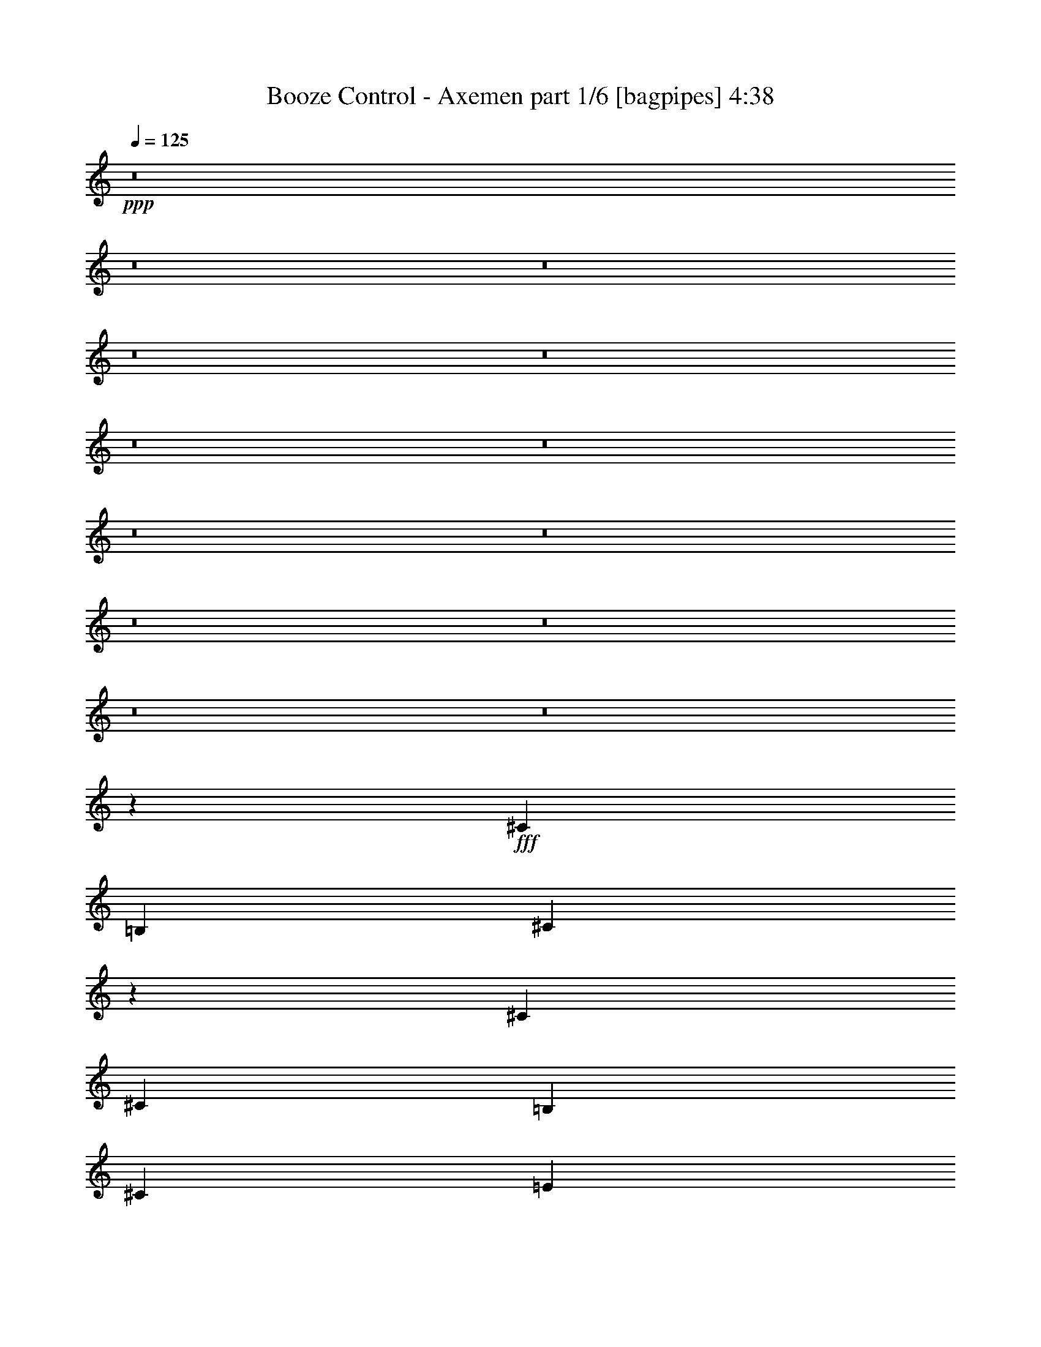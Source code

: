 % Produced with Bruzo's Transcoding Environment
% Transcribed by  Himbeertony

X:1
T:  Booze Control - Axemen part 1/6 [bagpipes] 4:38
Z: Transcribed with BruTE 64
L: 1/4
Q: 125
K: C
+ppp+
z8
z8
z8
z8
z8
z8
z8
z8
z8
z8
z8
z8
z8
z723/500
+fff+
[^C553/1000]
[=B,2087/8000]
[^C6421/8000]
z8769/4000
[^C553/1000]
[^C2087/8000]
[=B,177/320]
[^C6511/8000]
[=E1303/1600]
z2733/2000
[=E167/320]
[=E553/1000]
[=E553/1000]
[=E177/320]
[=E2087/8000]
[=E553/1000]
[=E6511/8000]
[^D167/320]
[^D2337/8000]
[^D6511/8000]
[^D167/320]
[^D553/1000]
[=E2087/8000]
[^C4389/8000]
z3849/2000
[^C2087/4000]
[=B,2337/8000]
[^C6593/8000]
z4279/2000
[^C553/1000]
[^C2337/8000]
[=B,167/320]
[^C6511/8000]
[=E6437/8000]
z1101/800
[=E177/320]
[=E2087/4000]
[=E553/1000]
[^F177/320]
[=E2087/8000]
[=E553/1000]
[=E407/500]
[^D553/1000]
[^D2087/8000]
[^D407/500]
[^D553/1000]
[^D8599/8000]
[=E553/1000]
[^D553/1000]
[^C137/64]
z8
z8
z8
z8
z347/200
[^C2087/4000]
[=B,1169/4000]
[^C413/500]
z171/80
[^C177/320]
[^C2087/8000]
[=B,553/1000]
[^C407/500]
[=E1613/2000]
z2199/1600
[=E553/1000]
[=E2087/4000]
[=E177/320]
[=E553/1000]
[=E2087/8000]
[=E177/320]
[=E6511/8000]
[^D553/1000]
[^D261/1000]
[^D6511/8000]
[^D553/1000]
[^D167/320]
[=E2337/8000]
[^C1019/2000]
z7729/4000
[^C177/320]
[=B,2087/8000]
[^C653/800]
z4357/2000
[^C167/320]
[^C2337/8000]
[=B,2087/4000]
[^C3381/4000]
[=E207/250]
z10573/8000
[=E553/1000]
[=E177/320]
[=E2087/4000]
[^F553/1000]
[=E2087/8000]
[=E177/320]
[=E553/1000]
[^D407/500]
[^D553/1000]
[^D2087/4000]
[^D553/1000]
[^D8599/8000]
[=E553/1000]
[^D177/320]
[^C8781/4000]
z19477/4000
[^C553/1000]
[^C2087/4000]
[=B,1169/4000]
[^C2137/1600]
[^C177/320]
[^D553/1000]
[=E2087/4000]
[^D177/320]
[^C553/1000]
[=B,2087/4000]
[=E8849/8000]
[^F6511/8000]
[^D4519/8000]
z1993/8000
[^D553/1000]
[^D167/320]
[^C2337/8000]
[^C6571/8000]
z823/1600
[^C553/1000]
[^D553/1000]
[=E553/1000]
[^D167/320]
[^C553/1000]
[=B,2087/8000]
[=B,10927/8000]
z1629/1000
[^C553/1000]
[^C177/320]
[=B,2087/8000]
[^C1367/1000]
[^C2087/4000]
[^D553/1000]
[=E177/320]
[^D2087/4000]
[^C553/1000]
[=B,2087/8000]
[=E1097/2000]
z1637/2000
[=E553/1000]
[^F177/320]
[^G2087/4000]
[^F553/1000]
[=E177/320]
[^F2087/8000]
[^D10993/8000]
z34587/8000
[^D177/320^d177/320]
[^D553/1000^d553/1000]
[=E6511/8000=e6511/8000]
[^D407/500^d407/500]
[=B,553/1000=B553/1000]
[^C17117/8000^c17117/8000]
z8
z8
z8
z8
z217/125
[^C2087/4000]
[=B,1169/4000]
[^C33/40]
z4277/2000
[^C177/320]
[^C2087/8000]
[=B,553/1000]
[^C407/500]
[=E1611/2000]
z11003/8000
[=E553/1000]
[=E2087/4000]
[=E177/320]
[=E553/1000]
[=E2087/8000]
[=E177/320]
[=E6511/8000]
[^D553/1000]
[^D2087/8000]
[^D407/500]
[^D553/1000]
[^D167/320]
[=E2337/8000]
[^C1017/2000]
z7733/4000
[^C553/1000]
[=B,261/1000]
[^C3261/4000]
z4359/2000
[^C167/320]
[^C2337/8000]
[=B,2087/4000]
[^C3381/4000]
[=E827/1000]
z10581/8000
[=E553/1000]
[=E177/320]
[=E2087/4000]
[^F553/1000]
[=E2087/8000]
[=E177/320]
[=E6511/8000]
[^D553/1000]
[^D261/1000]
[^D6511/8000]
[^D553/1000]
[^D8599/8000]
[=E553/1000]
[^D177/320]
[^C8777/4000]
z19481/4000
[^C553/1000]
[^C2087/4000]
[=B,1169/4000]
[^C2137/1600]
[^C177/320]
[^D553/1000]
[=E2087/4000]
[^D177/320]
[^C553/1000]
[=B,553/1000]
[=E8599/8000]
[^F6511/8000]
[^D4511/8000]
z2001/8000
[^D553/1000]
[^D167/320]
[^C2337/8000]
[^C6563/8000]
z2061/4000
[^C177/320]
[^D553/1000]
[=E553/1000]
[^D167/320]
[^C553/1000]
[=B,2087/8000]
[=B,10919/8000]
z163/100
[^C553/1000]
[^C177/320]
[=B,2087/8000]
[^C1367/1000]
[^C2087/4000]
[^D553/1000]
[=E553/1000]
[^D167/320]
[^C553/1000]
[=B,2087/8000]
[=E219/400]
z1639/2000
[=E553/1000]
[^F177/320]
[^G2087/4000]
[^F553/1000]
[=E177/320]
[^F2087/8000]
[^D2197/1600]
z6919/1600
[^D553/1000^d553/1000]
[^D177/320^d177/320]
[=E6511/8000=e6511/8000]
[^D407/500^d407/500]
[=B,553/1000=B553/1000]
[^C17109/8000^c17109/8000]
z5243/800
[^C8-]
[^C557/800]
z8
z8
z8
z8
z179/64
[^C8599/8000]
[^C2087/8000]
[^D2337/8000]
[=E261/1000]
[^F2087/8000]
[^G2337/8000]
[=A2087/8000]
[=B2087/8000]
[^c2337/8000]
[^c13023/8000]
[=e59/320]
[^d59/320]
[^c49/320]
[^d737/4000]
[^c59/320]
[=B59/320]
[^c59/320]
[=B59/320]
[=A737/4000]
[=B13023/8000]
[^G177/320]
[=e17197/8000]
[^d553/500]
[^c8599/8000]
[^G261/2000]
[^G1293/8000]
[^G261/2000]
[^G1043/8000]
[^G261/2000]
[^G261/2000]
[^G1043/8000]
[^G647/4000]
[^F1043/8000]
[^F261/2000]
[^F1043/8000]
[^F261/2000]
[^F647/4000]
[^F1043/8000]
[^F261/2000]
[^F1043/8000]
[=E261/2000]
[=E261/2000]
[=E1293/8000]
[=E261/2000]
[=E1043/8000]
[=E261/2000]
[=E1043/8000]
[=E261/2000]
[^D647/4000]
[^D1043/8000]
[^D261/2000]
[^D1043/8000]
[^D261/2000]
[^D1043/8000]
[^D647/4000]
[^D261/2000]
[^C4299/4000]
[^G2337/8000]
[^G17/125]
z/8
[^G1023/8000]
z133/1000
[^G/8]
z1337/8000
[^G2087/8000]
[^G253/2000]
z43/320
[^G/8]
z1337/8000
[^G261/1000]
[^G/8]
z1087/8000
[^G/8]
z1337/8000
[^G2087/8000]
[^F6511/8000]
[^F/8]
z17/125
[^F1337/8000]
z/8
[^F1053/8000]
z517/4000
[^F/8]
z1087/8000
[^F1337/8000]
z/8
[=A177/320]
[=A1087/8000]
z/8
[=A103/800]
z1057/8000
[=A/8]
z1337/8000
[=A2087/8000]
[=A1019/8000]
z267/2000
[^G13023/8000]
[^G/8]
z1337/8000
[^G67/500]
z127/1000
[^G/8]
z1087/8000
[^G/8]
z1337/8000
[^G2087/8000]
[^F2087/8000]
[^F1337/8000]
z/8
[^F1049/8000]
z1039/8000
[^F2337/8000]
[=E2087/8000]
[=E1037/8000]
z21/160
[=E/8]
z1337/8000
[=E1087/8000]
z/8
[^D513/4000]
z531/4000
[^C/8]
z1337/8000
[=B,1087/8000]
z/8
[=A,507/4000]
z1073/8000
[^G,/8]
z1337/8000
[^F,1087/8000]
z/8
[=E,1003/8000]
z271/2000
[^D,/8]
z669/4000
[^D,539/4000]
z1009/8000
[^D,/8]
z1087/8000
[^D,/8]
z1337/8000
[=E,1067/8000]
z51/400
[=E,/8]
z1087/8000
[^D,669/4000]
z/8
[^D,211/1600]
z129/1000
[^C,1117/2000]
z8
z8
z8
z8
z8
z5227/4000
[^C553/1000]
[^C167/320]
[=B,2337/8000]
[^C5343/4000]
[^C553/1000]
[^D553/1000]
[=E167/320]
[^D553/1000]
[^C553/1000]
[=B,167/320]
[=E553/500]
[^F407/500]
[^D2259/4000]
z1993/8000
[^D177/320]
[^D2087/4000]
[^C2337/8000]
[^C6571/8000]
z823/1600
[^C553/1000]
[^D553/1000]
[=E177/320]
[^D2087/4000]
[^C553/1000]
[=B,261/1000]
[=B,5463/4000]
z1629/1000
[^C177/320]
[^C553/1000]
[=B,2087/8000]
[^C1367/1000]
[^C2087/4000]
[^D177/320]
[=E553/1000]
[^D2087/4000]
[^C553/1000]
[=B,261/1000]
[=E4387/8000]
z1637/2000
[=E177/320]
[^F553/1000]
[^G2087/4000]
[^F177/320]
[=E553/1000]
[^F2087/8000]
[^D10993/8000]
z30413/8000
[^C167/320]
[^C553/1000]
[=B,2087/8000]
[^C1367/1000]
[^C553/1000]
[^D553/1000]
[=E167/320]
[^D553/1000]
[^C553/1000]
[=B,167/320]
[=E553/500]
[^F407/500]
[^D4059/8000]
z613/2000
[^D177/320]
[^D2087/4000]
[^C2337/8000]
[^C1653/2000]
z2037/4000
[^C553/1000]
[^D553/1000]
[=E167/320]
[^D553/1000]
[^C553/1000]
[=B,261/1000]
[=B,10967/8000]
z12991/8000
[^C177/320]
[^C2087/4000]
[=B,2337/8000]
[^C5343/4000]
[^C553/1000]
[^D177/320]
[=E553/1000]
[^D2087/4000]
[^C177/320]
[=B,2087/8000]
[=E1107/2000]
z6507/8000
[=E177/320]
[^F2087/4000]
[^G553/1000]
[^F177/320]
[=E553/1000]
[^F2087/8000]
[^D5517/4000]
z8
z8
z8
z111/16

X:2
T:  Booze Control - Axemen part 2/6 [flute] 4:38
Z: Transcribed with BruTE 32
L: 1/4
Q: 125
K: C
+ppp+
z8
z8
z8
z8
z8
z8
z8
z8
z8
z8
z8
z8
z8
z8
z8
z8
z8
z8
z8
z8
z8
z8
z8
z8
z8
z8
z31227/4000
+f+
[^C553/1000]
[^C2087/4000]
[=B,1169/4000]
[^C1061/800]
z47993/8000
[^D553/1000]
[^D167/320]
[^C2337/8000]
[^C10571/8000]
z6117/1600
+fff+
[=B553/1000]
[=B553/1000]
[=B261/1000]
[^c6511/8000-]
[^C553/1000^c553/1000-]
[^C177/320^c177/320-]
[=B,2087/8000^c2087/8000]
+f+
[^C1379/1000]
z8
z8
z8
z8
z8
z8
z8
z8
z8
z8
z8
z19731/4000
[^C553/1000]
[^C2087/4000]
[=B,1169/4000]
[^C5301/4000]
z48001/8000
[^D553/1000]
[^D167/320]
[^C2337/8000]
[^C10563/8000]
z30593/8000
+fff+
[=B553/1000]
[=B553/1000]
[=B2087/8000]
[^c407/500-]
[^C553/1000^c553/1000-]
[^C177/320^c177/320-]
[=B,2087/8000^c2087/8000]
+f+
[^C689/500]
z8
z8
z8
z8
z8
z8
z8
z8
z8
z8
z8
z8
z8
z9/25
+fff+
[=d407/500=e407/500]
[^c6511/8000^d6511/8000]
[=B13023/8000^c13023/8000]
[=E,8599/8000]
[=E,553/1000]
[^D,2087/8000]
[^C,3907/1600]
[^F,/8]
z1337/8000
[^F,1087/8000]
z/8
[^G,201/1600]
z541/4000
[^G,/8]
z1337/8000
[=A,1081/8000]
z1007/8000
[=A,/8]
z1087/8000
[^C/8]
z1337/8000
[^C1069/8000]
z509/4000
[^F/8]
z1087/8000
[^F1337/8000]
z/8
[=A529/4000]
z103/800
[=A/8]
z1087/8000
[^c1337/8000]
z/8
[^c523/4000]
z1041/8000
[=A/8]
z1337/8000
[=A1087/8000]
z/8
[^G13023/8000]
[^G2087/8000]
[=A1169/4000]
[^G4299/4000]
[=E/8]
z1087/8000
[=E/8]
z669/4000
[^D133/1000]
z1023/8000
[^D/8]
z1087/8000
[^C8849/8000]
[=E,553/1000=E553/1000]
[^D,2087/8000^D2087/8000]
[=E,6511/8000=E6511/8000]
[=E,177/320=E177/320]
[^D,2087/4000^D2087/4000]
[=E,553/1000=E553/1000]
[^C,8599/8000^C8599/8000]
[=d553/1000=e553/1000]
[=d8849/8000=e8849/8000]
[=d2087/4000=e2087/4000]
[=d8849/8000=e8849/8000]
[^c8599/8000^d8599/8000]
[=B,737/4000]
+f+
[^C59/320]
[^D59/320]
+fff+
[=E2087/8000]
+f+
[^F2087/8000]
+fff+
[^G2337/8000]
[=A261/1000]
[^F2087/8000]
[^G2337/8000]
[=E2087/8000]
[^F2087/8000]
[^D2337/8000]
[=E261/1000]
[^D6511/4000]
[^A,1169/4000]
[=B,2087/8000]
[^A,17447/8000]
[=e407/500^f407/500]
[=e6511/8000^f6511/8000]
[=e10811/4000^f10811/4000]
[^f6511/8000^g6511/8000]
[^f407/500^g407/500]
[^f2197/4000^g2197/4000]
z2227/4000
+f+
[^C553/1000]
[^C167/320]
[=B,2337/8000]
[^C1061/800]
z47993/8000
[^D177/320]
[^D2087/4000]
[^C2337/8000]
[^C10571/8000]
z6117/1600
+fff+
[=B553/1000]
[=B177/320]
[=B2087/8000]
[^c6511/8000-]
[^C177/320^c177/320-]
[^C553/1000^c553/1000-]
[=B,2087/8000^c2087/8000]
+f+
[^C1379/1000]
z8
z35913/8000
+fff+
[^C167/320^c167/320]
[^C553/1000^c553/1000]
[=B,2087/8000=B2087/8000]
[^C13/16-^c13/16]
[^C1109/2000=e1109/2000]
[=e553/1000]
[^d553/1000]
[=e167/320]
[^d553/1000]
[^c553/1000]
[^d147/320]
[^d1521/8000=e1521/8000-]
[=e7827/8000]
[^f407/500]
[^d6511/8000]
[^D177/320^d177/320]
[^D2087/4000^d2087/4000]
[^C2337/8000=e2337/8000]
[^C13/16-^g13/16]
[^C/4-^g/4]
[^C1093/4000^g1093/4000]
[=a59/320]
+f+
[^g737/4000]
[^f59/320]
+fff+
[=e59/320]
+f+
[^d59/320]
[^c737/4000]
+fff+
[=B261/1000]
+f+
[=A2087/8000]
+fff+
[^F2337/8000]
[^D2087/8000]
[=E553/1000]
[^D261/1000]
[=B,6511/8000]
[=E553/1000]
[=E177/320]
[^D2087/8000]
[=E6511/8000]
[^C177/320=E177/320]
[^C2087/4000=E2087/4000]
[=B,2337/8000^D2337/8000]
[^C13/16-]
[^C,/8^C/8-]
+f+
[^C/8-]
+fff+
[=E,/8^C/8-]
+f+
[^C593/4000]
+fff+
[^G,1337/8000]
z/8
[^D,21/160]
z1037/8000
[^F,/8]
z1087/8000
[=A,669/4000]
z/8
[=E,519/4000]
z1049/8000
[^G,/8]
z1337/8000
[=B,1087/8000]
z/8
[^F,1027/8000]
z53/400
[=A,/8]
z1337/8000
[^C17/125]
z/8
[^G,203/1600]
z67/500
[=B,6511/8000]
[=B,2337/8000]
[=E2087/8000]
[^D261/1000]
[=E2337/8000]
[^F2087/8000]
[^D2087/8000]
[=E2337/8000]
[^F2087/8000]
[^G261/1000]
[=E2337/8000]
[^F2087/8000]
[^G2337/8000]
[=A2087/8000]
[^d18491/4000]
[^d111/250]
z8
z8
z8
z13/4

X:3
T:  Booze Control - Axemen part 3/6 [horn] 4:38
Z: Transcribed with BruTE 100
L: 1/4
Q: 125
K: C
+ppp+
+ff+
[^F,6979/1600^C6979/1600^F6979/1600]
[=A,8661/2000=E8661/2000=A8661/2000]
[=E,6979/1600=B,6979/1600=E6979/1600]
[^G,8661/2000^D8661/2000^G8661/2000]
[^F,6979/1600^C6979/1600^F6979/1600]
[=A,8661/2000=E8661/2000=A8661/2000]
[=E,6979/1600=B,6979/1600=E6979/1600]
[^G,17447/4000^D17447/4000^G17447/4000]
[^F,6929/1600^C6929/1600^F6929/1600]
[=A,17447/4000=E17447/4000=A17447/4000]
[=E,6929/1600=B,6929/1600=E6929/1600]
[^G,17447/4000^D17447/4000^G17447/4000]
[^F,6979/1600^C6979/1600^F6979/1600]
[=A,6929/1600=E6929/1600=A6929/1600]
[=E,17447/4000=B,17447/4000=E17447/4000]
[^G,1511/800^D1511/800^G1511/800]
[=A,553/1000=E553/1000]
[=A,131/1000]
z13/100
[=A,/8]
z1337/8000
[=B,2087/4000^F2087/4000]
[=B,/8]
z1337/8000
[=B,1087/8000]
z/8
[^C177/320^G177/320]
[^C1087/8000]
z/8
[^G2087/8000]
[^C/8]
z1337/8000
[^F2087/8000]
+mp+
[^G261/1000]
+ff+
[^C/8]
z1337/8000
[^C2087/4000^G2087/4000]
[^C/8]
z1337/8000
[^G2087/8000]
[^C/8]
z1087/8000
[^F1169/4000]
+mp+
[^G2087/8000]
+ff+
[^C/8]
z1087/8000
[=B,553/1000^F553/1000]
[=B,/8]
z1337/8000
[=B261/1000]
[=B,1031/8000]
z33/250
[=A2337/8000]
+mp+
[=B2087/8000]
+ff+
[=B,51/400]
z1067/8000
[=A,177/320=E177/320]
[=A,63/500]
z1079/8000
[=A,/8]
z1337/8000
[=B,2087/4000^F2087/4000]
[=B,/8]
z1337/8000
[=B,1073/8000]
z507/4000
[^C177/320^G177/320]
[^C1061/8000]
z513/4000
[^G2087/8000]
[^C1337/8000]
z/8
[^F2087/8000]
+mp+
[^G261/1000]
+ff+
[^C1337/8000]
z/8
[^C553/1000^G553/1000]
[^C1087/8000]
z/8
[^G2087/8000]
[^C/8]
z669/4000
[^F2087/8000]
+mp+
[^G2087/8000]
+ff+
[^C/8]
z1337/8000
[=B,2087/4000^F2087/4000]
[=B,/8]
z669/4000
[=B2087/8000]
[=B,/8]
z1087/8000
[=A2337/8000]
+mp+
[=B2087/8000]
+ff+
[=B,/8]
z1087/8000
[=A,177/320=E177/320]
[=A,/8]
z1087/8000
[=A,1337/8000]
z/8
[=B,553/1000^F553/1000]
[=B,1087/8000]
z/8
[=B,517/4000]
z527/4000
[^C553/1000^G553/1000]
[^C511/4000]
z213/1600
[^G2337/8000]
[^C1087/8000]
z/8
[^F261/1000]
+mp+
[^G2337/8000]
+ff+
[^C543/4000]
z1001/8000
[^C553/1000^G553/1000]
[^C43/320]
z253/2000
[^G2087/8000]
[^C/8]
z669/4000
[^F2087/8000]
+mp+
[^G2087/8000]
+ff+
[^C1337/8000]
z/8
[=B,2087/4000^F2087/4000]
[=B,669/4000]
z/8
[=B2087/8000]
[=B,/8]
z1337/8000
[=A2087/8000]
+mp+
[=B2087/8000]
+ff+
[=B,/8]
z1337/8000
[=A,167/320=E167/320]
[=A,/8]
z1337/8000
[=A,1087/8000]
z/8
[=B,553/1000^F553/1000]
[=B,541/4000]
z201/1600
[=B,/8]
z17/125
[^C553/1000^G553/1000]
[^C/8]
z1087/8000
[^G2337/8000]
[^C1059/8000]
z257/2000
[^F261/1000]
+mp+
[^G2337/8000]
+ff+
[^C1047/8000]
z13/100
[^C553/1000^G553/1000]
[^C259/2000]
z1051/8000
[^G1169/4000]
[^C1087/8000]
z/8
[^F2087/8000]
+mp+
[^G2337/8000]
+ff+
[^C1087/8000]
z/8
[=B,553/1000^F553/1000]
[=B,17/125]
z/8
[=B2087/8000]
[=B,/8]
z1337/8000
[=A2087/8000]
+mp+
[=B2087/8000]
+ff+
[=B,/8]
z1337/8000
[=A,167/320=E167/320]
[=A,1337/8000]
z/8
[=A,527/4000]
z1033/8000
[=B,553/1000^F553/1000]
[=B,1043/8000]
z209/1600
[=B,/8]
z1337/8000
[^C2087/4000^G2087/4000^c2087/4000]
[^C/8^G/8]
z1337/8000
[^C1087/8000^G1087/8000]
z/8
[^C51/400^G51/400]
z267/2000
[^C/8^G/8]
z1337/8000
[^C1087/8000^G1087/8000]
z/8
[^C63/500^G63/500]
z1079/8000
[^C/8^G/8]
z1337/8000
[^C271/2000^G271/2000]
z1003/8000
[^C/8^G/8]
z1087/8000
[^C/8^G/8]
z669/4000
[^C67/500^G67/500]
z203/1600
[=E2087/8000^G2087/8000]
[=E2337/8000^G2337/8000]
[=E2087/8000^G2087/8000]
[^C177/320^G177/320^c177/320]
[^C1049/8000^G1049/8000]
z519/4000
[^C/8^G/8]
z1087/8000
[^C1337/8000^G1337/8000]
z/8
[^C519/4000^G519/4000]
z1049/8000
[^C/8^G/8]
z1337/8000
[^C17/125^G17/125]
z/8
[^C513/4000^G513/4000]
z1061/8000
[^C/8^G/8]
z1337/8000
[^C1087/8000^G1087/8000]
z/8
[^C203/1600^G203/1600]
z67/500
[^C/8^G/8]
z1337/8000
[=E2087/8000^G2087/8000]
[=E261/1000^G261/1000]
[=E2337/8000^G2337/8000]
[=A,2087/4000=E2087/4000=A2087/4000]
[=A,/8=E/8]
z1337/8000
[=A,267/2000=E267/2000]
z1019/8000
[=A,/8=E/8]
z17/125
[=A,1337/8000=E1337/8000]
z/8
[=A,33/250=E33/250]
z1031/8000
[=A,/8=E/8]
z1087/8000
[=A,1337/8000=E1337/8000]
z/8
[=A,209/1600=E209/1600]
z521/4000
[=A,/8=E/8]
z669/4000
[=A,1087/8000=E1087/8000]
z/8
[=A,1033/8000=E1033/8000]
z527/4000
[=B,/8]
z1337/8000
[=A,1087/8000]
z/8
[^G,511/4000]
z213/1600
[^F,177/320^C177/320^F177/320]
[^F,101/800^C101/800]
z1077/8000
[^F,/8^C/8]
z1337/8000
[^F,543/4000^C543/4000]
z1001/8000
[^F,/8^C/8]
z1087/8000
[^F,/8^C/8]
z1337/8000
[^F,43/320^C43/320]
z1013/8000
[^G,/8^D/8^G/8-]
[^G107/250]
[^G,1063/8000^D1063/8000]
z16/125
[^G,/8^D/8]
z1087/8000
[^G,1337/8000^D1337/8000]
z/8
[^G,263/2000]
z259/2000
[=A,/8]
z1087/8000
[=B,1337/8000]
z/8
[^C553/1000^G553/1000^c553/1000]
[^C1087/8000^G1087/8000]
z/8
[^C1029/8000^G1029/8000]
z529/4000
[^C/8^G/8]
z669/4000
[^C1087/8000^G1087/8000]
z/8
[^C1017/8000^G1017/8000]
z107/800
[^C/8^G/8]
z1337/8000
[^C1087/8000^G1087/8000]
z/8
[^C503/4000^G503/4000]
z1081/8000
[^C/8^G/8]
z669/4000
[^C1081/8000^G1081/8000]
z503/4000
[^C/8^G/8]
z1087/8000
[=E2337/8000^G2337/8000]
[=E2087/8000^G2087/8000]
[=E2087/8000^G2087/8000]
[^C177/320^G177/320^c177/320-]
[^C43/320^G43/320^c43/320-]
[^c253/2000-]
[^C1337/8000^G1337/8000^c1337/8000-]
[^c/8-]
[^C1087/8000^G1087/8000^c1087/8000-]
[^c/8-]
[^C133/1000^G133/1000^c133/1000-]
[^c1273/8000-]
[^C17/125^G17/125^c17/125-]
[^c/8-]
[^C1087/8000^G1087/8000^c1087/8000-]
[^c/8-]
[^C263/2000^G263/2000^c263/2000-]
[^c257/1600-]
[^C1087/8000^G1087/8000^c1087/8000-]
[^c/8-]
[^C1087/8000^G1087/8000^c1087/8000-]
[^c/8-]
[^C1041/8000^G1041/8000^c1041/8000-]
[^c81/500-]
[^C1087/8000^G1087/8000^c1087/8000-]
[^c/8-]
[=E261/1000^G261/1000^c261/1000-]
[=E2337/8000^G2337/8000^c2337/8000-]
[=E2087/8000^G2087/8000^c2087/8000-]
[=A,553/1000=E553/1000=A553/1000^c553/1000-]
[=A,1087/8000=E1087/8000^c1087/8000-]
[^c/8-]
[=A,17/125=E17/125^c17/125-]
[^c/8-]
[=A,503/4000=E503/4000^c503/4000-]
[^c1331/8000-]
[=A,1087/8000=E1087/8000^c1087/8000-]
[^c/8-]
[=A,541/4000=E541/4000^c541/4000-]
[^c201/1600-]
[=A,1337/8000=E1337/8000^c1337/8000-]
[^c/8-]
[=A,1087/8000=E1087/8000^c1087/8000-]
[^c/8-]
[=A,1071/8000=E1071/8000^c1071/8000-]
[^c1017/8000-]
[=A,1337/8000=E1337/8000^c1337/8000-]
[^c/8-]
[=A,1087/8000=E1087/8000^c1087/8000-]
[^c/8-]
[=A,1059/8000=E1059/8000^c1059/8000-]
[^c639/4000-]
[=B,1087/8000^c1087/8000-]
[^c/8-]
[=A,1087/8000^c1087/8000-]
[^c/8-]
[^G,131/1000^c131/1000-]
[^c1289/8000-]
[^F,167/320^C167/320^F167/320^c167/320-]
[^F,259/2000^C259/2000^c259/2000-]
[^c1301/8000-]
[^F,1087/8000^C1087/8000^c1087/8000-]
[^c/8-]
[^F,1087/8000^C1087/8000^c1087/8000-]
[^c/8-]
[^F,41/320^C41/320^c41/320-]
[^c41/250-]
[^F,17/125^C17/125^c17/125-]
[^c/8-]
[^F,1087/8000^C1087/8000^c1087/8000-]
[^c/8-]
[^G,/8^D/8^G/8-^c/8-]
[^G107/250^c107/250-]
[^G,1087/8000^D1087/8000^c1087/8000-]
[^c/8-]
[^G,501/4000^D501/4000^c501/4000-]
[^c267/1600-]
[^G,17/125^D17/125^c17/125-]
[^c/8-]
[^G,1077/8000^D1077/8000^c1077/8000-]
[^c101/800-]
[^G,1337/8000^D1337/8000^c1337/8000-]
[^c/8-]
[^G,1087/8000^D1087/8000^c1087/8000-]
[^c/8-]
[^G,533/4000^D533/4000^c533/4000-]
[^c1271/8000-]
[=E2087/4000^c2087/4000-]
[=E211/1600^c211/1600-]
[^c1283/8000-]
[=E1087/8000^c1087/8000-]
[^c/8-]
[=E1087/8000^c1087/8000-]
[^c/8-]
[=E1043/8000^c1043/8000-]
[^c647/4000-]
[=E1087/8000^c1087/8000-]
[^c/8-]
[=E1087/8000^c1087/8000-]
[^c/8-]
[=E129/1000^c129/1000-]
[^c653/4000-]
[=E1087/8000^c1087/8000-]
[^c/8-]
[=E1087/8000^c1087/8000-]
[^c/8-]
[=E51/400^c51/400-]
[^c1317/8000-]
[^G2087/8000^c2087/8000-]
[^G2087/8000^c2087/8000-]
[^G1169/4000^c1169/4000-]
[=E2087/4000^c2087/4000-]
[=E1337/8000^c1337/8000-]
[^c/8-]
[=E1087/8000^c1087/8000-]
[^c/8-]
[=E1073/8000^c1073/8000-]
[^c507/4000-]
[=E1337/8000^c1337/8000-]
[^c/8-]
[=E17/125^c17/125-]
[^c/8-]
[=E1061/8000^c1061/8000-]
[^c319/2000-]
[=E1087/8000^c1087/8000-]
[^c/8-]
[=E1087/8000^c1087/8000-]
[^c/8-]
[=E21/160^c21/160-]
[^c1287/8000-]
[=E1087/8000^c1087/8000-]
[^c/8-]
[=E17/125^c17/125-]
[^c/8-]
[^G2337/8000^c2337/8000-]
[^F2087/8000^c2087/8000-]
[=E2087/8000^c2087/8000-]
[^D553/1000^c553/1000-]
[^D17/125^c17/125-]
[^c/8-]
[^D203/1600^c203/1600-]
[^c661/4000-]
[^D1087/8000^c1087/8000-]
[^c/8-]
[^D1087/8000^c1087/8000-]
[^c/8-]
[^D251/2000^c251/2000-]
[^c1333/8000-]
[^D1087/8000^c1087/8000-]
[^c/8-]
[^D27/200^c27/200-]
[^c1007/8000-]
[^D669/4000^c669/4000-]
[^c/8-]
[^D1087/8000^c1087/8000-]
[^c/8-]
[^D267/2000^c267/2000-]
[^c1019/8000-]
[^D1337/8000^c1337/8000-]
[^c/8-]
[^F2087/8000^c2087/8000-]
[=E2337/8000^c2337/8000-]
[^D261/1000^c261/1000-]
[^C553/1000^c553/1000-]
[^C1087/8000^c1087/8000-]
[^c/8-]
[^C1087/8000^c1087/8000-]
[^c/8-]
[^C517/4000^c517/4000-]
[^c1303/8000-]
[^C17/125^c17/125-]
[^c/8-]
[^C1087/8000^c1087/8000-]
[^c/8-]
[^C511/4000^c511/4000-]
[^c263/1600-]
[^D2087/4000^c2087/4000-]
[^D1011/8000^c1011/8000-]
[^c663/4000-]
[^D17/125^c17/125-]
[^c/8-]
[^D543/4000^c543/4000-]
[^c1001/8000-]
[^D1337/8000^c1337/8000-]
[^c/8-]
[^D1087/8000^c1087/8000-]
[^c/8-]
[^D43/320^c43/320-]
[^c253/2000-]
[=E553/1000^c553/1000-]
[=E133/1000^c133/1000-]
[^c637/4000-]
[=E1087/8000^c1087/8000-]
[^c/8-]
[=E1087/8000^c1087/8000-]
[^c/8-]
[=E263/2000^c263/2000-]
[^c257/1600-]
[=E1087/8000^c1087/8000-]
[^c/8-]
[=E1087/8000^c1087/8000-]
[^c/8-]
[=E1041/8000^c1041/8000-]
[^c1297/8000-]
[=E1087/8000^c1087/8000-]
[^c/8-]
[=E1087/8000^c1087/8000-]
[^c/8-]
[=E1029/8000^c1029/8000-]
[^c327/2000-]
[=E1087/8000^c1087/8000-]
[^c/8-]
[^G2087/8000^c2087/8000-]
[^G1169/4000^c1169/4000-]
[^G2087/8000^c2087/8000-]
[=E553/1000^c553/1000-]
[=E1087/8000^c1087/8000-]
[^c/8-]
[=E541/4000^c541/4000-]
[^c201/1600-]
[=E1337/8000^c1337/8000-]
[^c/8-]
[=E17/125^c17/125-]
[^c/8-]
[=E107/800^c107/800-]
[^c1017/8000-]
[=E1337/8000^c1337/8000-]
[^c/8-]
[=E1087/8000^c1087/8000-]
[^c/8-]
[=E1059/8000^c1059/8000-]
[^c639/4000-]
[=E1087/8000^c1087/8000-]
[^c/8-]
[=E17/125^c17/125-]
[^c/8-]
[=E1047/8000^c1047/8000-]
[^c129/800-]
[^G2087/8000^c2087/8000-]
[^F2087/8000^c2087/8000-]
[=E2337/8000^c2337/8000-]
[^D167/320^c167/320-]
[^D16/125^c16/125-]
[^c1313/8000-]
[^D1087/8000^c1087/8000-]
[^c/8-]
[^D1087/8000^c1087/8000-]
[^c/8-]
[^D1013/8000^c1013/8000-]
[^c331/2000-]
[^D1087/8000^c1087/8000-]
[^c/8-]
[^D1087/8000^c1087/8000-]
[^c/8-]
[^D501/4000^c501/4000-]
[^c167/1000-]
[^D1087/8000^c1087/8000-]
[^c/8-]
[^D1077/8000^c1077/8000-]
[^c101/800-]
[^D1337/8000^c1337/8000-]
[^c/8-]
[^D1087/8000^c1087/8000-]
[^c/8-]
[^F2337/8000^c2337/8000-]
[=E261/1000^c261/1000-]
[^D2087/8000^c2087/8000-]
[^C553/1000^c553/1000-]
[^C1087/8000^c1087/8000-]
[^c/8-]
[^C1043/8000^c1043/8000-]
[^c647/4000-]
[^C17/125^c17/125-]
[^c/8-]
[^C1087/8000^c1087/8000-]
[^c/8-]
[^C1031/8000^c1031/8000-]
[^c653/4000-]
[^C1087/8000^c1087/8000-]
[^c/8-]
[^D553/1000^c553/1000-]
[^D1087/8000^c1087/8000-]
[^c/8-]
[^D17/125^c17/125-]
[^c/8-]
[^D63/500^c63/500-]
[^c1329/8000-]
[^D1087/8000^c1087/8000-]
[^c/8-]
[^D271/2000^c271/2000-]
[^c1003/8000-]
[^D1497/8000^c1497/8000-]
[^c/8-]
[^C803/1600^G803/1600^c803/1600]
[^C1337/8000^G1337/8000]
z/8
[^C261/2000^G261/2000]
z1043/8000
[^C/8^G/8]
z1337/8000
[^C1087/8000^G1087/8000]
z/8
[^C1033/8000^G1033/8000]
z527/4000
[^C/8^G/8]
z669/4000
[^C1087/8000^G1087/8000]
z/8
[^C1021/8000^G1021/8000]
z533/4000
[^C/8^G/8]
z1337/8000
[^C1087/8000^G1087/8000]
z/8
[^C101/800^G101/800]
z1077/8000
[=E1169/4000^G1169/4000]
[=E2087/8000^G2087/8000]
[=E2087/8000^G2087/8000]
[^C553/1000^G553/1000^c553/1000]
[^C/8^G/8]
z1087/8000
[^C/8^G/8]
z1337/8000
[^C1063/8000^G1063/8000]
z41/320
[^C/8^G/8]
z1087/8000
[^C1337/8000^G1337/8000]
z/8
[^C1051/8000^G1051/8000]
z259/2000
[^C/8^G/8]
z1087/8000
[^C1337/8000^G1337/8000]
z/8
[^C13/100^G13/100]
z131/1000
[^C/8^G/8]
z1337/8000
[^C1087/8000^G1087/8000]
z/8
[=E2087/8000^G2087/8000]
[=E2337/8000^G2337/8000]
[=E2087/8000^G2087/8000]
[=A,177/320=E177/320=A177/320]
[=A,1087/8000=E1087/8000]
z/8
[=A,201/1600=E201/1600]
z541/4000
[=A,/8=E/8]
z1337/8000
[=A,1081/8000=E1081/8000]
z503/4000
[=A,/8=E/8]
z1087/8000
[=A,/8=E/8]
z669/4000
[=A,1069/8000=E1069/8000]
z509/4000
[=A,/8=E/8]
z1087/8000
[=A,1337/8000=E1337/8000]
z/8
[=A,529/4000=E529/4000]
z1029/8000
[=A,/8=E/8]
z1087/8000
[=B,669/4000]
z/8
[=A,523/4000]
z1041/8000
[^G,/8]
z1337/8000
[^F,2087/4000^C2087/4000^F2087/4000]
[^F,/8^C/8]
z1337/8000
[^F,17/125^C17/125]
z/8
[^F,1023/8000^C1023/8000]
z133/1000
[^F,/8^C/8]
z1337/8000
[^F,1087/8000^C1087/8000]
z/8
[^F,253/2000^C253/2000]
z43/320
[^G,/8^D/8^G/8-]
[^G107/250]
[^G,1001/8000^D1001/8000]
z1087/8000
[^G,/8^D/8]
z1337/8000
[^G,269/2000^D269/2000]
z1011/8000
[^G,/8]
z1087/8000
[=A,/8]
z1337/8000
[=B,213/1600]
z511/4000
[^C177/320^G177/320^c177/320]
[^C1053/8000^G1053/8000]
z517/4000
[^C/8^G/8]
z1087/8000
[^C1337/8000^G1337/8000]
z/8
[^C521/4000^G521/4000]
z209/1600
[^C/8^G/8]
z669/4000
[^C1087/8000^G1087/8000]
z/8
[^C103/800^G103/800]
z1057/8000
[^C/8^G/8]
z1337/8000
[^C1087/8000^G1087/8000]
z/8
[^C1019/8000^G1019/8000]
z267/2000
[^C/8^G/8]
z1337/8000
[=E261/1000^G261/1000]
[=E2087/8000^G2087/8000]
[=E2337/8000^G2337/8000]
[^C2087/4000^G2087/4000^c2087/4000]
[^C/8^G/8]
z1337/8000
[^C67/500^G67/500]
z127/1000
[^C/8^G/8]
z1087/8000
[^C/8^G/8]
z1337/8000
[^C53/400^G53/400]
z1027/8000
[^C/8^G/8]
z1087/8000
[^C1337/8000^G1337/8000]
z/8
[^C1049/8000^G1049/8000]
z1039/8000
[^C/8^G/8]
z1337/8000
[^C1087/8000^G1087/8000]
z/8
[^C1037/8000^G1037/8000]
z21/160
[=E2337/8000^G2337/8000]
[=E2087/8000^G2087/8000]
[=E261/1000^G261/1000]
[=A,553/1000=E553/1000=A553/1000]
[=A,507/4000=E507/4000]
z1073/8000
[=A,/8=E/8]
z1337/8000
[=A,1087/8000=E1087/8000]
z/8
[=A,1003/8000=E1003/8000]
z271/2000
[=A,/8=E/8]
z669/4000
[=A,539/4000=E539/4000]
z1009/8000
[=A,/8=E/8]
z1087/8000
[=A,/8=E/8]
z1337/8000
[=A,1067/8000=E1067/8000]
z51/400
[=A,/8=E/8]
z1087/8000
[=A,669/4000=E669/4000]
z/8
[=B,211/1600]
z129/1000
[=A,/8]
z1087/8000
[^G,1337/8000]
z/8
[^F,553/1000^C553/1000^F553/1000]
[^F,17/125^C17/125]
z/8
[^F,129/1000^C129/1000]
z211/1600
[^F,/8^C/8]
z1337/8000
[^F,1087/8000^C1087/8000]
z/8
[^F,1021/8000^C1021/8000]
z533/4000
[^F,/8^C/8]
z1337/8000
[^G,/8^D/8^G/8-]
[^G127/320]
[^G,/8^D/8]
z1337/8000
[^G,217/1600^D217/1600]
z501/4000
[^G,/8^D/8]
z1087/8000
[^G,/8^D/8]
z1337/8000
[^G,537/4000^D537/4000]
z1013/8000
[^G,/8^D/8]
z17/125
[^G,/8^D/8]
z1337/8000
[^F,6511/8000^C6511/8000^F6511/8000]
[^F,407/500^C407/500^F407/500]
[^F,4299/4000^C4299/4000^F4299/4000]
[^F,177/320]
[^F,553/1000^C553/1000^F553/1000]
[^F,2087/4000^C2087/4000]
[^G,407/500^D407/500^G407/500]
[^G,6511/8000^D6511/8000^G6511/8000]
[^G,879/1600^D879/1600^G879/1600]
z1539/800
[^C36731/8000^G36731/8000^c36731/8000]
[=E48/25=B48/25=e48/25]
[^D2181/1000^A2181/1000^d2181/1000]
[^C8661/2000^G8661/2000^c8661/2000]
[=B,6979/1600^F6979/1600=B6979/1600]
[^C6511/8000^G6511/8000^c6511/8000]
[^C1021/8000]
z533/4000
[^C/8]
z669/4000
[^C1087/8000]
z/8
[^C1009/8000]
z539/4000
[^C/8]
z1337/8000
[^C217/1600]
z501/4000
[^C/8]
z1087/8000
[^C/8]
z669/4000
[^C1073/8000]
z507/4000
[^C/8]
z1087/8000
[^C/8]
z1337/8000
[^C531/4000]
z41/320
[^C/8]
z1087/8000
[=E407/500=B407/500=e407/500]
[=E1337/8000]
z/8
[=E1039/8000]
z131/1000
[=E/8]
z1337/8000
[=E1087/8000]
z/8
[=E257/2000]
z53/400
[=E/8]
z1337/8000
[=E1087/8000]
z/8
[=E127/1000]
z1071/8000
[=E/8]
z1337/8000
[=E1087/8000]
z/8
[=E201/1600]
z1083/8000
[=E/8]
z1337/8000
[=E27/200]
z1007/8000
[^D6511/8000^A6511/8000^d6511/8000]
[^D/8]
z17/125
[^D1337/8000]
z/8
[^D1057/8000]
z103/800
[^D/8]
z1087/8000
[^D1337/8000]
z/8
[^D523/4000]
z1041/8000
[^D/8]
z1337/8000
[^D17/125]
z/8
[^D517/4000]
z1053/8000
[^D/8]
z1337/8000
[^D1087/8000]
z/8
[^D1023/8000]
z133/1000
[^D/8]
z1337/8000
[^D17/125]
z/8
[^D2011/8000^A2011/8000^d2011/8000]
z32883/8000
[^C2087/8000^G2087/8000]
[^C103/800]
z1057/8000
[^G1169/4000]
[^C1087/8000]
z/8
[^F2087/8000]
+mp+
[^G2337/8000]
+ff+
[^C1087/8000]
z/8
[^C177/320^G177/320]
[^C541/4000]
z201/1600
[^G2087/8000]
[^C/8]
z1337/8000
[^F2087/8000]
+mp+
[^G2087/8000]
+ff+
[^C/8]
z1337/8000
[=B,167/320^F167/320]
[=B,1337/8000]
z/8
[=B2087/8000]
[=B,/8]
z1337/8000
[=A2087/8000]
+mp+
[=B261/1000]
+ff+
[=B,/8]
z1337/8000
[=A,2087/4000=E2087/4000]
[=A,/8]
z1337/8000
[=A,1087/8000]
z/8
[=B,177/320^F177/320]
[=B,1087/8000]
z/8
[=B,501/4000]
z217/1600
[^C553/1000^G553/1000]
[^C/8]
z1087/8000
[^G1169/4000]
[^C533/4000]
z1021/8000
[^F2087/8000]
+mp+
[^G2337/8000]
+ff+
[^C211/1600]
z129/1000
[^C177/320^G177/320]
[^C1043/8000]
z261/2000
[^G2337/8000]
[^C1087/8000]
z/8
[^F2087/8000]
+mp+
[^G2337/8000]
+ff+
[^C17/125]
z/8
[=B,553/1000^F553/1000]
[=B,1087/8000]
z/8
[=B2087/8000]
[=B,/8]
z1337/8000
[=A261/1000]
+mp+
[=B2087/8000]
+ff+
[=B,/8]
z1337/8000
[=A,2087/4000=E2087/4000]
[=A,/8]
z1337/8000
[=A,531/4000]
z41/320
[=B,177/320^F177/320]
[=B,21/160]
z1037/8000
[=B,/8]
z1087/8000
[^C553/1000^G553/1000]
[^C/8]
z669/4000
[^G2087/8000]
[^C1027/8000]
z53/400
[^F2337/8000]
+mp+
[^G2087/8000]
+ff+
[^C127/1000]
z1071/8000
[^C177/320^G177/320]
[^C251/2000]
z1083/8000
[^G2337/8000]
[^C27/200]
z1007/8000
[^F2087/8000]
+mp+
[^G2337/8000]
+ff+
[^C1069/8000]
z1019/8000
[=B,553/1000^F553/1000]
[=B,1057/8000]
z103/800
[=B2087/8000]
[=B,1337/8000]
z/8
[=A261/1000]
+mp+
[=B2337/8000]
+ff+
[=B,1087/8000]
z/8
[=A,553/1000=E553/1000]
[=A,1087/8000]
z/8
[=A,1023/8000]
z213/1600
[=B,553/1000^F553/1000]
[=B,1011/8000]
z269/2000
[=B,/8]
z1337/8000
[^C2087/4000^G2087/4000]
[^C/8]
z669/4000
[^G2087/8000]
[^C/8]
z1087/8000
[^F2337/8000]
+mp+
[^G2087/8000]
+ff+
[^C/8]
z1087/8000
[^C177/320^G177/320]
[^C/8]
z1087/8000
[^G2337/8000]
[^C1041/8000]
z523/4000
[^F2337/8000]
+mp+
[^G261/1000]
+ff+
[^C1029/8000]
z529/4000
[=B,553/1000^F553/1000]
[=B,509/4000]
z1069/8000
[=B2337/8000]
[=B,1087/8000]
z/8
[=A261/1000]
+mp+
[=B2337/8000]
+ff+
[=B,541/4000]
z201/1600
[=A,553/1000=E553/1000]
[=A,1071/8000]
z127/1000
[=A,/8]
z17/125
[=B,553/1000^F553/1000]
[=B,/8]
z1087/8000
[=B,1337/8000]
z/8
[^C177/320^G177/320^c177/320]
[^C1087/8000^G1087/8000]
z/8
[^C259/2000^G259/2000]
z1051/8000
[^C/8^G/8]
z1337/8000
[^C1087/8000^G1087/8000]
z/8
[^C41/320^G41/320]
z531/4000
[^C/8^G/8]
z669/4000
[^C1087/8000^G1087/8000]
z/8
[^C1013/8000^G1013/8000]
z537/4000
[^C/8^G/8]
z1337/8000
[^C1087/8000^G1087/8000]
z/8
[^C501/4000^G501/4000]
z217/1600
[=E2337/8000^G2337/8000]
[=E261/1000^G261/1000]
[=E2087/8000^G2087/8000]
[^C553/1000^G553/1000^c553/1000]
[^C/8^G/8]
z1087/8000
[^C1337/8000^G1337/8000]
z/8
[^C211/1600^G211/1600]
z1033/8000
[^C/8^G/8]
z1087/8000
[^C1337/8000^G1337/8000]
z/8
[^C1043/8000^G1043/8000]
z261/2000
[^C/8^G/8]
z1337/8000
[^C1087/8000^G1087/8000]
z/8
[^C129/1000^G129/1000]
z33/250
[^C/8^G/8]
z1337/8000
[^C1087/8000^G1087/8000]
z/8
[=E2087/8000^G2087/8000]
[=E2337/8000^G2337/8000]
[=E2087/8000^G2087/8000]
[=A,177/320=E177/320=A177/320]
[=A,271/2000=E271/2000]
z1003/8000
[=A,/8=E/8]
z1087/8000
[=A,/8=E/8]
z1337/8000
[=A,1073/8000=E1073/8000]
z507/4000
[=A,/8=E/8]
z1087/8000
[=A,/8=E/8]
z669/4000
[=A,1061/8000=E1061/8000]
z513/4000
[=A,/8=E/8]
z1087/8000
[=A,1337/8000=E1337/8000]
z/8
[=A,21/160=E21/160]
z1037/8000
[=A,/8=E/8]
z1087/8000
[=B,669/4000]
z/8
[=A,519/4000]
z1049/8000
[^G,/8]
z1337/8000
[^F,2087/4000^C2087/4000^F2087/4000]
[^F,/8^C/8]
z1337/8000
[^F,1087/8000^C1087/8000]
z/8
[^F,127/1000^C127/1000]
z67/500
[^F,/8^C/8]
z1337/8000
[^F,1087/8000^C1087/8000]
z/8
[^F,251/2000^C251/2000]
z1083/8000
[^G,/8^D/8^G/8-]
[^G107/250]
[^G,/8^D/8]
z17/125
[^G,/8^D/8]
z1337/8000
[^G,267/2000^D267/2000]
z1019/8000
[^G,/8]
z1087/8000
[=A,1337/8000]
z/8
[=B,1057/8000]
z103/800
[^C177/320^G177/320^c177/320]
[^C209/1600^G209/1600]
z521/4000
[^C/8^G/8]
z1337/8000
[^C1087/8000^G1087/8000]
z/8
[^C517/4000^G517/4000]
z1053/8000
[^C/8^G/8]
z1337/8000
[^C17/125^G17/125]
z/8
[^C511/4000^G511/4000]
z213/1600
[^C/8^G/8]
z1337/8000
[^C1087/8000^G1087/8000]
z/8
[^C1011/8000^G1011/8000]
z269/2000
[^C/8^G/8]
z1337/8000
[=E261/1000^G261/1000]
[=E2087/8000^G2087/8000]
[=E2337/8000^G2337/8000]
[^C2087/4000^G2087/4000^c2087/4000]
[^C/8^G/8]
z1337/8000
[^C133/1000^G133/1000]
z16/125
[^C/8^G/8]
z1087/8000
[^C1337/8000^G1337/8000]
z/8
[^C263/2000^G263/2000]
z207/1600
[^C/8^G/8]
z1087/8000
[^C1337/8000^G1337/8000]
z/8
[^C1041/8000^G1041/8000]
z523/4000
[^C/8^G/8]
z669/4000
[^C1087/8000^G1087/8000]
z/8
[^C1029/8000^G1029/8000]
z529/4000
[=E2337/8000^G2337/8000]
[=E2087/8000^G2087/8000]
[=E2087/8000^G2087/8000]
[=A,177/320=E177/320=A177/320]
[=A,503/4000=E503/4000]
z1081/8000
[=A,/8=E/8]
z1337/8000
[=A,541/4000=E541/4000]
z201/1600
[=A,/8=E/8]
z1087/8000
[=A,/8=E/8]
z669/4000
[=A,107/800=E107/800]
z1017/8000
[=A,/8=E/8]
z1087/8000
[=A,/8=E/8]
z1337/8000
[=A,1059/8000=E1059/8000]
z257/2000
[=A,/8=E/8]
z1087/8000
[=A,669/4000=E669/4000]
z/8
[=B,1047/8000]
z13/100
[=A,/8]
z1337/8000
[^G,1087/8000]
z/8
[^F,553/1000^C553/1000^F553/1000]
[^F,1087/8000^C1087/8000]
z/8
[^F,41/320^C41/320]
z1063/8000
[^F,/8^C/8]
z1337/8000
[^F,1087/8000^C1087/8000]
z/8
[^F,1013/8000^C1013/8000]
z537/4000
[^F,/8^C/8]
z1337/8000
[^G,/8^D/8^G/8-]
[^G127/320]
[^G,/8^D/8]
z1337/8000
[^G,1077/8000^D1077/8000]
z101/800
[^G,/8^D/8]
z1087/8000
[^G,/8^D/8]
z1337/8000
[^G,533/4000^D533/4000]
z1021/8000
[^G,/8^D/8]
z17/125
[^G,1337/8000^D1337/8000]
z/8
[^F,6511/8000^C6511/8000^F6511/8000]
[^F,407/500^C407/500^F407/500]
[^F,4299/4000^C4299/4000^F4299/4000]
[^F,177/320]
[^F,553/1000^C553/1000^F553/1000]
[^F,2087/4000^C2087/4000]
[^G,407/500^D407/500^G407/500]
[^G,6511/8000^D6511/8000^G6511/8000]
[^G,4387/8000^D4387/8000^G4387/8000]
z7699/4000
[^C36981/8000^G36981/8000^c36981/8000]
[=E1511/800=B1511/800=e1511/800]
[^D2181/1000^A2181/1000^d2181/1000]
[^C8661/2000^G8661/2000^c8661/2000]
[=B,6979/1600^F6979/1600=B6979/1600]
[^C6511/8000^G6511/8000^c6511/8000]
[^C1013/8000]
z537/4000
[^C/8]
z669/4000
[^C1087/8000]
z/8
[^C1001/8000]
z543/4000
[^C/8]
z1337/8000
[^C1077/8000]
z101/800
[^C/8]
z1087/8000
[^C/8]
z1337/8000
[^C533/4000]
z511/4000
[^C/8]
z1087/8000
[^C1337/8000]
z/8
[^C527/4000]
z1033/8000
[^C/8]
z1087/8000
[=E3381/4000=B3381/4000=e3381/4000]
[=E1087/8000]
z/8
[=E1031/8000]
z33/250
[=E/8]
z1337/8000
[=E1087/8000]
z/8
[=E51/400]
z267/2000
[=E/8]
z1337/8000
[=E1087/8000]
z/8
[=E63/500]
z1079/8000
[=E/8]
z1337/8000
[=E271/2000]
z1003/8000
[=E/8]
z1087/8000
[=E/8]
z669/4000
[=E67/500]
z203/1600
[^D6511/8000^A6511/8000^d6511/8000]
[^D/8]
z1087/8000
[^D669/4000]
z/8
[^D1049/8000]
z519/4000
[^D/8]
z1087/8000
[^D1337/8000]
z/8
[^D519/4000]
z1049/8000
[^D/8]
z1337/8000
[^D17/125]
z/8
[^D513/4000]
z1061/8000
[^D/8]
z1337/8000
[^D1087/8000]
z/8
[^D203/1600]
z67/500
[^D/8]
z1337/8000
[^D17/125]
z/8
[^D2003/8000^A2003/8000^d2003/8000]
z32891/8000
[^C8-^G8-^c8-]
[^C5539/8000^G5539/8000^c5539/8000]
[^C8-^G8-^c8-]
[^C5539/8000^G5539/8000^c5539/8000]
[^C177/320^G177/320^c177/320]
[^C1087/8000^G1087/8000]
z/8
[^C1019/8000^G1019/8000]
z267/2000
[^C/8^G/8]
z107/250
[^C63/500^G63/500]
z1079/8000
[^C/8^G/8]
z1337/8000
[=E167/320=B167/320=e167/320]
[^C553/500^G553/500]
[=E167/320=B167/320=e167/320]
[^C553/1000^G553/1000^c553/1000]
[^C/8^G/8]
z1337/8000
[^C1087/8000^G1087/8000]
z/8
[^C519/4000^G519/4000]
z3387/8000
[^C1087/8000^G1087/8000]
z/8
[^C513/4000^G513/4000]
z1061/8000
[=E2337/8000=B2337/8000=e2337/8000]
[^D2087/8000^A2087/8000^d2087/8000]
[=E177/320=B177/320=e177/320]
[=B,4299/4000^F4299/4000=B4299/4000]
[=A,177/320=E177/320=A177/320]
[=A,1067/8000=E1067/8000]
z51/400
[=A,/8=E/8]
z1087/8000
[=A,1393/8000=E1393/8000]
z3031/8000
[=A,/8=E/8]
z1087/8000
[=A,669/4000=E669/4000]
z/8
[=A,261/2000=E261/2000]
z169/400
[=A,4299/4000=E4299/4000=A4299/4000]
[=A,177/320=E177/320=A177/320]
[=B,2087/4000^F2087/4000=B2087/4000]
[=B,/8^F/8]
z1337/8000
[=B,543/4000^F543/4000]
z1001/8000
[=B,/8^F/8]
z137/320
[=B,537/4000^F537/4000]
z1013/8000
[=B,/8^F/8]
z1087/8000
[=B,/8^F/8]
z107/250
[=B,/8^F/8]
z17/125
[=B,1337/8000^F1337/8000]
z/8
[=E2087/4000=B2087/4000=e2087/4000]
[^D553/1000^A553/1000^d553/1000]
[^C177/320^G177/320^c177/320]
[^C257/2000^G257/2000]
z1059/8000
[^C/8^G/8]
z1337/8000
[^C69/500^G69/500]
z307/800
[^C/8^G/8]
z1337/8000
[^C17/125^G17/125]
z/8
[=E553/1000=B553/1000=e553/1000]
[^C8599/8000^G8599/8000]
[=E553/1000=B553/1000=e553/1000]
[^C2087/4000^G2087/4000^c2087/4000]
[^C1337/8000^G1337/8000]
z/8
[^C1047/8000^G1047/8000]
z1041/8000
[^C/8^G/8]
z107/250
[^C207/1600^G207/1600]
z263/2000
[^C/8^G/8]
z1337/8000
[=E2087/8000=B2087/8000=e2087/8000]
[^D2087/8000^A2087/8000^d2087/8000]
[=E177/320=B177/320=e177/320]
[=B,4299/4000^F4299/4000=B4299/4000]
[=A,177/320=E177/320=A177/320]
[=A,/8=E/8]
z1087/8000
[=A,/8=E/8]
z1337/8000
[=A,213/1600=E213/1600]
z3109/8000
[=A,669/4000=E669/4000]
z/8
[=A,1053/8000=E1053/8000]
z517/4000
[=A,/8=E/8]
z107/250
[=A,8599/8000=E8599/8000=A8599/8000]
[=A,553/1000=E553/1000=A553/1000]
[=B,553/1000^F553/1000=B553/1000]
[=B,1087/8000^F1087/8000]
z/8
[=B,63/500^F63/500]
z27/200
[=B,/8^F/8]
z107/250
[=B,/8^F/8]
z1087/8000
[=B,/8^F/8]
z1337/8000
[=B,67/500^F67/500]
z3103/8000
[=B,/8^F/8]
z1337/8000
[=B,53/400^F53/400]
z1027/8000
[=E553/1000=B553/1000=e553/1000]
[^D553/1000^A553/1000^d553/1000]
[^C167/320^G167/320^c167/320]
[^C/8^G/8]
z1337/8000
[^C1087/8000^G1087/8000]
z/8
[^C513/4000^G513/4000]
z1699/4000
[^C17/125^G17/125]
z/8
[^C507/4000^G507/4000]
z1073/8000
[=E553/1000=B553/1000=e553/1000]
[^C8599/8000^G8599/8000]
[=E553/1000=B553/1000=e553/1000]
[^C553/1000^G553/1000^c553/1000]
[^C33/250^G33/250]
z1031/8000
[^C/8^G/8]
z17/125
[^C1381/8000^G1381/8000]
z3043/8000
[^C/8^G/8]
z1337/8000
[^C1087/8000^G1087/8000]
z/8
[=E2087/8000=B2087/8000=e2087/8000]
[^D1169/4000^A1169/4000^d1169/4000]
[=E2087/4000=B2087/4000=e2087/4000]
[=B,8849/8000^F8849/8000=B8849/8000]
[=A,2087/4000=E2087/4000=A2087/4000]
[=A,/8=E/8]
z1337/8000
[=A,537/4000=E537/4000]
z1013/8000
[=A,/8=E/8]
z137/320
[=A,531/4000=E531/4000]
z41/320
[=A,/8=E/8]
z1087/8000
[=A,347/2000=E347/2000]
z759/2000
[=A,8849/8000=E8849/8000=A8849/8000]
[=A,2087/4000=E2087/4000=A2087/4000]
[=B,553/1000^F553/1000=B553/1000]
[=B,1017/8000^F1017/8000]
z1071/8000
[=B,/8^F/8]
z1337/8000
[=B,273/2000^F273/2000]
z1541/4000
[=B,/8^F/8]
z1337/8000
[=B,1081/8000^F1081/8000]
z503/4000
[=B,/8^F/8]
z137/320
[=B,1069/8000^F1069/8000]
z509/4000
[=B,/8^F/8]
z1087/8000
[=E553/1000=B553/1000=e553/1000]
[^D177/320^A177/320^d177/320]
[^C553/1000^G553/1000^c553/1000]
[^C1087/8000^G1087/8000]
z/8
[^C207/1600^G207/1600]
z263/2000
[^C/8^G/8]
z137/320
[^C1023/8000^G1023/8000]
z133/1000
[^C/8^G/8]
z1337/8000
[=E2087/4000=B2087/4000=e2087/4000]
[^C8849/8000^G8849/8000]
[=E2087/4000=B2087/4000=e2087/4000]
[^C553/1000^G553/1000^c553/1000]
[^C/8^G/8]
z17/125
[^C1337/8000^G1337/8000]
z/8
[^C1053/8000^G1053/8000]
z3121/8000
[^C1337/8000^G1337/8000]
z/8
[^C521/4000^G521/4000]
z209/1600
[=E1169/4000=B1169/4000=e1169/4000]
[^D2087/8000^A2087/8000^d2087/8000]
[=E553/1000=B553/1000=e553/1000]
[=B,8599/8000^F8599/8000=B8599/8000]
[=A,553/1000=E553/1000=A553/1000]
[=A,1083/8000=E1083/8000]
z251/2000
[=A,/8=E/8]
z1087/8000
[=A,/8=E/8]
z137/320
[=A,/8=E/8]
z1087/8000
[=A,/8=E/8]
z1337/8000
[=A,53/400=E53/400]
z1557/4000
[=A,8849/8000=E8849/8000=A8849/8000]
[=A,553/1000=E553/1000=A553/1000]
[=B,167/320^F167/320=B167/320]
[=B,/8^F/8]
z1337/8000
[=B,1087/8000^F1087/8000]
z/8
[=B,507/4000^F507/4000]
z341/800
[=B,1087/8000^F1087/8000]
z/8
[=B,1003/8000^F1003/8000]
z271/2000
[=B,/8^F/8]
z137/320
[=B,/8^F/8]
z1087/8000
[=B,/8^F/8]
z1337/8000
[=E2087/4000=B2087/4000=e2087/4000]
[^D177/320^A177/320^d177/320]
[^C553/1000^G553/1000^c553/1000]
[^C261/2000^G261/2000]
z1043/8000
[^C/8^G/8]
z1337/8000
[^C17/125^G17/125]
z/8
[^C129/1000^G129/1000]
z211/1600
[^C/8^G/8]
z1337/8000
[^C2087/4000^G2087/4000^c2087/4000]
[^C/8^G/8]
z1337/8000
[^C17/125^G17/125]
z/8
[^C1009/8000^G1009/8000]
z539/4000
[^D553/1000^A553/1000^d553/1000]
[=E553/1000=B553/1000=e553/1000]
[^C167/320^G167/320^c167/320]
[^C/8^G/8]
z1337/8000
[^C531/4000^G531/4000]
z41/320
[^C/8^G/8]
z1087/8000
[^C1337/8000^G1337/8000]
z/8
[^C1051/8000^G1051/8000]
z259/2000
[^C177/320^G177/320^c177/320]
[^C1039/8000^G1039/8000]
z131/1000
[^C/8^G/8]
z1337/8000
[^C1087/8000^G1087/8000]
z/8
[^D177/320^A177/320^d177/320]
[=E2087/4000=B2087/4000=e2087/4000]
[^F553/1000^c553/1000^f553/1000]
[^F201/1600^c201/1600]
z541/4000
[^F/8^c/8]
z1337/8000
[^F1081/8000^c1081/8000]
z1007/8000
[^F/8^c/8]
z1087/8000
[^F/8^c/8]
z1337/8000
[^F2087/4000^c2087/4000^f2087/4000]
[^F1337/8000^c1337/8000]
z/8
[^F529/4000^c529/4000]
z103/800
[^F/8^c/8]
z1087/8000
[^F553/1000^c553/1000^f553/1000]
[=E553/1000=B553/1000=e553/1000]
[^D177/320^A177/320^d177/320]
[^D1087/8000^A1087/8000]
z/8
[^D1023/8000^A1023/8000]
z133/1000
[^D/8^A/8]
z1337/8000
[^D1087/8000^A1087/8000]
z/8
[^D253/2000^A253/2000]
z43/320
[^D177/320^A177/320^d177/320]
[^D/8^A/8]
z1087/8000
[^D/8^A/8]
z1337/8000
[^D269/2000^A269/2000]
z1011/8000
[=E177/320=B177/320=e177/320]
[^D2087/4000^A2087/4000^d2087/4000]
[^C553/1000^G553/1000^c553/1000]
[^C/8^G/8]
z1087/8000
[^C669/4000^G669/4000]
z/8
[^C1041/8000^G1041/8000]
z523/4000
[^C/8^G/8]
z1337/8000
[^C1087/8000^G1087/8000]
z/8
[^C553/1000^G553/1000^c553/1000]
[^C1087/8000^G1087/8000]
z/8
[^C1019/8000^G1019/8000]
z1069/8000
[^C/8^G/8]
z1337/8000
[^D2087/4000^A2087/4000^d2087/4000]
[=E553/1000=B553/1000=e553/1000]
[^C177/320^G177/320^c177/320]
[^C1071/8000^G1071/8000]
z127/1000
[^C/8^G/8]
z1087/8000
[^C/8^G/8]
z1337/8000
[^C53/400^G53/400]
z1027/8000
[^C/8^G/8]
z17/125
[^C553/1000^G553/1000^c553/1000]
[^C/8^G/8]
z1337/8000
[^C1087/8000^G1087/8000]
z/8
[^C1037/8000^G1037/8000]
z21/160
[^D177/320^A177/320^d177/320]
[=E553/1000=B553/1000=e553/1000]
[^F2087/4000^c2087/4000^f2087/4000]
[^F/8^c/8]
z1337/8000
[^F17/125^c17/125]
z/8
[^F501/4000^c501/4000]
z217/1600
[^F/8^c/8]
z1337/8000
[^F539/4000^c539/4000]
z1009/8000
[^F553/1000^c553/1000^f553/1000]
[^F1067/8000^c1067/8000]
z1021/8000
[^F/8^c/8]
z1087/8000
[^F1337/8000^c1337/8000]
z/8
[^F2087/4000^c2087/4000^f2087/4000]
[=E177/320=B177/320=e177/320]
[^D553/1000^A553/1000^d553/1000]
[^D129/1000^A129/1000]
z211/1600
[^D/8^A/8]
z1337/8000
[^D1087/8000^A1087/8000]
z/8
[^D1021/8000^A1021/8000]
z533/4000
[^D/8^A/8]
z669/4000
[^D2087/4000^A2087/4000^d2087/4000]
[^D/8^A/8]
z1337/8000
[^D217/1600^A217/1600]
z501/4000
[^D/8^A/8]
z1087/8000
[=E177/320=B177/320=e177/320]
[^D553/1000^A553/1000^d553/1000]
[^F,407/500^C407/500^F407/500]
[^F,6511/8000^C6511/8000^F6511/8000]
[^F,8599/8000^C8599/8000^F8599/8000]
[^F,553/1000]
[^F,553/1000^C553/1000^F553/1000]
[^F,167/320^C167/320]
[^G,6511/8000^D6511/8000^G6511/8000]
[^G,407/500^D407/500^G407/500]
[^G,2197/4000^D2197/4000^G2197/4000]
z1539/800
[^C9183/2000^G9183/2000^c9183/2000]
[=E48/25=B48/25=e48/25]
[^D17447/8000^A17447/8000^d17447/8000]
[^C6929/1600^G6929/1600^c6929/1600]
[=B,17447/4000^F17447/4000=B17447/4000]
[^C407/500^G407/500^c407/500]
[^C51/400]
z1067/8000
[^C/8]
z1337/8000
[^C1087/8000]
z/8
[^C1009/8000]
z539/4000
[^C/8]
z1337/8000
[^C217/1600]
z1003/8000
[^C/8]
z1087/8000
[^C/8]
z1337/8000
[^C1073/8000]
z507/4000
[^C/8]
z1087/8000
[^C/8]
z1337/8000
[^C531/4000]
z41/320
[^C/8]
z17/125
[=E6511/8000=B6511/8000=e6511/8000]
[=E1337/8000]
z/8
[=E1039/8000]
z131/1000
[=E/8]
z669/4000
[=E1087/8000]
z/8
[=E1027/8000]
z53/400
[=E/8]
z1337/8000
[=E1087/8000]
z/8
[=E127/1000]
z1071/8000
[=E/8]
z669/4000
[=E1087/8000]
z/8
[=E251/2000]
z1083/8000
[=E/8]
z1337/8000
[=E27/200]
z1007/8000
[^D407/500^A407/500^d407/500]
[^D/8]
z1087/8000
[^D1337/8000]
z/8
[^D1057/8000]
z103/800
[^D/8]
z1087/8000
[^D1337/8000]
z/8
[^D523/4000]
z521/4000
[^D/8]
z1337/8000
[^D1087/8000]
z/8
[^D517/4000]
z1053/8000
[^D/8]
z1337/8000
[^D1087/8000]
z/8
[^D1023/8000]
z213/1600
[^D/8]
z1337/8000
[^D1087/8000]
z/8
[^D1011/8000^A1011/8000]
z14099/8000
[^C18491/4000^G18491/4000^c18491/4000]
[=E48/25=B48/25=e48/25]
[^D17447/8000^A17447/8000^d17447/8000]
[^C6929/1600^G6929/1600^c6929/1600]
[=B,17447/4000^F17447/4000=B17447/4000]
[^C407/500^G407/500^c407/500]
[^C1061/8000]
z513/4000
[^C/8]
z1087/8000
[^C1337/8000]
z/8
[^C21/160]
z1037/8000
[^C/8]
z1087/8000
[^C669/4000]
z/8
[^C519/4000]
z1049/8000
[^C/8]
z1337/8000
[^C1087/8000]
z/8
[^C1027/8000]
z53/400
[^C/8]
z1337/8000
[^C17/125]
z/8
[^C203/1600]
z67/500
[=E6511/8000=B6511/8000=e6511/8000]
[=E/8]
z1337/8000
[=E27/200]
z1007/8000
[=E/8]
z17/125
[=E/8]
z1337/8000
[=E267/2000]
z1019/8000
[=E/8]
z1087/8000
[=E1337/8000]
z/8
[=E1057/8000]
z103/800
[=E/8]
z17/125
[=E1337/8000]
z/8
[=E209/1600]
z521/4000
[=E/8]
z1337/8000
[=E1087/8000]
z/8
[^D407/500^A407/500^d407/500]
[^D511/4000]
z213/1600
[^D/8]
z1337/8000
[^D1087/8000]
z/8
[^D1011/8000]
z269/2000
[^D/8]
z1337/8000
[^D1087/8000]
z1001/8000
[^D/8]
z1087/8000
[^D/8]
z1337/8000
[^D43/320]
z253/2000
[^D/8]
z1087/8000
[^D/8]
z1337/8000
[^D133/1000]
z16/125
[^D/8]
z1087/8000
[^D1337/8000]
z/8
[^D111/250^A111/250^d111/250]
z331/250
[^d3661/4000]
[^d221/250]
[^d221/500]
[=e221/250]
[^d10859/8000]
[=B221/250]
[=B221/500]
[^c53439/8000]
z2889/800
[^C711/800^G711/800^c711/800]
z8
z15/16

X:4
T:  Booze Control - Axemen part 4/6 [lute] 4:38
Z: Transcribed with BruTE 27
L: 1/4
Q: 125
K: C
+ppp+
z8
z8
z8
z8
z11203/4000
+ff+
[^F8599/8000]
[^F553/1000]
[^G2087/8000]
[=A3907/1600]
[=A553/500]
[=A167/320]
[=B2337/8000]
[^G9767/4000]
[=E8599/8000]
[=E553/1000]
[^F2087/8000]
[^G407/500]
[^F553/1000]
[=E177/320]
+mp+
[^D2087/4000]
+ff+
[^D8849/8000]
[^D2087/4000]
[=E2337/8000]
[^C9767/4000]
[^F8599/8000]
[^F553/1000]
[^G261/1000]
[=A2473/1000]
[=A2087/4000]
[=A177/320]
[=A553/1000]
[=B2087/8000]
[^G3907/1600]
[=E4299/4000]
[=E553/1000]
[^F1169/4000]
[^G6511/8000]
[^F2087/4000]
[=E177/320]
+mp+
[^D553/1000]
+ff+
[^D8599/8000]
[^D553/1000]
[=E2087/8000]
[=A,553/1000=E553/1000]
[=A,131/1000]
z13/100
[=A,/8]
z1337/8000
[=B,2087/4000^F2087/4000]
[=B,/8]
z1337/8000
[=B,1087/8000]
z/8
[^C177/320^G177/320]
[^C1087/8000]
z/8
[^G2087/8000]
[^C/8]
z1337/8000
[^F2087/8000]
+mp+
[^G261/1000]
+ff+
[^C/8]
z1337/8000
[^C2087/4000^G2087/4000]
[^C/8]
z1337/8000
[^G2087/8000]
[^C/8]
z1087/8000
[^F1169/4000]
+mp+
[^G2087/8000]
+ff+
[^C/8]
z1087/8000
[=B,553/1000^F553/1000]
[=B,/8]
z1337/8000
[=B261/1000]
[=B,1031/8000]
z33/250
[=A2337/8000]
+mp+
[=B2087/8000]
+ff+
[=B,51/400]
z1067/8000
[=A,177/320=E177/320]
[=A,63/500]
z1079/8000
[=A,/8]
z1337/8000
[=B,2087/4000^F2087/4000]
[=B,/8]
z1337/8000
[=B,1073/8000]
z507/4000
[^C177/320^G177/320]
[^C1061/8000]
z513/4000
[^G2087/8000]
[^C1337/8000]
z/8
[^F2087/8000]
+mp+
[^G261/1000]
+ff+
[^C1337/8000]
z/8
[^C553/1000^G553/1000]
[^C1087/8000]
z/8
[^G2087/8000]
[^C/8]
z669/4000
[^F2087/8000]
+mp+
[^G2087/8000]
+ff+
[^C/8]
z1337/8000
[=B,2087/4000^F2087/4000]
[=B,/8]
z669/4000
[=B2087/8000]
[=B,/8]
z1087/8000
[=A2337/8000]
+mp+
[=B2087/8000]
+ff+
[=B,/8]
z1087/8000
[=A,177/320=E177/320]
[=A,/8]
z1087/8000
[=A,1337/8000]
z/8
[=B,553/1000^F553/1000]
[=B,1087/8000]
z/8
[=B,517/4000]
z527/4000
[^C553/1000^G553/1000]
[^G511/4000]
z213/1600
[^G/8]
z1337/8000
[^G1087/8000]
z/8
[^G1011/8000]
z1077/8000
[^G/8]
z1337/8000
[^G543/4000]
z1001/8000
[^G/8]
z1087/8000
[^G/8]
z1337/8000
[^G43/320]
z253/2000
[^G/8]
z1087/8000
[^G/8]
z669/4000
[^G1063/8000]
z16/125
[^G/8]
z1087/8000
[^G1337/8000]
z/8
[=B,/8-^F/8]
[=B,1587/4000]
[=B,669/4000]
z/8
[=B2087/8000]
[=B,/8]
z1337/8000
[=A2087/8000]
+mp+
[=B2087/8000]
+ff+
[=B,/8]
z1337/8000
[=A,167/320=E167/320]
[=A,/8]
z1337/8000
[=A,1087/8000]
z/8
[=B,553/1000^F553/1000]
[=B,541/4000]
z201/1600
[=B,/8]
z17/125
[^C553/1000^G553/1000]
[^C/8]
z1087/8000
[^G2337/8000]
[^C1059/8000]
z257/2000
[^F261/1000]
+mp+
[^G2337/8000]
+ff+
[^C1047/8000]
z13/100
[^C553/1000^G553/1000]
[^C259/2000]
z1051/8000
[^G1169/4000]
[^C1087/8000]
z/8
[^F2087/8000]
+mp+
[^G2337/8000]
+ff+
[^C1087/8000]
z/8
[=B,553/1000^F553/1000]
[=B,17/125]
z/8
[=B2087/8000]
[=B,/8]
z1337/8000
[=A2087/8000]
+mp+
[=B2087/8000]
+ff+
[=B,/8]
z1337/8000
[=A,167/320=E167/320]
[=A,1337/8000]
z/8
[=A,527/4000]
z1033/8000
[=B,553/1000^F553/1000]
[=B,1043/8000]
z209/1600
[=B,/8]
z1337/8000
[^C2087/4000^G2087/4000^c2087/4000]
[^C/8^G/8]
z1337/8000
[^C1087/8000^G1087/8000]
z/8
[^C51/400^G51/400]
z267/2000
[^C/8^G/8]
z1337/8000
[^C1087/8000^G1087/8000]
z/8
[^C63/500^G63/500]
z1079/8000
[^C/8^G/8]
z1337/8000
[^C271/2000^G271/2000]
z1003/8000
[^C/8^G/8]
z1087/8000
[^C/8^G/8]
z669/4000
[^C67/500^G67/500]
z203/1600
[=E2087/8000^G2087/8000]
[=E2337/8000^G2337/8000]
[=E2087/8000^G2087/8000]
[^C177/320^G177/320^c177/320]
[^C1049/8000^G1049/8000]
z519/4000
[^C/8^G/8]
z1087/8000
[^C1337/8000^G1337/8000]
z/8
[^C519/4000^G519/4000]
z1049/8000
[^C/8^G/8]
z1337/8000
[^C17/125^G17/125]
z/8
[^C513/4000^G513/4000]
z1061/8000
[^C/8^G/8]
z1337/8000
[^C1087/8000^G1087/8000]
z/8
[^C203/1600^G203/1600]
z67/500
[^C/8^G/8]
z1337/8000
[=E2087/8000^G2087/8000]
[=E261/1000^G261/1000]
[=E2337/8000^G2337/8000]
[=A,2087/4000=E2087/4000=A2087/4000]
[=A,/8=E/8]
z1337/8000
[=A,267/2000=E267/2000]
z1019/8000
[=A,/8=E/8]
z17/125
[=A,1337/8000=E1337/8000]
z/8
[=A,33/250=E33/250]
z1031/8000
[=A,/8=E/8]
z1087/8000
[=A,1337/8000=E1337/8000]
z/8
[=A,209/1600=E209/1600]
z521/4000
[=A,/8=E/8]
z669/4000
[=A,1087/8000=E1087/8000]
z/8
[=A,1033/8000=E1033/8000]
z527/4000
[=B,/8]
z1337/8000
[=A,1087/8000]
z/8
[^G,511/4000]
z213/1600
[^F,177/320^C177/320^F177/320]
[^F,101/800^C101/800]
z1077/8000
[^F,/8^C/8]
z1337/8000
[^F,543/4000^C543/4000]
z1001/8000
[^F,/8^C/8]
z1087/8000
[^F,/8^C/8]
z1337/8000
[^F,43/320^C43/320]
z1013/8000
[^G,/8^D/8^G/8-]
[^G107/250]
[^G,1063/8000^D1063/8000]
z16/125
[^G,/8^D/8]
z1087/8000
[^G,1337/8000^D1337/8000]
z/8
[^G,263/2000]
z259/2000
[=A,/8]
z1087/8000
[=B,1337/8000]
z/8
[^C553/1000^G553/1000^c553/1000]
[^C1087/8000^G1087/8000]
z/8
[^C1029/8000^G1029/8000]
z529/4000
[^C/8^G/8]
z669/4000
[^C1087/8000^G1087/8000]
z/8
[^C1017/8000^G1017/8000]
z107/800
[^C/8^G/8]
z1337/8000
[^C1087/8000^G1087/8000]
z/8
[^C503/4000^G503/4000]
z1081/8000
[^C/8^G/8]
z669/4000
[^C1081/8000^G1081/8000]
z503/4000
[^C/8^G/8]
z1087/8000
[=E2337/8000^G2337/8000]
[=E2087/8000^G2087/8000]
[=E2087/8000^G2087/8000]
[^C177/320^G177/320^c177/320]
[^C/8^G/8]
z1087/8000
[^C1337/8000^G1337/8000]
z/8
[^C1047/8000^G1047/8000]
z13/100
[^C/8^G/8]
z1337/8000
[^C17/125^G17/125]
z/8
[^C207/1600^G207/1600]
z263/2000
[^C/8^G/8]
z1337/8000
[^C1087/8000^G1087/8000]
z/8
[^C16/125^G16/125]
z1063/8000
[^C/8^G/8]
z1337/8000
[^C1087/8000^G1087/8000]
z/8
[=E261/1000^G261/1000]
[=E2337/8000^G2337/8000]
[=E2087/8000^G2087/8000]
[=A,553/1000=E553/1000=A553/1000]
[=A,1077/8000=E1077/8000]
z101/800
[=A,/8=E/8]
z17/125
[=A,/8=E/8]
z1337/8000
[=A,213/1600=E213/1600]
z511/4000
[=A,/8=E/8]
z1087/8000
[=A,1337/8000=E1337/8000]
z/8
[=A,527/4000=E527/4000]
z1033/8000
[=A,/8=E/8]
z17/125
[=A,1337/8000=E1337/8000]
z/8
[=A,521/4000=E521/4000]
z209/1600
[=A,/8=E/8]
z1337/8000
[=B,1087/8000]
z/8
[=A,1031/8000]
z33/250
[^G,/8]
z1337/8000
[^F,167/320^C167/320^F167/320]
[^F,/8^C/8]
z1337/8000
[^F,1087/8000^C1087/8000]
z/8
[^F,63/500^C63/500]
z1079/8000
[^F,/8^C/8]
z1337/8000
[^F,271/2000^C271/2000]
z251/2000
[^F,/8^C/8]
z1087/8000
[^G,/8^D/8^G/8-]
[^G107/250]
[^G,/8^D/8]
z1087/8000
[^G,/8^D/8]
z1337/8000
[^G,1061/8000^D1061/8000]
z1027/8000
[^G,/8^D/8]
z1087/8000
[^G,1337/8000^D1337/8000]
z/8
[^G,1049/8000^D1049/8000]
z519/4000
[^G,/8^D/8]
z1337/8000
[^C2087/4000^G2087/4000^c2087/4000]
[^C/8^G/8]
z669/4000
[^C1087/8000^G1087/8000]
z/8
[^C513/4000^G513/4000]
z1061/8000
[^C/8^G/8]
z1337/8000
[^C1087/8000^G1087/8000]
z/8
[^C203/1600^G203/1600]
z67/500
[^C/8^G/8]
z669/4000
[^C1087/8000^G1087/8000]
z/8
[^C1003/8000^G1003/8000]
z271/2000
[^C/8^G/8]
z1337/8000
[=E2087/4000=B2087/4000]
[=E/8=B/8]
z669/4000
[^C2087/4000^G2087/4000]
[^C1337/8000^G1337/8000]
z/8
[^C33/250^G33/250]
z1031/8000
[^C/8^G/8]
z1087/8000
[^C1337/8000^G1337/8000]
z/8
[^C209/1600^G209/1600]
z1043/8000
[^C/8^G/8]
z1337/8000
[^C1087/8000^G1087/8000]
z/8
[^C1033/8000^G1033/8000]
z527/4000
[^C/8^G/8]
z1337/8000
[^C1087/8000^G1087/8000]
z/8
[^C511/4000^G511/4000]
z533/4000
[=E553/1000=B553/1000]
[=E101/800=B101/800]
z1077/8000
[=B,553/1000^F553/1000]
[=B,/8^F/8]
z17/125
[=B,/8^F/8]
z1337/8000
[=B,537/4000^F537/4000]
z1013/8000
[=B,/8^F/8]
z1087/8000
[=B,/8^F/8]
z1337/8000
[=B,1063/8000^F1063/8000]
z16/125
[=B,/8^F/8]
z1087/8000
[=B,669/4000^F669/4000]
z/8
[=B,1051/8000^F1051/8000]
z259/2000
[=B,/8^F/8]
z1087/8000
[=B,1337/8000^F1337/8000]
z/8
[=B,13/100^F13/100]
z1047/8000
[=B,/8^F/8]
z1337/8000
[=B,17/125^F17/125]
z/8
[=A,553/1000=E553/1000]
[=A,1087/8000=E1087/8000]
z/8
[=A,1017/8000=E1017/8000]
z107/800
[=A,/8=E/8]
z1337/8000
[=A,17/125=E17/125]
z/8
[=A,201/1600=E201/1600]
z541/4000
[=A,/8=E/8]
z1337/8000
[=B,2087/4000^F2087/4000]
[=B,/8^F/8]
z1337/8000
[=B,107/800^F107/800]
z509/4000
[=B,/8^F/8]
z1087/8000
[=B,1337/8000^F1337/8000]
z/8
[=B,529/4000^F529/4000]
z1029/8000
[=B,/8^F/8]
z1087/8000
[^C553/1000^G553/1000]
[^C/8^G/8]
z669/4000
[^C1087/8000^G1087/8000]
z/8
[^C207/1600^G207/1600]
z263/2000
[^C/8^G/8]
z1337/8000
[^C1087/8000^G1087/8000]
z/8
[^C16/125^G16/125]
z1063/8000
[^C/8^G/8]
z669/4000
[^C1087/8000^G1087/8000]
z/8
[^C253/2000^G253/2000]
z43/320
[^C/8^G/8]
z1337/8000
[^C1087/8000^G1087/8000]
z/8
[=E177/320=B177/320]
[=E269/2000=B269/2000]
z1011/8000
[^C553/1000^G553/1000]
[^C213/1600^G213/1600]
z511/4000
[^C/8^G/8]
z1087/8000
[^C1337/8000^G1337/8000]
z/8
[^C527/4000^G527/4000]
z517/4000
[^C/8^G/8]
z1087/8000
[^C1337/8000^G1337/8000]
z/8
[^C521/4000^G521/4000]
z209/1600
[^C/8^G/8]
z1337/8000
[^C1087/8000^G1087/8000]
z/8
[^C1031/8000^G1031/8000]
z1057/8000
[^C/8^G/8]
z1337/8000
[=E2087/4000=B2087/4000]
[=E/8=B/8]
z1337/8000
[=B,167/320^F167/320]
[=B,/8^F/8]
z1337/8000
[=B,1083/8000^F1083/8000]
z251/2000
[=B,/8^F/8]
z1087/8000
[=B,/8^F/8]
z1337/8000
[=B,67/500^F67/500]
z203/1600
[=B,/8^F/8]
z1087/8000
[=B,/8^F/8]
z669/4000
[=B,53/400^F53/400]
z1027/8000
[=B,/8^F/8]
z1087/8000
[=B,1337/8000^F1337/8000]
z/8
[=B,1049/8000^F1049/8000]
z519/4000
[=B,/8^F/8]
z1337/8000
[=B,17/125^F17/125]
z/8
[=B,1037/8000^F1037/8000]
z21/160
[=A,553/1000=E553/1000]
[=A,513/4000=E513/4000]
z1061/8000
[=A,/8=E/8]
z1337/8000
[=A,17/125=E17/125]
z/8
[=A,507/4000=E507/4000]
z1073/8000
[=A,/8=E/8]
z1337/8000
[=A,1087/8000=E1087/8000]
z/8
[=B,553/1000^F553/1000]
[=B,1079/8000^F1079/8000]
z63/500
[=B,/8^F/8]
z17/125
[=B,/8^F/8]
z1337/8000
[=B,1067/8000^F1067/8000]
z51/400
[=B,/8^F/8]
z1087/8000
[=B,1337/8000^F1337/8000]
z/8
[^C167/320^G167/320^c167/320]
[^C1337/8000^G1337/8000]
z/8
[^C261/2000^G261/2000]
z1043/8000
[^C/8^G/8]
z1337/8000
[^C1087/8000^G1087/8000]
z/8
[^C1033/8000^G1033/8000]
z527/4000
[^C/8^G/8]
z669/4000
[^C1087/8000^G1087/8000]
z/8
[^C1021/8000^G1021/8000]
z533/4000
[^C/8^G/8]
z1337/8000
[^C1087/8000^G1087/8000]
z/8
[^C101/800^G101/800]
z1077/8000
[=E1169/4000^G1169/4000]
[=E2087/8000^G2087/8000]
[=E2087/8000^G2087/8000]
[^C553/1000^G553/1000^c553/1000]
[^C/8^G/8]
z1087/8000
[^C/8^G/8]
z1337/8000
[^C1063/8000^G1063/8000]
z41/320
[^C/8^G/8]
z1087/8000
[^C1337/8000^G1337/8000]
z/8
[^C1051/8000^G1051/8000]
z259/2000
[^C/8^G/8]
z1087/8000
[^C1337/8000^G1337/8000]
z/8
[^C13/100^G13/100]
z131/1000
[^C/8^G/8]
z1337/8000
[^C1087/8000^G1087/8000]
z/8
[=E2087/8000^G2087/8000]
[=E2337/8000^G2337/8000]
[=E2087/8000^G2087/8000]
[=A,177/320=E177/320=A177/320]
[=A,1087/8000=E1087/8000]
z/8
[=A,201/1600=E201/1600]
z541/4000
[=A,/8=E/8]
z1337/8000
[=A,1081/8000=E1081/8000]
z503/4000
[=A,/8=E/8]
z1087/8000
[=A,/8=E/8]
z669/4000
[=A,1069/8000=E1069/8000]
z509/4000
[=A,/8=E/8]
z1087/8000
[=A,1337/8000=E1337/8000]
z/8
[=A,529/4000=E529/4000]
z1029/8000
[=A,/8=E/8]
z1087/8000
[=B,669/4000]
z/8
[=A,523/4000]
z1041/8000
[^G,/8]
z1337/8000
[^F,2087/4000^C2087/4000^F2087/4000]
[^F,/8^C/8]
z1337/8000
[^F,17/125^C17/125]
z/8
[^F,1023/8000^C1023/8000]
z133/1000
[^F,/8^C/8]
z1337/8000
[^F,1087/8000^C1087/8000]
z/8
[^F,253/2000^C253/2000]
z43/320
[^G,/8^D/8^G/8-]
[^G107/250]
[^G,1001/8000^D1001/8000]
z1087/8000
[^G,/8^D/8]
z1337/8000
[^G,269/2000^D269/2000]
z1011/8000
[^G,/8]
z1087/8000
[=A,/8]
z1337/8000
[=B,213/1600]
z511/4000
[^C177/320^G177/320^c177/320]
[^C1053/8000^G1053/8000]
z517/4000
[^C/8^G/8]
z1087/8000
[^C1337/8000^G1337/8000]
z/8
[^C521/4000^G521/4000]
z209/1600
[^C/8^G/8]
z669/4000
[^C1087/8000^G1087/8000]
z/8
[^C103/800^G103/800]
z1057/8000
[^C/8^G/8]
z1337/8000
[^C1087/8000^G1087/8000]
z/8
[^C1019/8000^G1019/8000]
z267/2000
[^C/8^G/8]
z1337/8000
[=E261/1000^G261/1000]
[=E2087/8000^G2087/8000]
[=E2337/8000^G2337/8000]
[^C2087/4000^G2087/4000^c2087/4000]
[^C/8^G/8]
z1337/8000
[^C67/500^G67/500]
z127/1000
[^C/8^G/8]
z1087/8000
[^C/8^G/8]
z1337/8000
[^C53/400^G53/400]
z1027/8000
[^C/8^G/8]
z1087/8000
[^C1337/8000^G1337/8000]
z/8
[^C1049/8000^G1049/8000]
z1039/8000
[^C/8^G/8]
z1337/8000
[^C1087/8000^G1087/8000]
z/8
[^C1037/8000^G1037/8000]
z21/160
[=E2337/8000^G2337/8000]
[=E2087/8000^G2087/8000]
[=E261/1000^G261/1000]
[=A,553/1000=E553/1000=A553/1000]
[=A,507/4000=E507/4000]
z1073/8000
[=A,/8=E/8]
z1337/8000
[=A,1087/8000=E1087/8000]
z/8
[=A,1003/8000=E1003/8000]
z271/2000
[=A,/8=E/8]
z669/4000
[=A,539/4000=E539/4000]
z1009/8000
[=A,/8=E/8]
z1087/8000
[=A,/8=E/8]
z1337/8000
[=A,1067/8000=E1067/8000]
z51/400
[=A,/8=E/8]
z1087/8000
[=A,669/4000=E669/4000]
z/8
[=B,211/1600]
z129/1000
[=A,/8]
z1087/8000
[^G,1337/8000]
z/8
[^F,553/1000^C553/1000^F553/1000]
[^F,17/125^C17/125]
z/8
[^F,129/1000^C129/1000]
z211/1600
[^F,/8^C/8]
z1337/8000
[^F,1087/8000^C1087/8000]
z/8
[^F,1021/8000^C1021/8000]
z533/4000
[^F,/8^C/8]
z1337/8000
[^G,/8^D/8^G/8-]
[^G127/320]
[^G,/8^D/8]
z1337/8000
[^G,217/1600^D217/1600]
z501/4000
[^G,/8^D/8]
z1087/8000
[^G,/8^D/8]
z1337/8000
[^G,537/4000^D537/4000]
z1013/8000
[^G,/8^D/8]
z17/125
[^G,/8^D/8]
z1337/8000
[^F,6511/8000^C6511/8000^F6511/8000]
[^F,407/500^C407/500^F407/500]
[^F,4299/4000^C4299/4000^F4299/4000]
[^F,177/320]
[^F,553/1000^C553/1000^F553/1000]
[^F,2087/4000^C2087/4000]
[^G,407/500^D407/500^G407/500]
[^G,6511/8000^D6511/8000^G6511/8000]
[^G,879/1600^D879/1600^G879/1600]
z1539/800
[^C36731/8000^G36731/8000^c36731/8000]
[=E48/25=B48/25=e48/25]
[^D2181/1000^A2181/1000^d2181/1000]
[^C8661/2000^G8661/2000^c8661/2000]
[=B,6979/1600^F6979/1600=B6979/1600]
[^C6511/8000^G6511/8000^c6511/8000]
[^C1021/8000]
z533/4000
[^C/8]
z669/4000
[^C1087/8000]
z/8
[^C1009/8000]
z539/4000
[^C/8]
z1337/8000
[^C217/1600]
z501/4000
[^C/8]
z1087/8000
[^C/8]
z669/4000
[^C1073/8000]
z507/4000
[^C/8]
z1087/8000
[^C/8]
z1337/8000
[^C531/4000]
z41/320
[^C/8]
z1087/8000
[=E407/500=B407/500=e407/500]
[=E1337/8000]
z/8
[=E1039/8000]
z131/1000
[=E/8]
z1337/8000
[=E1087/8000]
z/8
[=E257/2000]
z53/400
[=E/8]
z1337/8000
[=E1087/8000]
z/8
[=E127/1000]
z1071/8000
[=E/8]
z1337/8000
[=E1087/8000]
z/8
[=E201/1600]
z1083/8000
[=E/8]
z1337/8000
[=E27/200]
z1007/8000
[^D6511/8000^A6511/8000^d6511/8000]
[^D/8]
z17/125
[^D1337/8000]
z/8
[^D1057/8000]
z103/800
[^D/8]
z1087/8000
[^D1337/8000]
z/8
[^D523/4000]
z1041/8000
[^D/8]
z1337/8000
[^D17/125]
z/8
[^D517/4000]
z1053/8000
[^D/8]
z1337/8000
[^D1087/8000]
z/8
[^D1023/8000]
z133/1000
[^D/8]
z1337/8000
[^D17/125]
z/8
[^D2011/8000^A2011/8000^d2011/8000]
z32883/8000
[^C2087/8000^G2087/8000]
[^C103/800]
z1057/8000
[^G1169/4000]
[^C1087/8000]
z/8
[^F2087/8000]
+mp+
[^G2337/8000]
+ff+
[^C1087/8000]
z/8
[^C177/320^G177/320]
[^C541/4000]
z201/1600
[^G2087/8000]
[^C/8]
z1337/8000
[^F2087/8000]
+mp+
[^G2087/8000]
+ff+
[^C/8]
z1337/8000
[=B,167/320^F167/320]
[=B,1337/8000]
z/8
[=B2087/8000]
[=B,/8]
z1337/8000
[=A2087/8000]
+mp+
[=B261/1000]
+ff+
[=B,/8]
z1337/8000
[=A,2087/4000=E2087/4000]
[=A,/8]
z1337/8000
[=A,1087/8000]
z/8
[=B,177/320^F177/320]
[=B,1087/8000]
z/8
[=B,501/4000]
z217/1600
[^C553/1000^G553/1000]
[^C/8]
z1087/8000
[^G1169/4000]
[^C533/4000]
z1021/8000
[^F2087/8000]
+mp+
[^G2337/8000]
+ff+
[^C211/1600]
z129/1000
[^C177/320^G177/320]
[^C1043/8000]
z261/2000
[^G2337/8000]
[^C1087/8000]
z/8
[^F2087/8000]
+mp+
[^G2337/8000]
+ff+
[^C17/125]
z/8
[=B,553/1000^F553/1000]
[=B,1087/8000]
z/8
[=B2087/8000]
[=B,/8]
z1337/8000
[=A261/1000]
+mp+
[=B2087/8000]
+ff+
[=B,/8]
z1337/8000
[=A,2087/4000=E2087/4000]
[=A,/8]
z1337/8000
[=A,531/4000]
z41/320
[=B,177/320^F177/320]
[=B,21/160]
z1037/8000
[=B,/8]
z1087/8000
[^C553/1000^G553/1000]
[^G/8]
z669/4000
[^G1087/8000]
z/8
[^G1027/8000]
z53/400
[^G/8]
z1337/8000
[^G1087/8000]
z/8
[^G127/1000]
z1071/8000
[^G/8]
z669/4000
[^G1087/8000]
z/8
[^G251/2000]
z1083/8000
[^G/8]
z1337/8000
[^G27/200]
z1007/8000
[^G/8]
z1087/8000
[^G/8]
z1337/8000
[^G1069/8000]
z1019/8000
[=B,/8-^F/8]
[=B,107/250]
[=B,1057/8000]
z103/800
[=B2087/8000]
[=B,1337/8000]
z/8
[=A261/1000]
+mp+
[=B2337/8000]
+ff+
[=B,1087/8000]
z/8
[=A,553/1000=E553/1000]
[=A,1087/8000]
z/8
[=A,1023/8000]
z213/1600
[=B,553/1000^F553/1000]
[=B,1011/8000]
z269/2000
[=B,/8]
z1337/8000
[^C2087/4000^G2087/4000]
[^C/8]
z669/4000
[^G2087/8000]
[^C/8]
z1087/8000
[^F2337/8000]
+mp+
[^G2087/8000]
+ff+
[^C/8]
z1087/8000
[^C177/320^G177/320]
[^C/8]
z1087/8000
[^G2337/8000]
[^C1041/8000]
z523/4000
[^F2337/8000]
+mp+
[^G261/1000]
+ff+
[^C1029/8000]
z529/4000
[=B,553/1000^F553/1000]
[=B,509/4000]
z1069/8000
[=B2337/8000]
[=B,1087/8000]
z/8
[=A261/1000]
+mp+
[=B2337/8000]
+ff+
[=B,541/4000]
z201/1600
[=A,553/1000=E553/1000]
[=A,1071/8000]
z127/1000
[=A,/8]
z17/125
[=B,553/1000^F553/1000]
[=B,/8]
z1087/8000
[=B,1337/8000]
z/8
[^C177/320^G177/320^c177/320]
[^C1087/8000^G1087/8000]
z/8
[^C259/2000^G259/2000]
z1051/8000
[^C/8^G/8]
z1337/8000
[^C1087/8000^G1087/8000]
z/8
[^C41/320^G41/320]
z531/4000
[^C/8^G/8]
z669/4000
[^C1087/8000^G1087/8000]
z/8
[^C1013/8000^G1013/8000]
z537/4000
[^C/8^G/8]
z1337/8000
[^C1087/8000^G1087/8000]
z/8
[^C501/4000^G501/4000]
z217/1600
[=E2337/8000^G2337/8000]
[=E261/1000^G261/1000]
[=E2087/8000^G2087/8000]
[^C553/1000^G553/1000^c553/1000]
[^C/8^G/8]
z1087/8000
[^C1337/8000^G1337/8000]
z/8
[^C211/1600^G211/1600]
z1033/8000
[^C/8^G/8]
z1087/8000
[^C1337/8000^G1337/8000]
z/8
[^C1043/8000^G1043/8000]
z261/2000
[^C/8^G/8]
z1337/8000
[^C1087/8000^G1087/8000]
z/8
[^C129/1000^G129/1000]
z33/250
[^C/8^G/8]
z1337/8000
[^C1087/8000^G1087/8000]
z/8
[=E2087/8000^G2087/8000]
[=E2337/8000^G2337/8000]
[=E2087/8000^G2087/8000]
[=A,177/320=E177/320=A177/320]
[=A,271/2000=E271/2000]
z1003/8000
[=A,/8=E/8]
z1087/8000
[=A,/8=E/8]
z1337/8000
[=A,1073/8000=E1073/8000]
z507/4000
[=A,/8=E/8]
z1087/8000
[=A,/8=E/8]
z669/4000
[=A,1061/8000=E1061/8000]
z513/4000
[=A,/8=E/8]
z1087/8000
[=A,1337/8000=E1337/8000]
z/8
[=A,21/160=E21/160]
z1037/8000
[=A,/8=E/8]
z1087/8000
[=B,669/4000]
z/8
[=A,519/4000]
z1049/8000
[^G,/8]
z1337/8000
[^F,2087/4000^C2087/4000^F2087/4000]
[^F,/8^C/8]
z1337/8000
[^F,1087/8000^C1087/8000]
z/8
[^F,127/1000^C127/1000]
z67/500
[^F,/8^C/8]
z1337/8000
[^F,1087/8000^C1087/8000]
z/8
[^F,251/2000^C251/2000]
z1083/8000
[^G,/8^D/8^G/8-]
[^G107/250]
[^G,/8^D/8]
z17/125
[^G,/8^D/8]
z1337/8000
[^G,267/2000^D267/2000]
z1019/8000
[^G,/8]
z1087/8000
[=A,1337/8000]
z/8
[=B,1057/8000]
z103/800
[^C177/320^G177/320^c177/320]
[^C209/1600^G209/1600]
z521/4000
[^C/8^G/8]
z1337/8000
[^C1087/8000^G1087/8000]
z/8
[^C517/4000^G517/4000]
z1053/8000
[^C/8^G/8]
z1337/8000
[^C17/125^G17/125]
z/8
[^C511/4000^G511/4000]
z213/1600
[^C/8^G/8]
z1337/8000
[^C1087/8000^G1087/8000]
z/8
[^C1011/8000^G1011/8000]
z269/2000
[^C/8^G/8]
z1337/8000
[=E261/1000^G261/1000]
[=E2087/8000^G2087/8000]
[=E2337/8000^G2337/8000]
[^C2087/4000^G2087/4000^c2087/4000]
[^C/8^G/8]
z1337/8000
[^C133/1000^G133/1000]
z16/125
[^C/8^G/8]
z1087/8000
[^C1337/8000^G1337/8000]
z/8
[^C263/2000^G263/2000]
z207/1600
[^C/8^G/8]
z1087/8000
[^C1337/8000^G1337/8000]
z/8
[^C1041/8000^G1041/8000]
z523/4000
[^C/8^G/8]
z669/4000
[^C1087/8000^G1087/8000]
z/8
[^C1029/8000^G1029/8000]
z529/4000
[=E2337/8000^G2337/8000]
[=E2087/8000^G2087/8000]
[=E2087/8000^G2087/8000]
[=A,177/320=E177/320=A177/320]
[=A,503/4000=E503/4000]
z1081/8000
[=A,/8=E/8]
z1337/8000
[=A,541/4000=E541/4000]
z201/1600
[=A,/8=E/8]
z1087/8000
[=A,/8=E/8]
z669/4000
[=A,107/800=E107/800]
z1017/8000
[=A,/8=E/8]
z1087/8000
[=A,/8=E/8]
z1337/8000
[=A,1059/8000=E1059/8000]
z257/2000
[=A,/8=E/8]
z1087/8000
[=A,669/4000=E669/4000]
z/8
[=B,1047/8000]
z13/100
[=A,/8]
z1337/8000
[^G,1087/8000]
z/8
[^F,553/1000^C553/1000^F553/1000]
[^F,1087/8000^C1087/8000]
z/8
[^F,41/320^C41/320]
z1063/8000
[^F,/8^C/8]
z1337/8000
[^F,1087/8000^C1087/8000]
z/8
[^F,1013/8000^C1013/8000]
z537/4000
[^F,/8^C/8]
z1337/8000
[^G,/8^D/8^G/8-]
[^G127/320]
[^G,/8^D/8]
z1337/8000
[^G,1077/8000^D1077/8000]
z101/800
[^G,/8^D/8]
z1087/8000
[^G,/8^D/8]
z1337/8000
[^G,533/4000^D533/4000]
z1021/8000
[^G,/8^D/8]
z17/125
[^G,1337/8000^D1337/8000]
z/8
[^F,6511/8000^C6511/8000^F6511/8000]
[^F,407/500^C407/500^F407/500]
[^F,4299/4000^C4299/4000^F4299/4000]
[^F,177/320]
[^F,553/1000^C553/1000^F553/1000]
[^F,2087/4000^C2087/4000]
[^G,407/500^D407/500^G407/500]
[^G,6511/8000^D6511/8000^G6511/8000]
[^G,4387/8000^D4387/8000^G4387/8000]
z7699/4000
[^C36981/8000^G36981/8000^c36981/8000]
[=E1511/800=B1511/800=e1511/800]
[^D2181/1000^A2181/1000^d2181/1000]
[^C8661/2000^G8661/2000^c8661/2000]
[=B,6979/1600^F6979/1600=B6979/1600]
[^C6511/8000^G6511/8000^c6511/8000]
[^C1013/8000]
z537/4000
[^C/8]
z669/4000
[^C1087/8000]
z/8
[^C1001/8000]
z543/4000
[^C/8]
z1337/8000
[^C1077/8000]
z101/800
[^C/8]
z1087/8000
[^C/8]
z1337/8000
[^C533/4000]
z511/4000
[^C/8]
z1087/8000
[^C1337/8000]
z/8
[^C527/4000]
z1033/8000
[^C/8]
z1087/8000
[=E3381/4000=B3381/4000=e3381/4000]
[=E1087/8000]
z/8
[=E1031/8000]
z33/250
[=E/8]
z1337/8000
[=E1087/8000]
z/8
[=E51/400]
z267/2000
[=E/8]
z1337/8000
[=E1087/8000]
z/8
[=E63/500]
z1079/8000
[=E/8]
z1337/8000
[=E271/2000]
z1003/8000
[=E/8]
z1087/8000
[=E/8]
z669/4000
[=E67/500]
z203/1600
[^D6511/8000^A6511/8000^d6511/8000]
[^D/8]
z1087/8000
[^D669/4000]
z/8
[^D1049/8000]
z519/4000
[^D/8]
z1087/8000
[^D1337/8000]
z/8
[^D519/4000]
z1049/8000
[^D/8]
z1337/8000
[^D17/125]
z/8
[^D513/4000]
z1061/8000
[^D/8]
z1337/8000
[^D1087/8000]
z/8
[^D203/1600]
z67/500
[^D/8]
z1337/8000
[^D17/125]
z/8
[^D2003/8000^A2003/8000^d2003/8000]
z32891/8000
[^C8-^G8-^c8-]
[^C5539/8000^G5539/8000^c5539/8000]
[^C8-^G8-^c8-]
[^C5539/8000^G5539/8000^c5539/8000]
[^C177/320^G177/320^c177/320]
[^C1087/8000^G1087/8000]
z/8
[^C1019/8000^G1019/8000]
z267/2000
[^C/8^G/8]
z107/250
[^C63/500^G63/500]
z1079/8000
[^C/8^G/8]
z1337/8000
[=E167/320=B167/320=e167/320]
[^C553/500^G553/500]
[=E167/320=B167/320=e167/320]
[^C553/1000^G553/1000^c553/1000]
[^C/8^G/8]
z1337/8000
[^C1087/8000^G1087/8000]
z/8
[^C519/4000^G519/4000]
z3387/8000
[^C1087/8000^G1087/8000]
z/8
[^C513/4000^G513/4000]
z1061/8000
[=E2337/8000=B2337/8000=e2337/8000]
[^D2087/8000^A2087/8000^d2087/8000]
[=E177/320=B177/320=e177/320]
[=B,4299/4000^F4299/4000=B4299/4000]
[=A,177/320=E177/320=A177/320]
[=A,1067/8000=E1067/8000]
z51/400
[=A,/8=E/8]
z1087/8000
[=A,1393/8000=E1393/8000]
z3031/8000
[=A,/8=E/8]
z1087/8000
[=A,669/4000=E669/4000]
z/8
[=A,261/2000=E261/2000]
z169/400
[=A,4299/4000=E4299/4000=A4299/4000]
[=A,177/320=E177/320=A177/320]
[=B,2087/4000^F2087/4000=B2087/4000]
[=B,/8^F/8]
z1337/8000
[=B,543/4000^F543/4000]
z1001/8000
[=B,/8^F/8]
z137/320
[=B,537/4000^F537/4000]
z1013/8000
[=B,/8^F/8]
z1087/8000
[=B,/8^F/8]
z107/250
[=B,/8^F/8]
z17/125
[=B,1337/8000^F1337/8000]
z/8
[=E2087/4000=B2087/4000=e2087/4000]
[^D553/1000^A553/1000^d553/1000]
[^C177/320^G177/320^c177/320]
[^C257/2000^G257/2000]
z1059/8000
[^C/8^G/8]
z1337/8000
[^C69/500^G69/500]
z307/800
[^C/8^G/8]
z1337/8000
[^C17/125^G17/125]
z/8
[=E553/1000=B553/1000=e553/1000]
[^C8599/8000^G8599/8000]
[=E553/1000=B553/1000=e553/1000]
[^C2087/4000^G2087/4000^c2087/4000]
[^C1337/8000^G1337/8000]
z/8
[^C1047/8000^G1047/8000]
z1041/8000
[^C/8^G/8]
z107/250
[^C207/1600^G207/1600]
z263/2000
[^C/8^G/8]
z1337/8000
[=E2087/8000=B2087/8000=e2087/8000]
[^D2087/8000^A2087/8000^d2087/8000]
[=E177/320=B177/320=e177/320]
[=B,4299/4000^F4299/4000=B4299/4000]
[=A,177/320=E177/320=A177/320]
[=A,/8=E/8]
z1087/8000
[=A,/8=E/8]
z1337/8000
[=A,213/1600=E213/1600]
z3109/8000
[=A,669/4000=E669/4000]
z/8
[=A,1053/8000=E1053/8000]
z517/4000
[=A,/8=E/8]
z107/250
[=A,8599/8000=E8599/8000=A8599/8000]
[=A,553/1000=E553/1000=A553/1000]
[=B,553/1000^F553/1000=B553/1000]
[=B,1087/8000^F1087/8000]
z/8
[=B,63/500^F63/500]
z27/200
[=B,/8^F/8]
z107/250
[=B,/8^F/8]
z1087/8000
[=B,/8^F/8]
z1337/8000
[=B,67/500^F67/500]
z3103/8000
[=B,/8^F/8]
z1337/8000
[=B,53/400^F53/400]
z1027/8000
[=E553/1000=B553/1000=e553/1000]
[^D553/1000^A553/1000^d553/1000]
[^C167/320^G167/320^c167/320]
[^C/8^G/8]
z1337/8000
[^C1087/8000^G1087/8000]
z/8
[^C513/4000^G513/4000]
z1699/4000
[^C17/125^G17/125]
z/8
[^C507/4000^G507/4000]
z1073/8000
[=E553/1000=B553/1000=e553/1000]
[^C8599/8000^G8599/8000]
[=E553/1000=B553/1000=e553/1000]
[^C553/1000^G553/1000^c553/1000]
[^C33/250^G33/250]
z1031/8000
[^C/8^G/8]
z17/125
[^C1381/8000^G1381/8000]
z3043/8000
[^C/8^G/8]
z1337/8000
[^C1087/8000^G1087/8000]
z/8
[=E2087/8000=B2087/8000=e2087/8000]
[^D1169/4000^A1169/4000^d1169/4000]
[=E2087/4000=B2087/4000=e2087/4000]
[=B,8849/8000^F8849/8000=B8849/8000]
[=A,2087/4000=E2087/4000=A2087/4000]
[=A,/8=E/8]
z1337/8000
[=A,537/4000=E537/4000]
z1013/8000
[=A,/8=E/8]
z137/320
[=A,531/4000=E531/4000]
z41/320
[=A,/8=E/8]
z1087/8000
[=A,347/2000=E347/2000]
z759/2000
[=A,8849/8000=E8849/8000=A8849/8000]
[=A,2087/4000=E2087/4000=A2087/4000]
[=B,553/1000^F553/1000=B553/1000]
[=B,1017/8000^F1017/8000]
z1071/8000
[=B,/8^F/8]
z1337/8000
[=B,273/2000^F273/2000]
z1541/4000
[=B,/8^F/8]
z1337/8000
[=B,1081/8000^F1081/8000]
z503/4000
[=B,/8^F/8]
z137/320
[=B,1069/8000^F1069/8000]
z509/4000
[=B,/8^F/8]
z1087/8000
[=E553/1000=B553/1000=e553/1000]
[^D177/320^A177/320^d177/320]
[^C553/1000^G553/1000^c553/1000]
[^C1087/8000^G1087/8000]
z/8
[^C207/1600^G207/1600]
z263/2000
[^C/8^G/8]
z137/320
[^C1023/8000^G1023/8000]
z133/1000
[^C/8^G/8]
z1337/8000
[=E2087/4000=B2087/4000=e2087/4000]
[^C8849/8000^G8849/8000]
[=E2087/4000=B2087/4000=e2087/4000]
[^C553/1000^G553/1000^c553/1000]
[^C/8^G/8]
z17/125
[^C1337/8000^G1337/8000]
z/8
[^C1053/8000^G1053/8000]
z3121/8000
[^C1337/8000^G1337/8000]
z/8
[^C521/4000^G521/4000]
z209/1600
[=E1169/4000=B1169/4000=e1169/4000]
[^D2087/8000^A2087/8000^d2087/8000]
[=E553/1000=B553/1000=e553/1000]
[=B,8599/8000^F8599/8000=B8599/8000]
[=A,553/1000=E553/1000=A553/1000]
[=A,1083/8000=E1083/8000]
z251/2000
[=A,/8=E/8]
z1087/8000
[=A,/8=E/8]
z137/320
[=A,/8=E/8]
z1087/8000
[=A,/8=E/8]
z1337/8000
[=A,53/400=E53/400]
z1557/4000
[=A,8849/8000=E8849/8000=A8849/8000]
[=A,553/1000=E553/1000=A553/1000]
[=B,167/320^F167/320=B167/320]
[=B,/8^F/8]
z1337/8000
[=B,1087/8000^F1087/8000]
z/8
[=B,507/4000^F507/4000]
z341/800
[=B,1087/8000^F1087/8000]
z/8
[=B,1003/8000^F1003/8000]
z271/2000
[=B,/8^F/8]
z137/320
[=B,/8^F/8]
z1087/8000
[=B,/8^F/8]
z1337/8000
[=E2087/4000=B2087/4000=e2087/4000]
[^D177/320^A177/320^d177/320]
[^C553/1000^G553/1000^c553/1000]
[^C261/2000^G261/2000]
z1043/8000
[^C/8^G/8]
z1337/8000
[^C17/125^G17/125]
z/8
[^C129/1000^G129/1000]
z211/1600
[^C/8^G/8]
z1337/8000
[^C2087/4000^G2087/4000^c2087/4000]
[^C/8^G/8]
z1337/8000
[^C17/125^G17/125]
z/8
[^C1009/8000^G1009/8000]
z539/4000
[^D553/1000^A553/1000^d553/1000]
[=E553/1000=B553/1000=e553/1000]
[^C167/320^G167/320^c167/320]
[^C/8^G/8]
z1337/8000
[^C531/4000^G531/4000]
z41/320
[^C/8^G/8]
z1087/8000
[^C1337/8000^G1337/8000]
z/8
[^C1051/8000^G1051/8000]
z259/2000
[^C177/320^G177/320^c177/320]
[^C1039/8000^G1039/8000]
z131/1000
[^C/8^G/8]
z1337/8000
[^C1087/8000^G1087/8000]
z/8
[^D177/320^A177/320^d177/320]
[=E2087/4000=B2087/4000=e2087/4000]
[^F553/1000^c553/1000^f553/1000]
[^F201/1600^c201/1600]
z541/4000
[^F/8^c/8]
z1337/8000
[^F1081/8000^c1081/8000]
z1007/8000
[^F/8^c/8]
z1087/8000
[^F/8^c/8]
z1337/8000
[^F2087/4000^c2087/4000^f2087/4000]
[^F1337/8000^c1337/8000]
z/8
[^F529/4000^c529/4000]
z103/800
[^F/8^c/8]
z1087/8000
[^F553/1000^c553/1000^f553/1000]
[=E553/1000=B553/1000=e553/1000]
[^D177/320^A177/320^d177/320]
[^D1087/8000^A1087/8000]
z/8
[^D1023/8000^A1023/8000]
z133/1000
[^D/8^A/8]
z1337/8000
[^D1087/8000^A1087/8000]
z/8
[^D253/2000^A253/2000]
z43/320
[^D177/320^A177/320^d177/320]
[^D/8^A/8]
z1087/8000
[^D/8^A/8]
z1337/8000
[^D269/2000^A269/2000]
z1011/8000
[=E177/320=B177/320=e177/320]
[^D2087/4000^A2087/4000^d2087/4000]
[^C553/1000^G553/1000^c553/1000]
[^C/8^G/8]
z1087/8000
[^C669/4000^G669/4000]
z/8
[^C1041/8000^G1041/8000]
z523/4000
[^C/8^G/8]
z1337/8000
[^C1087/8000^G1087/8000]
z/8
[^C553/1000^G553/1000^c553/1000]
[^C1087/8000^G1087/8000]
z/8
[^C1019/8000^G1019/8000]
z1069/8000
[^C/8^G/8]
z1337/8000
[^D2087/4000^A2087/4000^d2087/4000]
[=E553/1000=B553/1000=e553/1000]
[^C177/320^G177/320^c177/320]
[^C1071/8000^G1071/8000]
z127/1000
[^C/8^G/8]
z1087/8000
[^C/8^G/8]
z1337/8000
[^C53/400^G53/400]
z1027/8000
[^C/8^G/8]
z17/125
[^C553/1000^G553/1000^c553/1000]
[^C/8^G/8]
z1337/8000
[^C1087/8000^G1087/8000]
z/8
[^C1037/8000^G1037/8000]
z21/160
[^D177/320^A177/320^d177/320]
[=E553/1000=B553/1000=e553/1000]
[^F2087/4000^c2087/4000^f2087/4000]
[^F/8^c/8]
z1337/8000
[^F17/125^c17/125]
z/8
[^F501/4000^c501/4000]
z217/1600
[^F/8^c/8]
z1337/8000
[^F539/4000^c539/4000]
z1009/8000
[^F553/1000^c553/1000^f553/1000]
[^F1067/8000^c1067/8000]
z1021/8000
[^F/8^c/8]
z1087/8000
[^F1337/8000^c1337/8000]
z/8
[^F2087/4000^c2087/4000^f2087/4000]
[=E177/320=B177/320=e177/320]
[^D553/1000^A553/1000^d553/1000]
[^D129/1000^A129/1000]
z211/1600
[^D/8^A/8]
z1337/8000
[^D1087/8000^A1087/8000]
z/8
[^D1021/8000^A1021/8000]
z533/4000
[^D/8^A/8]
z669/4000
[^D2087/4000^A2087/4000^d2087/4000]
[^D/8^A/8]
z1337/8000
[^D217/1600^A217/1600]
z501/4000
[^D/8^A/8]
z1087/8000
[=E177/320=B177/320=e177/320]
[^D553/1000^A553/1000^d553/1000]
[^F,407/500^C407/500^F407/500]
[^F,6511/8000^C6511/8000^F6511/8000]
[^F,8599/8000^C8599/8000^F8599/8000]
[^F,553/1000]
[^F,553/1000^C553/1000^F553/1000]
[^F,167/320^C167/320]
[^G,6511/8000^D6511/8000^G6511/8000]
[^G,407/500^D407/500^G407/500]
[^G,2197/4000^D2197/4000^G2197/4000]
z1539/800
[^C9183/2000^G9183/2000^c9183/2000]
[=E48/25=B48/25=e48/25]
[^D17447/8000^A17447/8000^d17447/8000]
[^C6929/1600^G6929/1600^c6929/1600]
[=B,17447/4000^F17447/4000=B17447/4000]
[^C407/500^G407/500^c407/500]
[^C51/400]
z1067/8000
[^C/8]
z1337/8000
[^C1087/8000]
z/8
[^C1009/8000]
z539/4000
[^C/8]
z1337/8000
[^C217/1600]
z1003/8000
[^C/8]
z1087/8000
[^C/8]
z1337/8000
[^C1073/8000]
z507/4000
[^C/8]
z1087/8000
[^C/8]
z1337/8000
[^C531/4000]
z41/320
[^C/8]
z17/125
[=E6511/8000=B6511/8000=e6511/8000]
[=E1337/8000]
z/8
[=E1039/8000]
z131/1000
[=E/8]
z669/4000
[=E1087/8000]
z/8
[=E1027/8000]
z53/400
[=E/8]
z1337/8000
[=E1087/8000]
z/8
[=E127/1000]
z1071/8000
[=E/8]
z669/4000
[=E1087/8000]
z/8
[=E251/2000]
z1083/8000
[=E/8]
z1337/8000
[=E27/200]
z1007/8000
[^D407/500^A407/500^d407/500]
[^D/8]
z1087/8000
[^D1337/8000]
z/8
[^D1057/8000]
z103/800
[^D/8]
z1087/8000
[^D1337/8000]
z/8
[^D523/4000]
z521/4000
[^D/8]
z1337/8000
[^D1087/8000]
z/8
[^D517/4000]
z1053/8000
[^D/8]
z1337/8000
[^D1087/8000]
z/8
[^D1023/8000]
z213/1600
[^D/8]
z1337/8000
[^D1087/8000]
z/8
[^D1011/8000^A1011/8000]
z14099/8000
[^C18491/4000^G18491/4000^c18491/4000]
[=E48/25=B48/25=e48/25]
[^D17447/8000^A17447/8000^d17447/8000]
[^C6929/1600^G6929/1600^c6929/1600]
[=B,17447/4000^F17447/4000=B17447/4000]
[^C407/500^G407/500^c407/500]
[^C1061/8000]
z513/4000
[^C/8]
z1087/8000
[^C1337/8000]
z/8
[^C21/160]
z1037/8000
[^C/8]
z1087/8000
[^C669/4000]
z/8
[^C519/4000]
z1049/8000
[^C/8]
z1337/8000
[^C1087/8000]
z/8
[^C1027/8000]
z53/400
[^C/8]
z1337/8000
[^C17/125]
z/8
[^C203/1600]
z67/500
[=E6511/8000=B6511/8000=e6511/8000]
[=E/8]
z1337/8000
[=E27/200]
z1007/8000
[=E/8]
z17/125
[=E/8]
z1337/8000
[=E267/2000]
z1019/8000
[=E/8]
z1087/8000
[=E1337/8000]
z/8
[=E1057/8000]
z103/800
[=E/8]
z17/125
[=E1337/8000]
z/8
[=E209/1600]
z521/4000
[=E/8]
z1337/8000
[=E1087/8000]
z/8
[^D407/500^A407/500^d407/500]
[^D511/4000]
z213/1600
[^D/8]
z1337/8000
[^D1087/8000]
z/8
[^D1011/8000]
z269/2000
[^D/8]
z1337/8000
[^D1087/8000]
z1001/8000
[^D/8]
z1087/8000
[^D/8]
z1337/8000
[^D43/320]
z253/2000
[^D/8]
z1087/8000
[^D/8]
z1337/8000
[^D133/1000]
z16/125
[^D/8]
z1087/8000
[^D1337/8000]
z/8
[^D111/250^A111/250^d111/250]
z331/250
[^f3661/4000]
[^f221/250]
[^f221/500]
[^g221/250]
[^f10859/8000]
[^d221/250]
[^d221/500]
[=e53439/8000]
z2889/800
[^C711/800^G711/800^c711/800]
z8
z15/16

X:5
T:  Booze Control - Axemen part 5/6 [theorbo] 4:38
Z: Transcribed with BruTE 64
L: 1/4
Q: 125
K: C
+ppp+
z8
z8
z5539/4000
+fff+
[=A,6979/1600]
[^C8661/2000]
[^G,6979/1600]
[=B,17447/4000]
[^F,8599/8000]
[^F,553/1000]
[^F,2087/8000]
[^F,407/500]
[^F,553/1000]
[^F,177/320]
[^F,2087/4000]
[=A,553/500]
[=A,167/320]
[=A,2337/8000]
[=A,6511/8000]
[=A,167/320]
[=A,553/1000]
[=A,553/1000]
[=E8599/8000]
[=E553/1000]
[=E2087/8000]
[=E407/500]
[=E553/1000]
[=E177/320]
[=E2087/4000]
[^G,8849/8000]
[^G,2087/4000]
[^G,2337/8000]
[^G,6511/8000]
[^G,177/320]
[^G,2087/4000]
[^G,553/1000]
[^F,8599/8000]
[^F,553/1000]
[^F,261/1000]
[^F,6511/8000]
[^F,553/1000]
[^F,177/320]
[^F,553/1000]
[=A,2087/4000]
[=A,177/320]
[=A,553/1000]
[=A,2087/8000]
[=A,407/500]
[=A,553/1000]
[=A,2087/4000]
[=A,177/320]
[=E4299/4000]
[=E553/1000]
[=E1169/4000]
[=E6511/8000]
[=E2087/4000]
[=E177/320]
[=E553/1000]
[^G,8599/8000]
[^G,553/1000]
[^G,2087/8000]
[=A,553/1000]
[=A,261/1000]
[=A,2337/8000]
[=B,2087/4000]
[=B,2337/8000]
[=B,2087/8000]
[^C177/320]
[^C2087/8000]
[^C553/1000]
[^C2087/8000]
[^C261/1000]
[^C2337/8000]
[^C2087/4000]
[^C2337/8000]
[^C2087/4000]
[^C1169/4000]
[^C2087/8000]
[^C2087/8000]
[=B,553/1000]
[=B,2337/8000]
[=B,167/320]
[=B,2337/8000]
[=B,2087/8000]
[=B,2087/8000]
[=A,177/320]
[=A,2087/8000]
[=A,2337/8000]
[=B,2087/4000]
[=B,2337/8000]
[=B,2087/8000]
[^C177/320]
[^C2087/8000]
[^C553/1000]
[^C2087/8000]
[^C261/1000]
[^C2337/8000]
[^C553/1000]
[^C2087/8000]
[^C177/320]
[^C2087/8000]
[^C2087/8000]
[^C2337/8000]
[=B,2087/4000]
[=B,1169/4000]
[=B,2087/4000]
[=B,2337/8000]
[=B,2087/8000]
[=B,2087/8000]
[=A,177/320]
[=A,2087/8000]
[=A,2337/8000]
[=B,553/1000]
[=B,2087/8000]
[=B,261/1000]
[^C553/1000]
[^C2087/8000]
[^C553/1000]
[^C261/1000]
[^C2337/8000]
[^C2087/8000]
[^C553/1000]
[^C2087/8000]
[^C177/320]
[^C2087/8000]
[^C2087/8000]
[^C2337/8000]
[=B,2087/4000]
[=B,1169/4000]
[=B,553/1000]
[=B,2087/8000]
[=B,2087/8000]
[=B,2337/8000]
[=A,167/320]
[=A,2337/8000]
[=A,2087/8000]
[=B,553/1000]
[=B,2087/8000]
[=B,261/1000]
[^C553/1000]
[^C2087/8000]
[^C553/1000]
[^C261/1000]
[^C2337/8000]
[^C2087/8000]
[^C553/1000]
[^C2087/8000]
[^C177/320]
[^C2087/8000]
[^C2337/8000]
[^C2087/8000]
[=B,553/1000]
[=B,261/1000]
[=B,553/1000]
[=B,2087/8000]
[=B,2087/8000]
[=B,2337/8000]
[=A,167/320]
[=A,2337/8000]
[=A,2087/8000]
[=B,553/1000]
[=B,261/1000]
[=B,2337/8000]
[^C2087/4000]
[^C2337/8000]
[^C2087/8000]
[^C261/1000]
[^C2337/8000]
[^C2087/8000]
[^C2087/8000]
[^C2337/8000]
[^C2087/8000]
[^C2087/8000]
[^C1169/4000]
[^C2087/8000]
[=E2087/8000]
[=E2337/8000]
[=E2087/8000]
[^C177/320]
[^C2087/8000]
[^C2087/8000]
[^C2337/8000]
[^C2087/8000]
[^C2337/8000]
[^C261/1000]
[^C2087/8000]
[^C2337/8000]
[^C2087/8000]
[^C2087/8000]
[^C2337/8000]
[=E2087/8000]
[=E261/1000]
[=E2337/8000]
[=A,2087/4000]
[=A,2337/8000]
[=A,2087/8000]
[=A,261/1000]
[=A,2337/8000]
[=A,2087/8000]
[=A,2087/8000]
[=A,2337/8000]
[=A,2087/8000]
[=A,1169/4000]
[=A,2087/8000]
[=A,2087/8000]
[=B,2337/8000]
[=A,2087/8000]
[^G,2087/8000]
[^F,177/320]
[^F,2087/8000]
[^F,2337/8000]
[^F,2087/8000]
[^F,2087/8000]
[^F,2337/8000]
[^F,261/1000]
[^G,553/1000]
[^G,2087/8000]
[^G,2087/8000]
[^G,2337/8000]
[^G,261/1000]
[=A,2087/8000]
[=B,2337/8000]
[^C553/1000]
[^C2087/8000]
[^C2087/8000]
[^C1169/4000]
[^C2087/8000]
[^C2087/8000]
[^C2337/8000]
[^C2087/8000]
[^C2087/8000]
[^C1169/4000]
[^C2087/8000]
[^C2087/8000]
[=E2337/8000]
[=E2087/8000]
[=E2087/8000]
[^C177/320]
[^C2087/8000]
[^C2337/8000]
[^C2087/8000]
[^C2337/8000]
[^C261/1000]
[^C2087/8000]
[^C2337/8000]
[^C2087/8000]
[^C2087/8000]
[^C2337/8000]
[^C2087/8000]
[=E261/1000]
[=E2337/8000]
[=E2087/8000]
[=A,553/1000]
[=A,2087/8000]
[=A,261/1000]
[=A,2337/8000]
[=A,2087/8000]
[=A,2087/8000]
[=A,2337/8000]
[=A,2087/8000]
[=A,261/1000]
[=A,2337/8000]
[=A,2087/8000]
[=A,2337/8000]
[=B,2087/8000]
[=A,2087/8000]
[^G,2337/8000]
[^F,167/320]
[^F,2337/8000]
[^F,2087/8000]
[^F,2087/8000]
[^F,2337/8000]
[^F,261/1000]
[^F,2087/8000]
[^G,553/1000]
[^G,2087/8000]
[^G,2337/8000]
[^G,261/1000]
[^G,2087/8000]
[^G,2337/8000]
[^G,2087/8000]
[^G,2337/8000]
[^C2087/4000]
[^C1169/4000]
[^C2087/8000]
[^C2087/8000]
[^C2337/8000]
[^C2087/8000]
[^C2087/8000]
[^C1169/4000]
[^C2087/8000]
[^C2087/8000]
[^C2337/8000]
[=E2087/8000]
[=E2087/8000]
[=E1169/4000]
[^C2087/4000]
[^C2337/8000]
[^C2087/8000]
[^C2087/8000]
[^C2337/8000]
[^C261/1000]
[^C2337/8000]
[^C2087/8000]
[^C2087/8000]
[^C2337/8000]
[^C2087/8000]
[^C261/1000]
[=E2337/8000]
[^D2087/8000]
[^C2087/8000]
[=B,553/1000]
[=B,261/1000]
[=B,2337/8000]
[=B,2087/8000]
[=B,2087/8000]
[=B,2337/8000]
[=B,2087/8000]
[=B,2087/8000]
[=B,1169/4000]
[=B,2087/8000]
[=B,2087/8000]
[=B,2337/8000]
[^D2087/8000]
[^C2337/8000]
[=B,261/1000]
[=A,553/1000]
[=A,2087/8000]
[=A,2087/8000]
[=A,2337/8000]
[=A,261/1000]
[=A,2087/8000]
[=A,2337/8000]
[=B,2087/4000]
[=B,2337/8000]
[=B,261/1000]
[=B,2087/8000]
[=B,2337/8000]
[=B,2087/8000]
[=B,2087/8000]
[^C553/1000]
[^C1169/4000]
[^C2087/8000]
[^C2087/8000]
[^C2337/8000]
[^C2087/8000]
[^C2087/8000]
[^C1169/4000]
[^C2087/8000]
[^C2087/8000]
[^C2337/8000]
[^C2087/8000]
[=E2087/8000]
[=E1169/4000]
[=E2087/8000]
[^C553/1000]
[^C2087/8000]
[^C2087/8000]
[^C2337/8000]
[^C261/1000]
[^C2087/8000]
[^C2337/8000]
[^C2087/8000]
[^C2337/8000]
[^C2087/8000]
[^C261/1000]
[^C2337/8000]
[=E2087/8000]
[^D2087/8000]
[^C2337/8000]
[=B,167/320]
[=B,2337/8000]
[=B,2087/8000]
[=B,2087/8000]
[=B,2337/8000]
[=B,2087/8000]
[=B,2087/8000]
[=B,1169/4000]
[=B,2087/8000]
[=B,2087/8000]
[=B,2337/8000]
[=B,2087/8000]
[^D2337/8000]
[^C261/1000]
[=B,2087/8000]
[=A,553/1000]
[=A,2087/8000]
[=A,2337/8000]
[=A,261/1000]
[=A,2087/8000]
[=A,2337/8000]
[=A,2087/8000]
[=B,553/1000]
[=B,2087/8000]
[=B,261/1000]
[=B,2337/8000]
[=B,2087/8000]
[=B,2087/8000]
[=B,2337/8000]
[^C167/320]
[^C2337/8000]
[^C2087/8000]
[^C2337/8000]
[^C2087/8000]
[^C2087/8000]
[^C1169/4000]
[^C2087/8000]
[^C2087/8000]
[^C2337/8000]
[^C2087/8000]
[^C2087/8000]
[=E1169/4000]
[=E2087/8000]
[=E2087/8000]
[^C553/1000]
[^C2087/8000]
[^C2337/8000]
[^C261/1000]
[^C2087/8000]
[^C2337/8000]
[^C2087/8000]
[^C2087/8000]
[^C2337/8000]
[^C261/1000]
[^C2337/8000]
[^C2087/8000]
[=E2087/8000]
[=E2337/8000]
[=E2087/8000]
[=A,177/320]
[=A,2087/8000]
[=A,2087/8000]
[=A,2337/8000]
[=A,2087/8000]
[=A,2087/8000]
[=A,1169/4000]
[=A,2087/8000]
[=A,2087/8000]
[=A,2337/8000]
[=A,2087/8000]
[=A,2087/8000]
[=B,1169/4000]
[=A,2087/8000]
[^G,2337/8000]
[^F,2087/4000]
[^F,2337/8000]
[^F,261/1000]
[^F,2087/8000]
[^F,2337/8000]
[^F,2087/8000]
[^F,2087/8000]
[^G,553/1000]
[^G,261/1000]
[^G,2337/8000]
[^G,2087/8000]
[^G,2087/8000]
[=A,2337/8000]
[=B,2087/8000]
[^C177/320]
[^C2087/8000]
[^C2087/8000]
[^C2337/8000]
[^C2087/8000]
[^C1169/4000]
[^C2087/8000]
[^C2087/8000]
[^C2337/8000]
[^C2087/8000]
[^C2087/8000]
[^C2337/8000]
[=E261/1000]
[=E2087/8000]
[=E2337/8000]
[^C2087/4000]
[^C2337/8000]
[^C261/1000]
[^C2087/8000]
[^C2337/8000]
[^C2087/8000]
[^C2087/8000]
[^C2337/8000]
[^C261/1000]
[^C2337/8000]
[^C2087/8000]
[^C2087/8000]
[=E2337/8000]
[=E2087/8000]
[=E261/1000]
[=A,553/1000]
[=A,2087/8000]
[=A,2337/8000]
[=A,2087/8000]
[=A,2087/8000]
[=A,1169/4000]
[=A,2087/8000]
[=A,2087/8000]
[=A,2337/8000]
[=A,2087/8000]
[=A,2087/8000]
[=A,1169/4000]
[=B,2087/8000]
[=A,2087/8000]
[^G,2337/8000]
[^F,553/1000]
[^F,261/1000]
[^F,2087/8000]
[^F,2337/8000]
[^F,2087/8000]
[^F,2087/8000]
[^F,2337/8000]
[^G,167/320]
[^G,2337/8000]
[^G,2087/8000]
[^G,2087/8000]
[^G,2337/8000]
[^G,2087/8000]
[^G,261/1000]
[^G,2337/8000]
[^F,6511/8000]
[^F,407/500]
[^F,4299/4000]
[^F,177/320]
[^F,553/1000]
[^F,2087/4000]
[^G,407/500]
[^G,6511/8000]
[^G,879/1600]
z1539/800
[^C6511/8000]
[^C2087/4000]
[^C1169/4000]
[^C2087/8000]
[^C2087/8000]
[^C2337/8000]
[^C2087/4000]
[^C177/320]
[^C2087/8000]
[^C2337/8000]
[^C2087/8000]
[^C2087/8000]
[=E177/320]
[=E553/1000]
[=E2087/8000]
[=E2337/8000]
[=E2087/8000]
[^D407/500]
[^D553/1000]
[^D2087/8000]
[^D261/1000]
[^D2337/8000]
[^C6511/8000]
[^C167/320]
[^C2337/8000]
[^C2087/8000]
[^C2337/8000]
[^C2087/8000]
[^C553/1000]
[^C167/320]
[^C2337/8000]
[^C2087/8000]
[^C2087/8000]
[=B,407/500]
[=B,553/1000]
[=B,2087/8000]
[=B,2337/8000]
[=B,261/1000]
[=B,2087/8000]
[=B,553/1000]
[=B,553/1000]
[=B,2087/8000]
[=B,1169/4000]
[=B,2087/8000]
[^C6511/8000]
[^C177/320]
[^C2087/8000]
[^C2087/8000]
[^C2337/8000]
[^C2087/8000]
[^C177/320]
[^C2087/4000]
[^C2337/8000]
[^C2087/8000]
[^C2087/8000]
[=E407/500]
[=E553/1000]
[=E2337/8000]
[=E2087/8000]
[=E261/1000]
[=E6511/8000]
[=E553/1000]
[=E261/1000]
[=E2337/8000]
[=E2087/8000]
[^D6511/8000]
[^D261/1000]
[^D2337/8000]
[^D2087/8000]
[^D2087/8000]
[^D2337/8000]
[^D2087/8000]
[^D2337/8000]
[^D261/1000]
[^D2087/8000]
[^D2337/8000]
[^D2087/8000]
[^D2087/8000]
[^D2337/8000]
[^D261/1000]
[^D2011/8000]
z32883/8000
[^C2087/8000]
[^C2087/8000]
[^C177/320]
[^C2087/8000]
[^C2337/8000]
[^C2087/8000]
[^C177/320]
[^C2087/8000]
[^C553/1000]
[^C2087/8000]
[^C2087/8000]
[^C2337/8000]
[=B,167/320]
[=B,2337/8000]
[=B,553/1000]
[=B,2087/8000]
[=B,261/1000]
[=B,2337/8000]
[=A,2087/4000]
[=A,2337/8000]
[=A,2087/8000]
[=B,177/320]
[=B,2087/8000]
[=B,2087/8000]
[^C553/1000]
[^C2087/8000]
[^C177/320]
[^C2087/8000]
[^C2337/8000]
[^C2087/8000]
[^C177/320]
[^C2087/8000]
[^C553/1000]
[^C2087/8000]
[^C2337/8000]
[^C261/1000]
[=B,553/1000]
[=B,2087/8000]
[=B,553/1000]
[=B,261/1000]
[=B,2087/8000]
[=B,2337/8000]
[=A,2087/4000]
[=A,2337/8000]
[=A,2087/8000]
[=B,177/320]
[=B,2087/8000]
[=B,2087/8000]
[^C553/1000]
[^C1169/4000]
[^C2087/4000]
[^C2337/8000]
[^C2087/8000]
[^C2087/8000]
[^C177/320]
[^C2087/8000]
[^C553/1000]
[^C2087/8000]
[^C2337/8000]
[^C261/1000]
[=B,553/1000]
[=B,2087/8000]
[=B,553/1000]
[=B,261/1000]
[=B,2337/8000]
[=B,2087/8000]
[=A,553/1000]
[=A,2087/8000]
[=A,261/1000]
[=B,553/1000]
[=B,2087/8000]
[=B,2337/8000]
[^C2087/4000]
[^C1169/4000]
[^C2087/4000]
[^C2337/8000]
[^C2087/8000]
[^C2087/8000]
[^C177/320]
[^C2087/8000]
[^C553/1000]
[^C2337/8000]
[^C261/1000]
[^C2087/8000]
[=B,553/1000]
[=B,2087/8000]
[=B,553/1000]
[=B,261/1000]
[=B,2337/8000]
[=B,2087/8000]
[=A,553/1000]
[=A,2087/8000]
[=A,261/1000]
[=B,553/1000]
[=B,2087/8000]
[=B,2337/8000]
[^C177/320]
[^C2087/8000]
[^C2087/8000]
[^C2337/8000]
[^C2087/8000]
[^C2087/8000]
[^C1169/4000]
[^C2087/8000]
[^C2087/8000]
[^C2337/8000]
[^C2087/8000]
[^C2087/8000]
[=E2337/8000]
[=E261/1000]
[=E2087/8000]
[^C553/1000]
[^C2087/8000]
[^C2337/8000]
[^C261/1000]
[^C2087/8000]
[^C2337/8000]
[^C2087/8000]
[^C2337/8000]
[^C2087/8000]
[^C261/1000]
[^C2337/8000]
[^C2087/8000]
[=E2087/8000]
[=E2337/8000]
[=E2087/8000]
[=A,177/320]
[=A,2087/8000]
[=A,2087/8000]
[=A,2337/8000]
[=A,2087/8000]
[=A,2087/8000]
[=A,1169/4000]
[=A,2087/8000]
[=A,2087/8000]
[=A,2337/8000]
[=A,2087/8000]
[=A,2087/8000]
[=B,1169/4000]
[=A,2087/8000]
[^G,2337/8000]
[^F,2087/4000]
[^F,2337/8000]
[^F,2087/8000]
[^F,261/1000]
[^F,2337/8000]
[^F,2087/8000]
[^F,2087/8000]
[^G,553/1000]
[^G,261/1000]
[^G,2337/8000]
[^G,2087/8000]
[^G,2087/8000]
[=A,2337/8000]
[=B,2087/8000]
[^C177/320]
[^C2087/8000]
[^C2337/8000]
[^C2087/8000]
[^C2087/8000]
[^C2337/8000]
[^C261/1000]
[^C2087/8000]
[^C2337/8000]
[^C2087/8000]
[^C2087/8000]
[^C2337/8000]
[=E261/1000]
[=E2087/8000]
[=E2337/8000]
[^C2087/4000]
[^C2337/8000]
[^C261/1000]
[^C2087/8000]
[^C2337/8000]
[^C2087/8000]
[^C2087/8000]
[^C2337/8000]
[^C2087/8000]
[^C1169/4000]
[^C2087/8000]
[^C2087/8000]
[=E2337/8000]
[=E2087/8000]
[=E2087/8000]
[=A,177/320]
[=A,2087/8000]
[=A,2337/8000]
[=A,2087/8000]
[=A,2087/8000]
[=A,1169/4000]
[=A,2087/8000]
[=A,2087/8000]
[=A,2337/8000]
[=A,2087/8000]
[=A,2087/8000]
[=A,1169/4000]
[=B,2087/8000]
[=A,2337/8000]
[^G,2087/8000]
[^F,553/1000]
[^F,2087/8000]
[^F,261/1000]
[^F,2337/8000]
[^F,2087/8000]
[^F,2087/8000]
[^F,2337/8000]
[^G,167/320]
[^G,2337/8000]
[^G,2087/8000]
[^G,2087/8000]
[^G,2337/8000]
[^G,2087/8000]
[^G,261/1000]
[^G,2337/8000]
[^F,6511/8000]
[^F,407/500]
[^F,4299/4000]
[^F,177/320]
[^F,553/1000]
[^F,2087/4000]
[^G,407/500]
[^G,6511/8000]
[^G,4387/8000]
z7699/4000
[^C6511/8000]
[^C2087/4000]
[^C1169/4000]
[^C2087/8000]
[^C2087/8000]
[^C2337/8000]
[^C2087/4000]
[^C177/320]
[^C2087/8000]
[^C2337/8000]
[^C2087/8000]
[^C2337/8000]
[=E167/320]
[=E553/1000]
[=E2087/8000]
[=E2337/8000]
[=E2087/8000]
[^D407/500]
[^D553/1000]
[^D2087/8000]
[^D261/1000]
[^D2337/8000]
[^C6511/8000]
[^C2087/4000]
[^C1169/4000]
[^C2087/8000]
[^C2337/8000]
[^C2087/8000]
[^C553/1000]
[^C167/320]
[^C2337/8000]
[^C2087/8000]
[^C2087/8000]
[=B,407/500]
[=B,553/1000]
[=B,2087/8000]
[=B,2337/8000]
[=B,2087/8000]
[=B,261/1000]
[=B,553/1000]
[=B,553/1000]
[=B,2087/8000]
[=B,1169/4000]
[=B,2087/8000]
[^C6511/8000]
[^C177/320]
[^C2087/8000]
[^C2087/8000]
[^C2337/8000]
[^C2087/8000]
[^C553/1000]
[^C167/320]
[^C2337/8000]
[^C2087/8000]
[^C2087/8000]
[=E3381/4000]
[=E2087/4000]
[=E2337/8000]
[=E2087/8000]
[=E261/1000]
[=E6511/8000]
[=E553/1000]
[=E2087/8000]
[=E1169/4000]
[=E2087/8000]
[^D6511/8000]
[^D2087/8000]
[^D1169/4000]
[^D2087/8000]
[^D2087/8000]
[^D2337/8000]
[^D2087/8000]
[^D2337/8000]
[^D261/1000]
[^D2087/8000]
[^D2337/8000]
[^D2087/8000]
[^D2087/8000]
[^D2337/8000]
[^D261/1000]
[^D2003/8000]
z32891/8000
[^C8-]
[^C5539/8000]
[^C8-]
[^C5539/8000]
[^C177/320]
[^C2087/8000]
[^C2087/8000]
[^C553/1000]
[^C2087/8000]
[^C2337/8000]
[=E167/320]
[^C553/500]
[=E167/320]
[^C553/1000]
[^C2337/8000]
[^C2087/8000]
[^C177/320]
[^C2087/8000]
[^C2087/8000]
[=E2337/8000]
[^D2087/8000]
[=E177/320]
[=B,4299/4000]
[=A,177/320]
[=A,2087/8000]
[=A,2087/8000]
[=A,553/1000]
[=A,2087/8000]
[=A,1169/4000]
[=A,553/1000]
[=A,4299/4000]
[=A,177/320]
[=B,2087/4000]
[=B,2337/8000]
[=B,2087/8000]
[=B,177/320]
[=B,2087/8000]
[=B,2087/8000]
[=B,553/1000]
[=B,177/320]
[=E2087/4000]
[^D553/1000]
[^C177/320]
[^C2087/8000]
[^C2337/8000]
[^C2087/4000]
[^C2337/8000]
[^C261/1000]
[=E553/1000]
[^C8599/8000]
[=E553/1000]
[^C2087/4000]
[^C2337/8000]
[^C261/1000]
[^C553/1000]
[^C2087/8000]
[^C2337/8000]
[=E2087/8000]
[^D2087/8000]
[=E177/320]
[=B,4299/4000]
[=A,177/320]
[=A,2087/8000]
[=A,2337/8000]
[=A,2087/4000]
[=A,1169/4000]
[=A,2087/8000]
[=A,553/1000]
[=A,8599/8000]
[=A,553/1000]
[=B,553/1000]
[=B,2087/8000]
[=B,261/1000]
[=B,553/1000]
[=B,2087/8000]
[=B,2337/8000]
[=B,167/320]
[=B,553/1000]
[=E553/1000]
[^D553/1000]
[^C167/320]
[^C2337/8000]
[^C2087/8000]
[^C553/1000]
[^C261/1000]
[^C2087/8000]
[=E553/1000]
[^C8599/8000]
[=E553/1000]
[^C553/1000]
[^C2087/8000]
[^C261/1000]
[^C553/1000]
[^C2337/8000]
[^C2087/8000]
[=E2087/8000]
[^D1169/4000]
[=E2087/4000]
[=B,8849/8000]
[=A,2087/4000]
[=A,2337/8000]
[=A,2087/8000]
[=A,177/320]
[=A,2087/8000]
[=A,2087/8000]
[=A,553/1000]
[=A,8849/8000]
[=A,2087/4000]
[^G,8849/8000]
[^F4299/4000]
[=E8599/8000]
[=E553/1000]
[^D177/320]
[^C553/1000]
[^C2087/8000]
[^C2087/8000]
[^C177/320]
[^C2087/8000]
[^C2337/8000]
[=E2087/4000]
[^C8849/8000]
[=E2087/4000]
[^C553/1000]
[^C261/1000]
[^C2337/8000]
[^C2087/4000]
[^C2337/8000]
[^C2087/8000]
[=E1169/4000]
[^D2087/8000]
[=E553/1000]
[=B,8599/8000]
[=A,553/1000]
[=A,2087/8000]
[=A,2087/8000]
[=A,177/320]
[=A,2087/8000]
[=A,2337/8000]
[=A,2087/4000]
[=A,8849/8000]
[=A,553/1000]
[=B,167/320]
[=B,2337/8000]
[=B,2087/8000]
[=B,553/1000]
[=B,2087/8000]
[=B,2087/8000]
[=B,177/320]
[=B,553/1000]
[=E2087/4000]
[^D177/320]
[^C553/1000]
[^C2087/8000]
[^C2337/8000]
[^C261/1000]
[^C2087/8000]
[^C2337/8000]
[^C2087/4000]
[^C2337/8000]
[^C261/1000]
[^C2087/8000]
[^D553/1000]
[=E553/1000]
[^C167/320]
[^C2337/8000]
[^C2087/8000]
[^C2087/8000]
[^C2337/8000]
[^C2087/8000]
[^C177/320]
[^C2087/8000]
[^C2337/8000]
[^C2087/8000]
[^D177/320]
[=E2087/4000]
[^F553/1000]
[^F2087/8000]
[^F2337/8000]
[^F261/1000]
[^F2087/8000]
[^F2337/8000]
[^F2087/4000]
[^F2337/8000]
[^F261/1000]
[^F2087/8000]
[^F553/1000]
[=E553/1000]
[^D177/320]
[^D2087/8000]
[^D2087/8000]
[^D2337/8000]
[^D2087/8000]
[^D2087/8000]
[^D177/320]
[^D2087/8000]
[^D2337/8000]
[^D2087/8000]
[=E177/320]
[^D2087/4000]
[^C553/1000]
[^C2087/8000]
[^C1169/4000]
[^C2087/8000]
[^C2337/8000]
[^C2087/8000]
[^C553/1000]
[^C2087/8000]
[^C261/1000]
[^C2337/8000]
[^D2087/4000]
[=E553/1000]
[^C177/320]
[^C2087/8000]
[^C2087/8000]
[^C2337/8000]
[^C2087/8000]
[^C261/1000]
[^C553/1000]
[^C2337/8000]
[^C2087/8000]
[^C2087/8000]
[^D177/320]
[=E553/1000]
[^F2087/4000]
[^F2337/8000]
[^F261/1000]
[^F2087/8000]
[^F2337/8000]
[^F2087/8000]
[^F553/1000]
[^F261/1000]
[^F2087/8000]
[^F2337/8000]
[^F2087/4000]
[=E177/320]
[^D553/1000]
[^D2087/8000]
[^D2337/8000]
[^D2087/8000]
[^D2087/8000]
[^D1169/4000]
[^D2087/4000]
[^D2337/8000]
[^D2087/8000]
[^D2087/8000]
[=E177/320]
[^D553/1000]
[^F,407/500]
[^F,6511/8000]
[^F,8599/8000]
[^F,553/1000]
[^F,553/1000]
[^F,167/320]
[^G,6511/8000]
[^G,407/500]
[^G,2197/4000]
z1539/800
[^C6511/8000]
[^C167/320]
[^C2337/8000]
[^C2087/8000]
[^C2087/8000]
[^C2337/8000]
[^C167/320]
[^C553/1000]
[^C2087/8000]
[^C2337/8000]
[^C261/1000]
[^C2087/8000]
[=E553/1000]
[=E553/1000]
[=E2087/8000]
[=E1169/4000]
[=E2087/8000]
[^D6511/8000]
[^D177/320]
[^D2087/8000]
[^D2087/8000]
[^D2337/8000]
[^C407/500]
[^C2087/4000]
[^C2337/8000]
[^C2087/8000]
[^C2337/8000]
[^C2087/8000]
[^C177/320]
[^C2087/4000]
[^C2337/8000]
[^C2087/8000]
[^C261/1000]
[=B,6511/8000]
[=B,553/1000]
[=B,261/1000]
[=B,2337/8000]
[=B,2087/8000]
[=B,2087/8000]
[=B,553/1000]
[=B,177/320]
[=B,2087/8000]
[=B,2337/8000]
[=B,2087/8000]
[^C407/500]
[^C553/1000]
[^C2087/8000]
[^C2087/8000]
[^C2337/8000]
[^C261/1000]
[^C553/1000]
[^C2087/4000]
[^C2337/8000]
[^C2087/8000]
[^C261/1000]
[=E6511/8000]
[=E553/1000]
[=E1169/4000]
[=E2087/8000]
[=E2087/8000]
[=E6511/8000]
[=E177/320]
[=E2087/8000]
[=E2337/8000]
[=E2087/8000]
[^D407/500]
[^D2087/8000]
[^D2337/8000]
[^D2087/8000]
[^D2087/8000]
[^D2337/8000]
[^D261/1000]
[^D2337/8000]
[^D2087/8000]
[^D2087/8000]
[^D2337/8000]
[^D2087/8000]
[^D261/1000]
[^D2337/8000]
[^D2087/8000]
[^D2011/8000]
z13099/8000
[^C6511/8000]
[^C177/320]
[^C2087/8000]
[^C2337/8000]
[^C2087/8000]
[^C2337/8000]
[^C167/320]
[^C553/1000]
[^C2087/8000]
[^C2337/8000]
[^C261/1000]
[^C2087/8000]
[=E553/1000]
[=E553/1000]
[=E2087/8000]
[=E261/1000]
[=E2337/8000]
[^D6511/8000]
[^D177/320]
[^D2087/8000]
[^D2087/8000]
[^D2337/8000]
[^C407/500]
[^C2087/4000]
[^C2337/8000]
[^C2087/8000]
[^C2087/8000]
[^C2337/8000]
[^C167/320]
[^C553/1000]
[^C2087/8000]
[^C2337/8000]
[^C261/1000]
[=B,6511/8000]
[=B,553/1000]
[=B,261/1000]
[=B,2337/8000]
[=B,2087/8000]
[=B,2087/8000]
[=B,553/1000]
[=B,177/320]
[=B,2087/8000]
[=B,2087/8000]
[=B,2337/8000]
[^C407/500]
[^C2087/4000]
[^C2337/8000]
[^C2087/8000]
[^C2087/8000]
[^C1169/4000]
[^C553/1000]
[^C2087/4000]
[^C2337/8000]
[^C261/1000]
[^C2087/8000]
[=E6511/8000]
[=E553/1000]
[=E261/1000]
[=E2337/8000]
[=E2087/8000]
[=E6511/8000]
[=E177/320]
[=E2087/8000]
[=E2337/8000]
[=E2087/8000]
[^D407/500]
[^D2087/8000]
[^D2337/8000]
[^D2087/8000]
[^D2087/8000]
[^D2337/8000]
[^D261/1000]
[^D2087/8000]
[^D2337/8000]
[^D2087/8000]
[^D2087/8000]
[^D2337/8000]
[^D261/1000]
[^D2087/8000]
[^D2337/8000]
[^D111/250]
z2141/320
[^C2279/320]
z2889/800
[^C711/800]
z8
z15/16

X:6
T:  Booze Control - Axemen part 6/6 [drums] 4:38
Z: Transcribed with BruTE 64
L: 1/4
Q: 125
K: C
+ppp+
+f+
[=D17447/8000^A17447/8000^g17447/8000]
+ff+
[=B,2181/1000^C2181/1000]
+mf+
[^A,17197/8000]
+ff+
[=B,17447/8000^C17447/8000]
+mf+
[^A,17447/8000]
+ff+
[=B,2181/1000^C2181/1000]
+mf+
[^A,17447/8000]
+ff+
[=B,8599/8000^C8599/8000]
+f+
[^A4299/4000]
[=D17447/8000^A17447/8000^g17447/8000]
+ff+
[=B,407/500^C407/500]
+fff+
[=G,2087/8000]
[=G,553/1000]
+mf+
[^d177/320]
[^A,17447/8000]
+ff+
[=B,6511/8000^C6511/8000]
+mf+
[^d261/1000]
[^d553/1000]
+ff+
[=B,2087/4000]
+mf+
[^A,17447/8000]
+ff+
[=B,407/500^C407/500]
[=B,2337/8000]
[=B,2087/4000]
+f+
[=a177/320]
+mf+
[^A,17447/8000]
+ff+
[=B,6511/8000^C6511/8000]
+f+
[=a261/1000]
[=a553/1000]
[^C553/1000]
[=D167/320^A167/320]
+mf+
[^C,553/1000]
[^C,553/1000]
[^C,2087/8000]
+f+
[^A,407/500^A407/500]
+mf+
[^C,553/1000]
[^C,177/320]
[^C,2087/4000]
+f+
[=D553/1000^A553/1000]
+mf+
[^C,553/1000]
[^C,167/320]
[^C,2337/8000]
+f+
[^A,6511/8000^A6511/8000]
+mf+
[^C,167/320]
[^C,553/1000]
[^C,553/1000]
+f+
[=D167/320^A167/320]
+mf+
[^C,553/1000]
[^C,553/1000]
[^C,2087/8000]
+f+
[^A,407/500^A407/500]
+mf+
[^C,553/1000]
[^C,177/320]
[^C,2087/4000]
+f+
[=D553/1000^A553/1000]
+mf+
[^C,177/320]
[^C,2087/4000]
[^C,2337/8000]
+f+
[^A,6511/8000^A6511/8000]
+mf+
[^C,177/320]
[^C,2087/4000]
[^C,553/1000]
+f+
[=D177/320^A177/320]
+mf+
[^C,2087/4000]
[^C,553/1000]
[^C,261/1000]
+f+
[^A,6511/8000^A6511/8000]
+mf+
[^C,553/1000]
[^C,177/320]
[^C,553/1000]
+f+
[=D2087/4000^A2087/4000]
+mf+
[^C,177/320]
[^C,553/1000]
[^C,2087/8000]
+f+
[^A,2011/8000^A2011/8000]
z4501/8000
+mf+
[^C,553/1000]
[^C,2087/4000]
[^C,177/320]
+f+
[=D553/1000^A553/1000]
+mf+
[^C,2087/4000]
[^C,553/1000]
[^C,1169/4000]
+f+
[^A,529/2000^A529/2000]
z879/1600
+mf+
[^C,2087/4000]
[^C,177/320]
[^C,553/1000]
+f+
[=D2087/4000^A2087/4000]
+mf+
[^C,177/320]
[^C,553/1000]
+fff+
[=C2087/8000]
+f+
[=D493/2000^A493/2000]
z613/2000
[^A261/1000]
+fff+
[=C2337/8000]
+f+
[^A2123/8000^g2123/8000]
z2051/8000
[^A2337/8000]
+fff+
[=C2087/8000]
+f+
[=D81/320^A81/320]
z3/10
[^A2087/8000]
+fff+
[^C,2087/8000=C2087/8000]
+f+
[^A2337/8000]
[^C,2087/8000^A2087/8000]
[^A261/1000]
+fff+
[^C,2337/8000=C2337/8000]
+f+
[^A2087/8000]
+mf+
[^C,2087/8000]
+f+
[^A2337/8000]
+fff+
[^C,2087/8000=C2087/8000]
+f+
[^A2087/8000]
[^C,1169/4000^A1169/4000]
[^A2087/8000]
+fff+
[^C,2087/8000=C2087/8000]
+f+
[=D119/400^A119/400]
z511/2000
[^A2337/8000]
+fff+
[^C,261/1000=C261/1000]
+f+
[^A2087/8000]
[^C,2337/8000^A2337/8000]
[^A2087/8000]
+fff+
[^C,2087/8000=C2087/8000]
+f+
[=D2433/8000^A2433/8000]
z249/1000
[^A2087/8000]
+fff+
[^C,2337/8000=C2337/8000]
+f+
[^A521/2000^g521/2000]
z209/800
[^A2337/8000]
+fff+
[^C,2087/8000=C2087/8000]
+f+
[=D993/4000^A993/4000]
z2439/8000
[^A2087/8000]
+fff+
[^C,2087/8000=C2087/8000]
+f+
[^A2337/8000]
[^C,2087/8000^A2087/8000]
[^A261/1000]
+fff+
[^C,2337/8000=C2337/8000]
+f+
[^A2087/8000]
+mf+
[^C,2337/8000]
+f+
[^A2087/8000]
+fff+
[^C,2087/8000=C2087/8000]
+f+
[^A1169/4000]
[^C,2087/8000^A2087/8000]
[^A2087/8000]
+fff+
[^C,2337/8000=C2337/8000]
+f+
[=D2091/8000^A2091/8000]
z2083/8000
[^A1169/4000]
+fff+
[^C,2087/8000=C2087/8000]
+f+
[^A2087/8000]
[^C,2337/8000^A2337/8000]
[^A2087/8000]
+fff+
[^C,2087/8000=C2087/8000]
[=C1197/4000^A1197/4000]
z2031/8000
[=C2087/8000]
[=C2337/8000]
[=C409/1600]
z2379/8000
[=C2087/8000]
[=C261/1000]
+f+
[=D1223/4000^A1223/4000]
z989/4000
[^A2087/8000]
+fff+
[^C,2337/8000=C2337/8000]
+f+
[^A2087/8000]
[^C,261/1000^A261/1000]
[^A2337/8000]
+fff+
[^C,2087/8000=C2087/8000]
+f+
[^A2087/8000]
+mf+
[^C,2337/8000]
+f+
[^A2087/8000]
+fff+
[^C,2087/8000=C2087/8000]
+f+
[^A1169/4000]
[^C,2087/8000^A2087/8000]
[^A2087/8000]
+fff+
[^C,2337/8000=C2337/8000]
+f+
[=D513/2000^A513/2000]
z1061/4000
[^A1169/4000]
+fff+
[^C,2087/8000=C2087/8000]
+f+
[^A2337/8000]
[^C,2087/8000^A2087/8000]
[^A2087/8000]
+fff+
[^C,2337/8000=C2337/8000]
+f+
[=D421/1600^A421/1600]
z207/800
[^A2337/8000]
+fff+
[^C,2087/8000=C2087/8000]
+f+
[^A1003/4000^g1003/4000]
z1209/4000
[^A2087/8000]
+fff+
[^C,261/1000=C261/1000]
+f+
[=D2407/8000^A2407/8000]
z2017/8000
[^A2087/8000]
+fff+
[^C,2337/8000=C2337/8000]
+f+
[^A2087/8000]
[^C,261/1000^A261/1000]
[^A2337/8000]
+fff+
[^C,2087/8000=C2087/8000]
+f+
[^A2337/8000]
+mf+
[^C,2087/8000]
+f+
[^A2087/8000]
+fff+
[^C,1169/4000=C1169/4000]
+f+
[^A2087/8000]
[^C,2087/8000^A2087/8000]
[^A2337/8000]
+fff+
[^C,2087/8000=C2087/8000]
+f+
[=D2013/8000^A2013/8000]
z2411/8000
[^A261/1000]
+fff+
[^C,2087/8000=C2087/8000]
+f+
[^A2337/8000]
[^C,2087/8000^A2087/8000]
[^A2087/8000]
+fff+
[^C,2337/8000=C2337/8000]
+f+
[=D1033/4000^A1033/4000]
z2109/8000
[^A2337/8000]
+fff+
[^C,2087/8000=C2087/8000]
+f+
[^A1967/8000^g1967/8000]
z2457/8000
[^A261/1000]
+fff+
[^C,2337/8000=C2337/8000]
+f+
[=D1059/4000^A1059/4000]
z257/1000
[^A2337/8000]
+fff+
[=C2107/8000=G2107/8000]
z517/2000
+f+
[=G2337/8000^A2337/8000]
+mf+
[=G2087/8000]
+fff+
[=C2087/8000]
+f+
[=G2421/8000^A2421/8000]
z2003/8000
[^A2087/8000]
+fff+
[=C241/800=G241/800]
z403/1600
+f+
[=G2087/8000^A2087/8000]
+mf+
[=G2337/8000]
+fff+
[=C2087/8000]
+f+
[=G987/4000^A987/4000]
z2451/8000
[^A2087/8000]
+fff+
[=C981/4000=G981/4000]
z1231/4000
+f+
[=G2087/8000^A2087/8000]
+mf+
[=G2337/8000]
+fff+
[=C261/1000]
+f+
[=G1013/4000^A1013/4000]
z1199/4000
[^A2087/8000]
+fff+
[=C403/1600=G403/1600]
z2409/8000
+f+
[=G2087/8000^A2087/8000]
+mf+
[=G261/1000]
+fff+
[=C2337/8000]
+f+
[=D2079/8000^A2079/8000]
z419/1600
[^A2337/8000]
+fff+
[=C517/2000=G517/2000]
z2107/8000
+f+
[=G2337/8000^A2337/8000]
+mf+
[=G2087/8000]
+fff+
[=C2087/8000]
+f+
[=G1191/4000^A1191/4000]
z1021/4000
[^A1169/4000]
+fff+
[=C53/200=G53/200]
z1027/4000
+f+
[=G2337/8000^A2337/8000]
+mf+
[=G2087/8000]
+fff+
[=C2087/8000]
+f+
[=G487/1600^A487/1600]
z199/800
[^A2087/8000]
+fff+
[=C2423/8000=G2423/8000]
z2001/8000
+f+
[=G2087/8000^A2087/8000]
+mf+
[=G2337/8000]
+fff+
[=C261/1000]
+f+
[=G1987/8000^A1987/8000]
z2437/8000
[^A2087/8000]
+fff+
[=C247/1000=G247/1000]
z153/500
+f+
[=G261/1000^A261/1000]
+mf+
[=G2087/8000]
+fff+
[=C2337/8000]
+f+
[=D51/200^A51/200]
z149/500
[^A2087/8000]
+fff+
[=C2029/8000=G2029/8000]
z599/2000
+f+
[=G2087/8000^A2087/8000]
+mf+
[=G2087/8000]
+fff+
[=C2337/8000]
+f+
[=G2093/8000^A2093/8000]
z2081/8000
[^A1169/4000]
+fff+
[=C2081/8000=G2081/8000]
z2093/8000
+f+
[=G2337/8000^A2337/8000]
+mf+
[=G2087/8000]
+fff+
[=C2087/8000]
+f+
[=G599/2000^A599/2000]
z2029/8000
[^A2087/8000]
+fff+
[=C149/500=G149/500]
z51/200
+f+
[=G2337/8000^A2337/8000]
+mf+
[=G261/1000]
+fff+
[=C2087/8000]
+f+
[=G153/500^A153/500]
z247/1000
[^A2087/8000]
+fff+
[=C2437/8000=G2437/8000]
z1987/8000
+f+
[=G261/1000^A261/1000]
+mf+
[=G2337/8000]
+fff+
[=C2087/8000]
+f+
[=D2001/8000^A2001/8000]
z2423/8000
[^A2087/8000]
+fff+
[=C199/800=G199/800]
z487/1600
+f+
[=G2087/8000^A2087/8000]
+mf+
[=G2087/8000]
+fff+
[=C2337/8000]
+f+
[=G1027/4000^A1027/4000]
z2121/8000
[^A2337/8000]
+fff+
[=C1021/4000=G1021/4000]
z1191/4000
+f+
[=G2087/8000^A2087/8000]
+mf+
[=G2087/8000]
+fff+
[=C2337/8000]
+f+
[=G2107/8000^A2107/8000]
z517/2000
[^A2337/8000]
+fff+
[=C419/1600=G419/1600]
z2079/8000
+f+
[=G2337/8000^A2337/8000]
+mf+
[=G261/1000]
+fff+
[=C2087/8000]
+f+
[=G2409/8000^A2409/8000]
z403/1600
[^A2087/8000]
+fff+
[=C1199/4000=G1199/4000]
z2027/8000
+f+
[=G2087/8000^A2087/8000]
+mf+
[=G2337/8000]
+fff+
[=C1043/8000]
[=C261/2000]
+f+
[^A2337/8000]
[=D2087/8000^A2087/8000]
[^A2087/8000]
+fff+
[=C2451/8000=G2451/8000]
z987/4000
+f+
[=G2087/8000^A2087/8000]
+mf+
[=G2337/8000]
+fff+
[=C2087/8000]
+f+
[=G403/1600^A403/1600]
z241/800
[^A2087/8000]
+fff+
[=C2003/8000=G2003/8000]
z2421/8000
+f+
[=G2087/8000^A2087/8000]
+mf+
[=G2087/8000]
+fff+
[=C1169/4000]
+f+
[=G2067/8000^A2067/8000]
z2107/8000
[^A2337/8000]
+fff+
[=C257/1000=G257/1000]
z1059/4000
+f+
[=G2337/8000^A2337/8000]
+mf+
[=G261/1000]
+fff+
[=C2337/8000]
+f+
[=G53/200^A53/200]
z1027/4000
[^A2337/8000]
+fff+
[=C2109/8000=G2109/8000]
z1033/4000
+f+
[=G2337/8000^A2337/8000]
+mf+
[=G2087/8000]
+fff+
[=C2087/8000]
+f+
[=D2423/8000^A2423/8000]
z2001/8000
[^A261/1000]
+fff+
[=C2411/8000=G2411/8000]
z2013/8000
+f+
[=G2087/8000^A2087/8000]
+mf+
[=G2337/8000]
+fff+
[=C2087/8000]
+f+
[=G247/1000^A247/1000]
z2449/8000
[^A2087/8000]
+fff+
[=C491/2000=G491/2000]
z123/400
+f+
[=G2087/8000^A2087/8000]
+mf+
[=G2337/8000]
+fff+
[=C261/1000]
+f+
[=G507/2000^A507/2000]
z599/2000
[^A2087/8000]
+fff+
[=C2017/8000=G2017/8000]
z2407/8000
+f+
[=G261/1000^A261/1000]
+mf+
[=G2087/8000]
+fff+
[=C2337/8000]
+f+
[=G2081/8000^A2081/8000]
z2093/8000
[^A2337/8000]
+fff+
[=C207/800=G207/800]
z421/1600
+f+
[=G2337/8000^A2337/8000]
+mf+
[=G2087/8000]
+fff+
[=C2087/8000]
+f+
[=D149/500^A149/500]
z51/200
[^A1169/4000]
+fff+
[=C1061/4000=G1061/4000]
z513/2000
+f+
[=G2337/8000^A2337/8000]
+mf+
[=G2087/8000]
+fff+
[=C2087/8000]
+f+
[=G2437/8000^A2437/8000]
z497/2000
[^A2087/8000]
+fff+
[=C97/320=G97/320]
z1999/8000
+f+
[=G2087/8000^A2087/8000]
+mf+
[=G1169/4000]
+fff+
[=C2087/8000]
+f+
[=G1989/8000^A1989/8000]
z487/1600
[^A2087/8000]
+fff+
[=C989/4000=G989/4000]
z1223/4000
+f+
[=G261/1000^A261/1000]
+mf+
[=G2087/8000]
+fff+
[=C2337/8000]
+f+
[=G1021/4000^A1021/4000]
z1191/4000
[^A2087/8000]
+fff+
[=C2031/8000=G2031/8000]
z1197/4000
+f+
[=G2087/8000^A2087/8000]
+mf+
[=G2087/8000]
+fff+
[=C2337/8000]
+f+
[=D419/1600^A419/1600]
z13/50
[^A2337/8000]
+fff+
[=C2083/8000=G2083/8000]
z2091/8000
+f+
[=G2337/8000^A2337/8000]
+mf+
[=G2087/8000]
+fff+
[=C2087/8000]
+f+
[=G1199/4000^A1199/4000]
z2027/8000
[^A2087/8000]
+fff+
[=C1193/4000=G1193/4000]
z1019/4000
+f+
[=G2337/8000^A2337/8000]
+mf+
[=G261/1000]
+fff+
[=C2087/8000]
+f+
[=G49/160^A49/160]
z987/4000
[^A2087/8000]
+fff+
[=C2439/8000=G2439/8000]
z993/4000
+f+
[=G2087/8000^A2087/8000]
+mf+
[=G2337/8000]
+fff+
[=C2087/8000]
+f+
[=G2003/8000^A2003/8000]
z2421/8000
[^A2087/8000]
+fff+
[=C249/1000=G249/1000]
z2433/8000
+f+
[=G2087/8000^A2087/8000]
+mf+
[=G2087/8000]
+fff+
[=C2337/8000]
+f+
[=D257/1000^A257/1000]
z2119/8000
[^A2337/8000]
+fff+
[=C511/2000=G511/2000]
z119/400
+f+
[=G2087/8000^A2087/8000]
+mf+
[=G2087/8000]
+fff+
[=C1169/4000]
+f+
[=G527/2000^A527/2000]
z1033/4000
[^A2337/8000]
+fff+
[=C2097/8000=G2097/8000]
z2077/8000
+f+
[=G1169/4000^A1169/4000]
+mf+
[=G2087/8000]
+fff+
[=C2087/8000]
+f+
[=G2411/8000^A2411/8000]
z2013/8000
[^A2087/8000]
+fff+
[=C3/10=G3/10]
z81/320
+f+
[=G2087/8000^A2087/8000]
+mf+
[=G2337/8000]
+fff+
[=C2087/8000]
+f+
[=G491/2000^A491/2000]
z123/400
[^A261/1000]
+fff+
[=C613/2000=G613/2000]
z493/2000
+f+
[=G2087/8000^A2087/8000]
+mf+
[=G2337/8000]
+fff+
[=C2087/8000]
+f+
[=D2017/8000^A2017/8000]
z301/1000
[^A2087/8000]
+fff+
[=C401/1600=G401/1600]
z2419/8000
+f+
[=G2087/8000^A2087/8000]
+mf+
[=G2087/8000]
+fff+
[=C1169/4000]
+f+
[=G2069/8000^A2069/8000]
z421/1600
[^A2337/8000]
+fff+
[=C1029/4000=G1029/4000]
z529/2000
+f+
[=G1169/4000^A1169/4000]
+mf+
[=G2087/8000]
+fff+
[=C2337/8000]
+f+
[=G1061/4000^A1061/4000]
z513/2000
[^A2337/8000]
+fff+
[=C2111/8000=G2111/8000]
z129/500
+f+
[=G2337/8000^A2337/8000]
+mf+
[=G2087/8000]
+fff+
[=C2087/8000]
+f+
[=G97/320^A97/320]
z1999/8000
[^A261/1000]
+fff+
[=C2413/8000=G2413/8000]
z2011/8000
+f+
[=G2087/8000^A2087/8000]
+mf+
[=G2337/8000]
+fff+
[=C2087/8000]
+f+
[=D989/4000^A989/4000]
z2447/8000
[^A2087/8000]
+fff+
[=C983/4000=G983/4000]
z1229/4000
+f+
[=G2087/8000^A2087/8000]
+mf+
[=G1169/4000]
+fff+
[=C2087/8000]
+f+
[=G203/800^A203/800]
z1197/4000
[^A2087/8000]
+fff+
[=C2019/8000=G2019/8000]
z481/1600
+f+
[=G261/1000^A261/1000]
+mf+
[=G2087/8000]
+fff+
[=C2337/8000]
+f+
[=G2083/8000^A2083/8000]
z2091/8000
[^A2337/8000]
+fff+
[=C259/1000=G259/1000]
z2103/8000
+f+
[=G2337/8000^A2337/8000]
+mf+
[=G2087/8000]
+fff+
[=C2087/8000]
+f+
[=G1193/4000^A1193/4000]
z2039/8000
[^A2337/8000]
+fff+
[=C531/2000=G531/2000]
z41/160
+f+
[=G2337/8000^A2337/8000]
+mf+
[=G2087/8000]
+fff+
[=C261/1000]
+f+
[=D1219/4000^A1219/4000]
z993/4000
[^A2087/8000]
+fff+
[=C2427/8000=G2427/8000]
z1997/8000
+f+
[=G2087/8000^A2087/8000]
+mf+
[=G1169/4000]
+fff+
[=C2087/8000]
+f+
[=G1991/8000^A1991/8000]
z2433/8000
[^A2087/8000]
+fff+
[=C99/400=G99/400]
z489/1600
+f+
[=G2087/8000^A2087/8000]
+mf+
[=G2087/8000]
+fff+
[=C2337/8000]
+f+
[=G511/2000^A511/2000]
z119/400
[^A261/1000]
+fff+
[=C127/500=G127/500]
z299/1000
+f+
[=G2087/8000^A2087/8000]
+mf+
[=G2087/8000]
+fff+
[=C2337/8000]
+f+
[=G2097/8000^A2097/8000]
z1039/4000
[^A2337/8000]
+fff+
[=C417/1600=G417/1600]
z2089/8000
[=C647/4000]
[=C1043/8000]
+f+
[^A2087/8000]
+fff+
[=C261/2000]
[=C261/2000]
+f+
[^A2337/8000]
+fff+
[=C6511/8000=D6511/8000^A6511/8000]
[=C407/500=D407/500^A407/500]
[=C4539/8000=D4539/8000^A4539/8000]
z493/2000
+f+
[^A2087/8000]
+fff+
[^A,2337/8000=C2337/8000]
+f+
[^A261/1000]
+fff+
[=C1043/8000]
[=C261/2000]
+f+
[^A2337/8000]
+fff+
[=G,261/2000]
[=G,1043/8000]
+f+
[^A2087/8000]
+fff+
[=C407/500=D407/500^A407/500]
[=C6511/8000=D6511/8000^A6511/8000]
[=C879/1600=D879/1600^A879/1600]
z1539/800
+f+
[=D211/800^A211/800]
z4401/8000
+fff+
[^C,2099/8000=C2099/8000]
z83/320
+f+
[^C,1169/4000^A1169/4000]
[^A2087/8000]
+fff+
[^C,553/1000=C553/1000]
+f+
[^C,519/2000^A519/2000]
z1049/4000
+fff+
[^C,1201/4000=C1201/4000]
z2023/8000
+f+
[^C,2087/8000^A2087/8000]
[^A2337/8000]
+fff+
[^C,2087/4000=C2087/4000]
+f+
[=D2379/8000^A2379/8000]
z1023/4000
+fff+
[^C,1227/4000=C1227/4000]
z197/800
+f+
[^C,2087/8000^A2087/8000]
[^A2337/8000]
+fff+
[^C,2087/8000=C2087/8000]
+f+
[^A2019/8000^g2019/8000]
z1203/4000
[^A2087/8000]
+fff+
[^C,2007/8000=C2007/8000]
z2417/8000
+f+
[^C,2087/8000^A2087/8000]
[^A261/1000]
+fff+
[^C,2337/8000=C2337/8000]
+f+
[=D2071/8000^A2071/8000]
z111/200
+fff+
[^C,103/400=C103/400]
z423/1600
+f+
[^C,2337/8000^A2337/8000]
[^A2087/8000]
+fff+
[^C,553/1000=C553/1000]
+f+
[^C,2037/8000^A2037/8000]
z2387/8000
+fff+
[^C,2113/8000=C2113/8000]
z1031/4000
+f+
[^C,2337/8000^A2337/8000]
[^A2087/8000]
+fff+
[^C,2087/8000=C2087/8000]
+f+
[=D2427/8000^A2427/8000]
z817/1600
+fff+
[^C,483/1600=C483/1600]
z2009/8000
+f+
[^C,2087/8000^A2087/8000]
[^A2337/8000]
+fff+
[^C,261/1000=C261/1000]
+f+
[^A1979/8000^g1979/8000]
z1133/2000
+fff+
[^C,123/500=C123/500]
z307/1000
+f+
[^C,2087/8000^A2087/8000]
[^A1169/4000]
+fff+
[^C,2087/8000=C2087/8000]
+f+
[=D127/500^A127/500]
z4479/8000
+fff+
[^C,2021/8000=C2021/8000]
z601/2000
+f+
[^C,2087/8000^A2087/8000]
[^A2087/8000]
+fff+
[^C,553/1000=C553/1000]
+f+
[^C,999/4000^A999/4000]
z2427/8000
+fff+
[^C,2073/8000=C2073/8000]
z2101/8000
+f+
[^C,2337/8000^A2337/8000]
[^A2087/8000]
+fff+
[^C,2087/8000=C2087/8000]
+f+
[=D597/2000^A597/2000]
z1031/2000
+fff+
[^C,297/1000=C297/1000]
z32/125
+f+
[^C,2337/8000^A2337/8000]
[^A2087/8000]
+fff+
[^C,177/320=C177/320]
+f+
[^C,2103/8000^A2103/8000]
z2071/8000
+fff+
[^C,2429/8000=C2429/8000]
z399/1600
+f+
[^C,261/1000^A261/1000]
[^A2337/8000]
+fff+
[^C,2087/8000=C2087/8000]
+f+
[^A1993/8000^g1993/8000]
z2431/8000
[^A2087/8000]
+fff+
[^C,991/4000=C991/4000]
z2443/8000
+f+
[^C,2087/8000^A2087/8000]
[^A2087/8000]
+fff+
[=C2337/8000]
[=C2087/8000]
[=C261/2000]
[=C1293/8000]
+f+
[^A261/1000]
+fff+
[=C2087/8000]
[=C2337/8000]
[=G,2087/8000]
+f+
[^A2087/8000]
+fff+
[=C2337/8000]
[=C261/1000]
[=C17511/8000^A17511/8000=a17511/8000]
z17383/8000
+f+
[=D2087/8000^A2087/8000]
[^A2087/8000]
+fff+
[^C,1169/4000=C1169/4000]
+f+
[^A2087/8000]
[^C,2087/8000^A2087/8000]
[^A2337/8000]
+fff+
[^C,2087/8000=C2087/8000]
+f+
[^A2087/8000]
+mf+
[^C,1169/4000]
+f+
[^A2087/8000]
+fff+
[^C,2087/8000=C2087/8000]
+f+
[^A2337/8000]
[^C,2087/8000^A2087/8000]
[^A2087/8000]
+fff+
[^C,2337/8000=C2337/8000]
+f+
[=D103/400^A103/400]
z423/1600
[^A2337/8000]
+fff+
[^C,2087/8000=C2087/8000]
+f+
[^A2337/8000]
[^C,2087/8000^A2087/8000]
[^A261/1000]
+fff+
[^C,2337/8000=C2337/8000]
+f+
[=D33/125^A33/125]
z1031/4000
[^A2337/8000]
+fff+
[^C,2087/8000=C2087/8000]
+f+
[^A1007/4000^g1007/4000]
z2411/8000
[^A2087/8000]
+fff+
[^C,2087/8000=C2087/8000]
+f+
[=D483/1600^A483/1600]
z2009/8000
[^A2087/8000]
+fff+
[^C,1169/4000=C1169/4000]
+f+
[^A2087/8000]
[^C,2087/8000^A2087/8000]
[^A2337/8000]
+fff+
[^C,2087/8000=C2087/8000]
+f+
[^A2087/8000]
+mf+
[^C,1169/4000]
+f+
[^A2087/8000]
+fff+
[^C,2337/8000=C2337/8000]
+f+
[^A2087/8000]
[^C,2087/8000^A2087/8000]
[^A2337/8000]
+fff+
[^C,261/1000=C261/1000]
+f+
[=D101/400^A101/400]
z601/2000
[^A2087/8000]
+fff+
[^C,2087/8000=C2087/8000]
+f+
[^A2337/8000]
[^C,261/1000^A261/1000]
[^A2087/8000]
+fff+
[^C,2337/8000=C2337/8000]
[=C2073/8000^A2073/8000]
z2101/8000
[=C2337/8000]
[=C2087/8000]
[=C79/320]
z49/160
[=C2087/8000]
[=C2087/8000]
+f+
[=D297/1000^A297/1000]
z32/125
[^A1169/4000]
+fff+
[^C,2087/8000=C2087/8000]
+f+
[^A2087/8000]
[^C,2337/8000^A2337/8000]
[^A2087/8000]
+fff+
[^C,2087/8000=C2087/8000]
+f+
[^A1169/4000]
+mf+
[^C,2087/8000]
+f+
[^A2087/8000]
+fff+
[^C,2337/8000=C2337/8000]
+f+
[^A2087/8000]
[^C,2087/8000^A2087/8000]
[^A2337/8000]
+fff+
[^C,261/1000=C261/1000]
+f+
[=D1981/8000^A1981/8000]
z2443/8000
[^A2087/8000]
+fff+
[^C,2087/8000=C2087/8000]
+f+
[^A2337/8000]
[^C,261/1000^A261/1000]
[^A2337/8000]
+fff+
[^C,2087/8000=C2087/8000]
+f+
[=D1017/4000^A1017/4000]
z239/800
[^A2087/8000]
+fff+
[^C,261/1000=C261/1000]
+f+
[^A487/1600^g487/1600]
z1989/8000
[^A2087/8000]
+fff+
[^C,2337/8000=C2337/8000]
+f+
[=D2087/8000^A2087/8000]
z2087/8000
[^A1169/4000]
+fff+
[^C,2087/8000=C2087/8000]
+f+
[^A2087/8000]
[^C,2337/8000^A2337/8000]
[^A2087/8000]
+fff+
[^C,2087/8000=C2087/8000]
+f+
[^A1169/4000]
+mf+
[^C,2087/8000]
+f+
[^A2087/8000]
+fff+
[^C,2337/8000=C2337/8000]
+f+
[^A2087/8000]
[^C,2337/8000^A2337/8000]
[^A261/1000]
+fff+
[^C,2087/8000=C2087/8000]
+f+
[=D1221/4000^A1221/4000]
z991/4000
[^A2087/8000]
+fff+
[^C,2337/8000=C2337/8000]
+f+
[^A2087/8000]
[^C,261/1000^A261/1000]
[^A2337/8000]
+fff+
[^C,2087/8000=C2087/8000]
+f+
[=D399/1600^A399/1600]
z2429/8000
[^A2087/8000]
+fff+
[^C,261/1000=C261/1000]
+f+
[^A599/2000^g599/2000]
z507/2000
[^A2087/8000]
+fff+
[^C,2337/8000=C2337/8000]
+f+
[=D32/125^A32/125]
z2377/8000
[^A2087/8000]
+fff+
[=C509/2000=G509/2000]
z597/2000
+f+
[=G2087/8000^A2087/8000]
+mf+
[=G2087/8000]
+fff+
[=C1169/4000]
+f+
[=G21/80^A21/80]
z1037/4000
[^A2337/8000]
+fff+
[=C2089/8000=G2089/8000]
z417/1600
+f+
[=G2337/8000^A2337/8000]
+mf+
[=G261/1000]
+fff+
[=C2087/8000]
+f+
[=G2403/8000^A2403/8000]
z2021/8000
[^A2087/8000]
+fff+
[=C299/1000=G299/1000]
z2033/8000
+f+
[=G2087/8000^A2087/8000]
+mf+
[=G2337/8000]
+fff+
[=C2087/8000]
+f+
[=G307/1000^A307/1000]
z123/500
[^A261/1000]
+fff+
[=C611/2000=G611/2000]
z99/400
+f+
[=G2087/8000^A2087/8000]
+mf+
[=G2337/8000]
+fff+
[=C2087/8000]
+f+
[=D2009/8000^A2009/8000]
z151/500
[^A2087/8000]
+fff+
[=C1997/8000=G1997/8000]
z2427/8000
+f+
[=G2087/8000^A2087/8000]
+mf+
[=G2087/8000]
+fff+
[=C1169/4000]
+f+
[=G2061/8000^A2061/8000]
z2113/8000
[^A2337/8000]
+fff+
[=C41/160=G41/160]
z531/2000
+f+
[=G1169/4000^A1169/4000]
+mf+
[=G2087/8000]
+fff+
[=C2337/8000]
+f+
[=G1057/4000^A1057/4000]
z103/400
[^A2337/8000]
+fff+
[=C2103/8000=G2103/8000]
z259/1000
+f+
[=G2337/8000^A2337/8000]
+mf+
[=G2087/8000]
+fff+
[=C2087/8000]
+f+
[=G2417/8000^A2417/8000]
z2007/8000
[^A261/1000]
+fff+
[=C481/1600=G481/1600]
z2019/8000
+f+
[=G2087/8000^A2087/8000]
+mf+
[=G2337/8000]
+fff+
[=C2087/8000]
+f+
[=D197/800^A197/800]
z491/1600
[^A2087/8000]
+fff+
[=C1229/4000=G1229/4000]
z983/4000
+f+
[=G2087/8000^A2087/8000]
+mf+
[=G2337/8000]
+fff+
[=C261/1000]
+f+
[=G1011/4000^A1011/4000]
z1201/4000
[^A2087/8000]
+fff+
[=C2011/8000=G2011/8000]
z2413/8000
+f+
[=G261/1000^A261/1000]
+mf+
[=G2087/8000]
+fff+
[=C2337/8000]
+f+
[=G83/320^A83/320]
z2099/8000
[^A2337/8000]
+fff+
[=C129/500=G129/500]
z2111/8000
+f+
[=G2337/8000^A2337/8000]
+mf+
[=G2087/8000]
+fff+
[=C2087/8000]
+f+
[=G1189/4000^A1189/4000]
z1023/4000
[^A1169/4000]
+fff+
[=C529/2000=G529/2000]
z1029/4000
+f+
[=G2337/8000^A2337/8000]
+mf+
[=G2087/8000]
+fff+
[=C2087/8000]
+f+
[=D2431/8000^A2431/8000]
z997/4000
[^A2087/8000]
+fff+
[=C2419/8000=G2419/8000]
z401/1600
+f+
[=G2087/8000^A2087/8000]
+mf+
[=G1169/4000]
+fff+
[=C2087/8000]
+f+
[=G1983/8000^A1983/8000]
z2441/8000
[^A2087/8000]
+fff+
[=C493/2000=G493/2000]
z2453/8000
+f+
[=G2087/8000^A2087/8000]
+mf+
[=G2337/8000]
+fff+
[=C2087/8000]
+f+
[=G509/2000^A509/2000]
z597/2000
[^A2087/8000]
+fff+
[=C81/320=G81/320]
z3/10
+f+
[=G2087/8000^A2087/8000]
+mf+
[=G2087/8000]
+fff+
[=C2337/8000]
+f+
[=G2089/8000^A2089/8000]
z1043/4000
[^A2337/8000]
+fff+
[=C2077/8000=G2077/8000]
z2097/8000
[=C647/4000]
[=C1043/8000]
+f+
[^A2087/8000]
+fff+
[=C261/2000]
[=C261/2000]
+f+
[^A2337/8000]
+fff+
[=C6511/8000=D6511/8000^A6511/8000]
[=C407/500=D407/500^A407/500]
[=C4531/8000=D4531/8000^A4531/8000]
z99/400
+f+
[^A2087/8000]
+fff+
[^A,2337/8000=C2337/8000]
+f+
[^A261/1000]
+fff+
[=C1043/8000]
[=C261/2000]
+f+
[^A2337/8000]
+fff+
[=G,1043/8000]
[=G,261/2000]
+f+
[^A2087/8000]
+fff+
[=C407/500=D407/500^A407/500]
[=C6511/8000=D6511/8000^A6511/8000]
[=C4387/8000=D4387/8000^A4387/8000]
z7699/4000
+f+
[=D1051/4000^A1051/4000]
z4409/8000
+fff+
[^C,2091/8000=C2091/8000]
z2083/8000
+f+
[^C,1169/4000^A1169/4000]
[^A2087/8000]
+fff+
[^C,553/1000=C553/1000]
+f+
[^C,517/2000^A517/2000]
z1053/4000
+fff+
[^C,1197/4000=C1197/4000]
z2031/8000
+f+
[^C,2087/8000^A2087/8000]
[^A2337/8000]
+fff+
[^C,553/1000=C553/1000]
+f+
[=D2121/8000^A2121/8000]
z1027/4000
+fff+
[^C,1223/4000=C1223/4000]
z989/4000
+f+
[^C,2087/8000^A2087/8000]
[^A2337/8000]
+fff+
[^C,2087/8000=C2087/8000]
+f+
[^A2011/8000^g2011/8000]
z1207/4000
[^A2087/8000]
+fff+
[^C,1999/8000=C1999/8000]
z97/320
+f+
[^C,2087/8000^A2087/8000]
[^A261/1000]
+fff+
[^C,2337/8000=C2337/8000]
+f+
[=D2063/8000^A2063/8000]
z139/250
+fff+
[^C,513/2000=C513/2000]
z1061/4000
+f+
[^C,1169/4000^A1169/4000]
[^A2087/8000]
+fff+
[^C,553/1000=C553/1000]
+f+
[^C,2029/8000^A2029/8000]
z479/1600
+fff+
[^C,421/1600=C421/1600]
z207/800
+f+
[^C,2337/8000^A2337/8000]
[^A2087/8000]
+fff+
[^C,2087/8000=C2087/8000]
+f+
[=D2419/8000^A2419/8000]
z4093/8000
+fff+
[^C,2407/8000=C2407/8000]
z2017/8000
+f+
[^C,2087/8000^A2087/8000]
[^A2337/8000]
+fff+
[^C,2087/8000=C2087/8000]
+f+
[^A261/1000]
+mf+
[^C,553/1000]
+fff+
[^C,123/400=C123/400]
z491/2000
+f+
[^C,2087/8000^A2087/8000]
[^A1169/4000]
+fff+
[^C,2087/8000=C2087/8000]
+f+
[=D253/1000^A253/1000]
z4487/8000
+fff+
[^C,2013/8000=C2013/8000]
z603/2000
+f+
[^C,2087/8000^A2087/8000]
[^A2087/8000]
+fff+
[^C,553/1000=C553/1000]
+f+
[^C,199/800^A199/800]
z1217/4000
+fff+
[^C,1033/4000=C1033/4000]
z2109/8000
+f+
[^C,2337/8000^A2337/8000]
[^A2087/8000]
+fff+
[^C,2087/8000=C2087/8000]
+f+
[=D119/400^A119/400]
z2191/4000
+fff+
[^C,1059/4000=C1059/4000]
z257/1000
+f+
[^C,2337/8000^A2337/8000]
[^A2087/8000]
+fff+
[^C,177/320=C177/320]
+f+
[^C,419/1600^A419/1600]
z2079/8000
+fff+
[^C,2421/8000=C2421/8000]
z2003/8000
+f+
[^C,2087/8000^A2087/8000]
[^A1169/4000]
+fff+
[^C,2087/8000=C2087/8000]
+f+
[^A397/1600^g397/1600]
z2439/8000
[^A2087/8000]
+fff+
[^C,987/4000=C987/4000]
z2451/8000
+f+
[^C,2087/8000^A2087/8000]
[^A2087/8000]
+fff+
[^C,2337/8000=C2337/8000]
+f+
[^A2087/8000]
+mf+
[^C,2337/8000]
+f+
[^A261/1000]
+mf+
[^d2087/8000]
+f+
[^A2337/8000]
+ff+
[=B,2087/8000]
+f+
[^A2087/8000]
+fff+
[=C2337/8000]
+f+
[^A261/1000]
+fff+
[=C17503/8000^A17503/8000=a17503/8000]
z17391/8000
+f+
[^A,2087/4000^A2087/4000]
+fff+
[=G,1169/4000^A1169/4000]
[=G,2087/8000^A2087/8000]
[=C553/1000=a553/1000]
[=G,2087/8000]
[=G,2087/8000]
+mf+
[^d2337/8000]
[^d261/1000]
+f+
[=a2087/8000]
[^A2337/8000]
+fff+
[=C2087/4000=a2087/4000]
+f+
[^A177/320]
[^A,553/1000^A553/1000]
+fff+
[=G,2087/8000^A2087/8000]
[=G,2337/8000^A2337/8000]
[=C167/320=a167/320]
[=G,2337/8000]
[=G,2087/8000]
+mf+
[^d2087/8000]
[^d2337/8000]
+f+
[=a2087/8000]
[^A2087/8000]
+fff+
[=C177/320=a177/320]
+f+
[^A553/1000]
[^A,2087/4000^A2087/4000]
+fff+
[=G,1169/4000^A1169/4000]
[=G,2087/8000^A2087/8000]
[=C553/1000=a553/1000]
[=G,2087/8000]
[=G,2337/8000]
+mf+
[^d261/1000]
[^d2087/8000]
+f+
[=a2337/8000]
[^A2087/8000]
+fff+
[=C553/1000=a553/1000]
+f+
[^A167/320]
[^A,553/1000^A553/1000]
+fff+
[=G,2087/8000^A2087/8000]
[=G,2337/8000^A2337/8000]
[=C167/320=a167/320]
[=G,2337/8000]
[=G,2087/8000]
+mf+
[^d2087/8000]
[^d2337/8000]
+f+
[=a2087/8000]
[^A261/1000]
+fff+
[=C553/1000=a553/1000]
+f+
[^A553/1000]
[^A,177/320^A177/320]
+fff+
[=G,2087/8000^A2087/8000]
[=G,2087/8000^A2087/8000]
[=C553/1000=a553/1000]
[=G,2087/8000]
[=G,2337/8000]
+mf+
[^d261/1000]
[^d2087/8000]
+f+
[=a2337/8000]
[^A2087/8000]
+fff+
[=C553/1000=a553/1000]
+f+
[^A167/320]
[^A,553/1000^A553/1000]
+fff+
[=G,2337/8000^A2337/8000]
[=G,2087/8000^A2087/8000]
[=C177/320=a177/320]
[=G,2087/8000]
[=G,2087/8000]
+mf+
[^d2337/8000]
[^d2087/8000]
+f+
[=a2087/8000]
[^A1169/4000]
+fff+
[=C2087/4000=a2087/4000]
+f+
[^A553/1000]
[^A,177/320^A177/320]
+fff+
[=G,2087/8000^A2087/8000]
[=G,2087/8000^A2087/8000]
[=C553/1000=a553/1000]
[=G,2087/8000]
[=G,1169/4000]
+mf+
[^d2087/8000]
[^d2337/8000]
+f+
[=a2087/8000]
[^A2087/8000]
+fff+
[=C553/1000=a553/1000]
+f+
[^A177/320]
[^A,2087/4000^A2087/4000]
+fff+
[=G,2337/8000^A2337/8000]
[=G,2087/8000^A2087/8000]
[=C177/320=a177/320]
[=G,2087/8000]
[=G,2087/8000]
[=G,2337/8000^A2337/8000]
[=G,2087/8000]
+f+
[^A261/1000^d261/1000]
+fff+
[=G,2337/8000]
+ff+
[=B,2087/4000^C2087/4000^A2087/4000]
[=B,553/1000^C553/1000^A553/1000]
+f+
[=D177/320^A177/320^g177/320]
+fff+
[=G,2087/8000^A2087/8000]
[=G,2337/8000^A2337/8000]
[=C2087/4000=a2087/4000]
[=G,2337/8000]
[=G,261/1000]
+mf+
[^d2087/8000]
[^d2337/8000]
+f+
[=a2087/8000]
[^A2087/8000]
+fff+
[=C177/320=a177/320]
+f+
[^A553/1000]
[^A,2087/4000^A2087/4000]
+fff+
[=G,2337/8000^A2337/8000]
[=G,261/1000^A261/1000]
[=C553/1000=a553/1000]
[=G,2087/8000]
[=G,2337/8000]
+mf+
[^d2087/8000]
[^d2087/8000]
+f+
[=a1169/4000]
[^A2087/8000]
+fff+
[=C553/1000=a553/1000]
+f+
[^A2087/4000]
[^A,177/320^A177/320]
+fff+
[=G,2087/8000^A2087/8000]
[=G,2337/8000^A2337/8000]
[=C2087/4000=a2087/4000]
[=G,1169/4000]
[=G,2087/8000]
+mf+
[^d2087/8000]
[^d2337/8000]
+f+
[=a2087/8000]
[^A2337/8000]
+fff+
[=C167/320=a167/320]
+f+
[^A553/1000]
[^A,553/1000^A553/1000]
+fff+
[=G,2087/8000^A2087/8000]
[=G,261/1000^A261/1000]
[=C553/1000=a553/1000]
[=G,2087/8000]
[=G,2337/8000]
[=G,167/320=B,167/320^A167/320]
+f+
[^A553/1000^d553/1000=a553/1000]
+ff+
[=B,553/1000^C553/1000^A553/1000]
+fff+
[=C553/1000^A553/1000]
+f+
[^A,167/320^A167/320]
+fff+
[=G,2337/8000^A2337/8000]
[=G,2087/8000^A2087/8000]
[=C553/1000=a553/1000]
[=G,261/1000]
[=G,2087/8000]
+mf+
[^d2337/8000]
[^d2087/8000]
+f+
[=a2087/8000]
[^A2337/8000]
+fff+
[=C167/320=a167/320]
+f+
[^A553/1000]
[^A,553/1000^A553/1000]
+fff+
[=G,2087/8000^A2087/8000]
[=G,261/1000^A261/1000]
[=C553/1000=a553/1000]
[=G,2337/8000]
[=G,2087/8000]
+mf+
[^d2087/8000]
[^d1169/4000]
+f+
[=a2087/8000]
[^A2087/8000]
+fff+
[=C553/1000=a553/1000]
+f+
[^A177/320]
[^A,2087/4000^A2087/4000]
+fff+
[=G,2337/8000^A2337/8000]
[=G,2087/8000^A2087/8000]
[=C177/320=a177/320]
[=G,2087/8000]
[=G,2087/8000]
+mf+
[^d2337/8000]
[^d2087/8000]
+f+
[=a2087/8000]
[^A2337/8000]
+fff+
[=C177/320=a177/320]
+f+
[^A2087/4000]
[^A,553/1000^A553/1000]
+fff+
[=G,261/1000^A261/1000]
[=G,2337/8000^A2337/8000]
[=C2087/4000=a2087/4000]
[=G,2337/8000]
[=G,2087/8000]
[=G,261/1000^A261/1000]
[=G,2337/8000]
+f+
[^A2087/8000^d2087/8000]
+fff+
[=G,2087/8000]
+ff+
[=B,553/1000^C553/1000^A553/1000]
[=B,177/320^C177/320^A177/320]
+f+
[=D553/1000^A553/1000^g553/1000]
+fff+
[=G,2087/8000^A2087/8000]
[=G,2087/8000^A2087/8000]
[=C177/320=a177/320]
[=G,2087/8000]
[=G,2337/8000]
+mf+
[^d2087/8000]
[^d2087/8000]
+f+
[=a2337/8000]
[^A261/1000]
+fff+
[=C553/1000=a553/1000]
+f+
[^A2087/4000]
[^A,553/1000^A553/1000]
+fff+
[=G,261/1000^A261/1000]
[=G,2337/8000^A2337/8000]
[=C2087/4000=a2087/4000]
[=G,2337/8000]
[=G,2087/8000]
+mf+
[^d1169/4000]
[^d2087/8000]
+f+
[=a2087/8000]
[^A2337/8000]
+fff+
[=C2087/4000=a2087/4000]
+f+
[^A177/320]
[^A,553/1000^A553/1000]
+fff+
[=G,2087/8000^A2087/8000]
[=G,2087/8000^A2087/8000]
[=C177/320=a177/320]
[=G,2087/8000]
[=G,2337/8000]
+mf+
[^d2087/8000]
[^d2087/8000]
+f+
[=a2337/8000]
[^A261/1000]
+fff+
[=C553/1000=a553/1000]
+f+
[^A553/1000]
[^A,167/320^A167/320]
+fff+
[=G,2337/8000^A2337/8000]
[=G,2087/8000^A2087/8000]
[=C553/1000=a553/1000]
[=G,2087/8000]
[=G,2087/8000]
[=G,177/320=B,177/320^A177/320]
+f+
[^A553/1000^d553/1000=a553/1000]
+ff+
[=B,2087/4000^C2087/4000^A2087/4000]
+fff+
[=C177/320^A177/320]
+f+
[=D553/1000^A553/1000]
+fff+
[^A,553/1000=C553/1000]
+f+
[^A,261/1000^A261/1000]
[^A2087/8000]
+fff+
[^A,553/1000=C553/1000]
+f+
[^A,553/1000^A553/1000]
+fff+
[^A,167/320=C167/320]
+f+
[^A,2337/8000^A2337/8000]
[^A2087/8000]
+fff+
[^A,553/1000=C553/1000]
+f+
[^A,167/320^A167/320]
+fff+
[^A,553/1000=C553/1000]
+f+
[^A,2087/8000^A2087/8000]
[^A2337/8000]
+fff+
[^A,167/320=C167/320]
+f+
[^A,553/1000^A553/1000]
+fff+
[^A,553/1000=C553/1000]
+f+
[^A,2087/8000^A2087/8000]
[^A1169/4000]
+fff+
[^A,2087/4000=C2087/4000]
+f+
[=D553/1000^A553/1000]
+fff+
[^A,553/1000=C553/1000]
+f+
[^A,261/1000^A261/1000]
[^A2087/8000]
+fff+
[^A,553/1000=C553/1000]
+f+
[^A,553/1000^A553/1000]
+fff+
[^A,167/320=C167/320]
+f+
[^A,2337/8000^A2337/8000]
[^A2087/8000]
+fff+
[^A,553/1000=C553/1000]
+f+
[^A,177/320^A177/320]
+fff+
[^A,2087/4000=C2087/4000]
+f+
[^A,2337/8000^A2337/8000]
[^A2087/8000]
+fff+
[^A,177/320=C177/320]
+f+
[^A,2087/4000^A2087/4000]
+fff+
[^A,553/1000=C553/1000]
+f+
[^A,2087/8000^A2087/8000]
[^A1169/4000]
+fff+
[=C1043/8000]
[=C261/2000]
+f+
[^A2087/8000]
[=D553/1000^A553/1000]
+fff+
[^A,177/320=C177/320]
+f+
[^A,2087/8000^A2087/8000]
[^A2337/8000]
+fff+
[^A,2087/4000=C2087/4000]
+f+
[^A,553/1000^A553/1000]
+fff+
[^A,177/320=C177/320]
+f+
[^A,2087/8000^A2087/8000]
[^A2087/8000]
+fff+
[^A,553/1000=C553/1000]
+f+
[^A,177/320^A177/320]
+fff+
[^A,2087/4000=C2087/4000]
+f+
[^A,2337/8000^A2337/8000]
[^A2087/8000]
+fff+
[^A,177/320=C177/320]
+f+
[^A,553/1000^A553/1000]
+fff+
[^A,2087/4000=C2087/4000]
+f+
[^A,1169/4000^A1169/4000]
[^A2087/8000]
+fff+
[^A,553/1000=C553/1000]
+f+
[=D2087/4000^A2087/4000]
+fff+
[^A,177/320=C177/320]
+f+
[^A,2087/8000^A2087/8000]
[^A2337/8000]
+fff+
[^A,2087/4000=C2087/4000]
+f+
[^A,177/320^A177/320]
+fff+
[^A,553/1000=C553/1000]
+f+
[=D2087/4000^A2087/4000]
[^A177/320^g177/320]
[=D553/1000^A553/1000]
+fff+
[^A,553/1000=C553/1000]
+f+
[^A,2087/8000^A2087/8000]
[^A2087/8000]
+fff+
[^A,177/320=C177/320]
+f+
[^A,553/1000^A553/1000]
+fff+
[^A,2087/4000=C2087/4000]
+f+
[^A,1169/4000^A1169/4000]
[^A2087/8000]
+fff+
[=C1043/8000]
[=C261/2000]
+f+
[^A2337/8000]
+fff+
[=C407/500=D407/500^A407/500]
[=C6511/8000=D6511/8000^A6511/8000]
[=C4539/8000=D4539/8000^A4539/8000]
z493/2000
+f+
[^A261/1000]
+fff+
[^A,2337/8000=C2337/8000]
+f+
[^A2087/8000]
+fff+
[=C261/2000]
[=C1043/8000]
+f+
[^A2337/8000]
+fff+
[=G,261/2000]
[=G,1043/8000]
+f+
[^A261/1000]
+fff+
[=C6511/8000=D6511/8000^A6511/8000]
[=C407/500=D407/500^A407/500]
[=C2197/4000=D2197/4000^A2197/4000]
z1539/800
+f+
[=D211/800^A211/800]
z4401/8000
+fff+
[^C,2099/8000=C2099/8000]
z519/2000
+f+
[^C,2337/8000^A2337/8000]
[^A2087/8000]
+fff+
[^C,553/1000=C553/1000]
+f+
[^C,519/2000^A519/2000]
z2099/8000
+fff+
[^C,2401/8000=C2401/8000]
z2023/8000
+f+
[^C,2087/8000^A2087/8000]
[^A2337/8000]
+fff+
[^C,167/320=C167/320]
+f+
[=D1189/4000^A1189/4000]
z1023/4000
+fff+
[^C,1227/4000=C1227/4000]
z197/800
+f+
[^C,2087/8000^A2087/8000]
[^A1169/4000]
+fff+
[^C,2087/8000=C2087/8000]
+f+
[^A1009/4000^g1009/4000]
z1203/4000
[^A2087/8000]
+fff+
[^C,2007/8000=C2007/8000]
z1209/4000
+f+
[^C,2087/8000^A2087/8000]
[^A2087/8000]
+fff+
[^C,2337/8000=C2337/8000]
+f+
[=D2071/8000^A2071/8000]
z4441/8000
+fff+
[^C,2059/8000=C2059/8000]
z423/1600
+f+
[^C,2337/8000^A2337/8000]
[^A2087/8000]
+fff+
[^C,553/1000=C553/1000]
+f+
[^C,2037/8000^A2037/8000]
z597/2000
+fff+
[^C,33/125=C33/125]
z1031/4000
+f+
[^C,2337/8000^A2337/8000]
[^A2087/8000]
+fff+
[^C,261/1000=C261/1000]
+f+
[=D1213/4000^A1213/4000]
z817/1600
+fff+
[^C,483/1600=C483/1600]
z2009/8000
+f+
[^C,261/1000^A261/1000]
[^A2337/8000]
+fff+
[^C,2087/8000=C2087/8000]
+f+
[^A1979/8000^g1979/8000]
z1133/2000
+fff+
[^C,123/500=C123/500]
z2457/8000
+f+
[^C,2087/8000^A2087/8000]
[^A2337/8000]
+fff+
[^C,2087/8000=C2087/8000]
+f+
[=D127/500^A127/500]
z14/25
+fff+
[^C,101/400=C101/400]
z601/2000
+f+
[^C,2087/8000^A2087/8000]
[^A2087/8000]
+fff+
[^C,177/320=C177/320]
+f+
[^C,1997/8000^A1997/8000]
z2427/8000
+fff+
[^C,2073/8000=C2073/8000]
z2101/8000
+f+
[^C,2337/8000^A2337/8000]
[^A2087/8000]
+fff+
[^C,261/1000=C261/1000]
+f+
[=D2387/8000^A2387/8000]
z1031/2000
+fff+
[^C,297/1000=C297/1000]
z32/125
+f+
[^C,1169/4000^A1169/4000]
[^A2087/8000]
+fff+
[^C,553/1000=C553/1000]
+f+
[^C,2103/8000^A2103/8000]
z2071/8000
+fff+
[^C,2429/8000=C2429/8000]
z499/2000
+f+
[^C,2087/8000^A2087/8000]
[^A2337/8000]
+fff+
[^C,2087/8000=C2087/8000]
+f+
[^A1993/8000^g1993/8000]
z4519/8000
+fff+
[=C553/1000]
+mf+
[^d2087/4000]
+ff+
[=B,177/320]
+fff+
[=C553/1000]
+ff+
[=B,261/2000]
[=B,1043/8000]
[=B,2337/8000]
+f+
[=a2087/8000]
[=a261/1000]
[^C2337/8000]
[^C2087/8000]
+fff+
[=C4511/8000]
z10599/8000
+f+
[=D2401/8000^A2401/8000]
z411/800
+fff+
[^C,239/800=C239/800]
z407/1600
+f+
[^C,2087/8000^A2087/8000]
[^A2337/8000]
+fff+
[^C,553/1000=C553/1000]
+f+
[^C,2117/8000^A2117/8000]
z1029/4000
+fff+
[^C,1221/4000=C1221/4000]
z991/4000
+f+
[^C,2087/8000^A2087/8000]
[^A2337/8000]
+fff+
[^C,167/320=C167/320]
+f+
[=D2419/8000^A2419/8000]
z401/1600
+fff+
[^C,399/1600=C399/1600]
z2429/8000
+f+
[^C,2087/8000^A2087/8000]
[^A261/1000]
+fff+
[^C,2337/8000=C2337/8000]
+f+
[^A2059/8000^g2059/8000]
z423/1600
[^A2337/8000]
+fff+
[^C,32/125=C32/125]
z2377/8000
+f+
[^C,2087/8000^A2087/8000]
[^A2087/8000]
+fff+
[^C,2337/8000=C2337/8000]
+f+
[=D33/125^A33/125]
z11/20
+fff+
[^C,21/80=C21/80]
z1037/4000
+f+
[^C,2337/8000^A2337/8000]
[^A2087/8000]
+fff+
[^C,553/1000=C553/1000]
+f+
[^C,1039/4000^A1039/4000]
z2097/8000
+fff+
[^C,2403/8000=C2403/8000]
z2021/8000
+f+
[^C,2087/8000^A2087/8000]
[^A2337/8000]
+fff+
[^C,261/1000=C261/1000]
+f+
[=D1967/8000^A1967/8000]
z71/125
+fff+
[^C,307/1000=C307/1000]
z123/500
+f+
[^C,261/1000^A261/1000]
[^A2337/8000]
+fff+
[^C,2087/8000=C2087/8000]
+f+
[^A101/400^g101/400]
z4491/8000
+fff+
[^C,2009/8000=C2009/8000]
z151/500
+f+
[^C,2087/8000^A2087/8000]
[^A2087/8000]
+fff+
[^C,2337/8000=C2337/8000]
+f+
[=D2073/8000^A2073/8000]
z4439/8000
+fff+
[^C,2061/8000=C2061/8000]
z2113/8000
+f+
[^C,2337/8000^A2337/8000]
[^A2087/8000]
+fff+
[^C,177/320=C177/320]
+f+
[^C,1019/4000^A1019/4000]
z1193/4000
+fff+
[^C,1057/4000=C1057/4000]
z103/400
+f+
[^C,2337/8000^A2337/8000]
[^A261/1000]
+fff+
[^C,2087/8000=C2087/8000]
+f+
[=D607/2000^A607/2000]
z4083/8000
+fff+
[^C,2417/8000=C2417/8000]
z2007/8000
+f+
[^C,261/1000^A261/1000]
[^A2337/8000]
+fff+
[^C,2087/4000=C2087/4000]
+f+
[^C,1197/4000^A1197/4000]
z203/800
+fff+
[^C,197/800=C197/800]
z491/1600
+f+
[^C,2087/8000^A2087/8000]
[^A2337/8000]
+fff+
[^C,2087/8000=C2087/8000]
+f+
[^A1017/4000^g1017/4000]
z2391/8000
[^A2087/8000]
+fff+
[^C,1011/4000=C1011/4000]
z1201/4000
+f+
[^C,2087/8000^A2087/8000]
[^A2087/8000]
+fff+
[^C,2337/8000=C2337/8000]
+f+
[=D2087/8000^A2087/8000]
z261/1000
[^A2337/8000]
+mf+
[^d2087/8000]
+f+
[^A2087/8000]
+ff+
[=B,2337/8000]
+f+
[^A261/1000]
+fff+
[=C2087/8000]
+f+
[^A2337/8000]
+fff+
[=C3513/2000^A3513/2000=a3513/2000]
z1721/320
+ppp+
[=D1893/8000]
+pp+
[=D1643/8000]
+p+
[=D1893/8000]
+mp+
[=D1643/8000]
+mf+
[=D21403/8000]
z55443/8000
+f+
[^A1947/8000]
[=D2861/800^A2861/800^g2861/800]
z25/4

